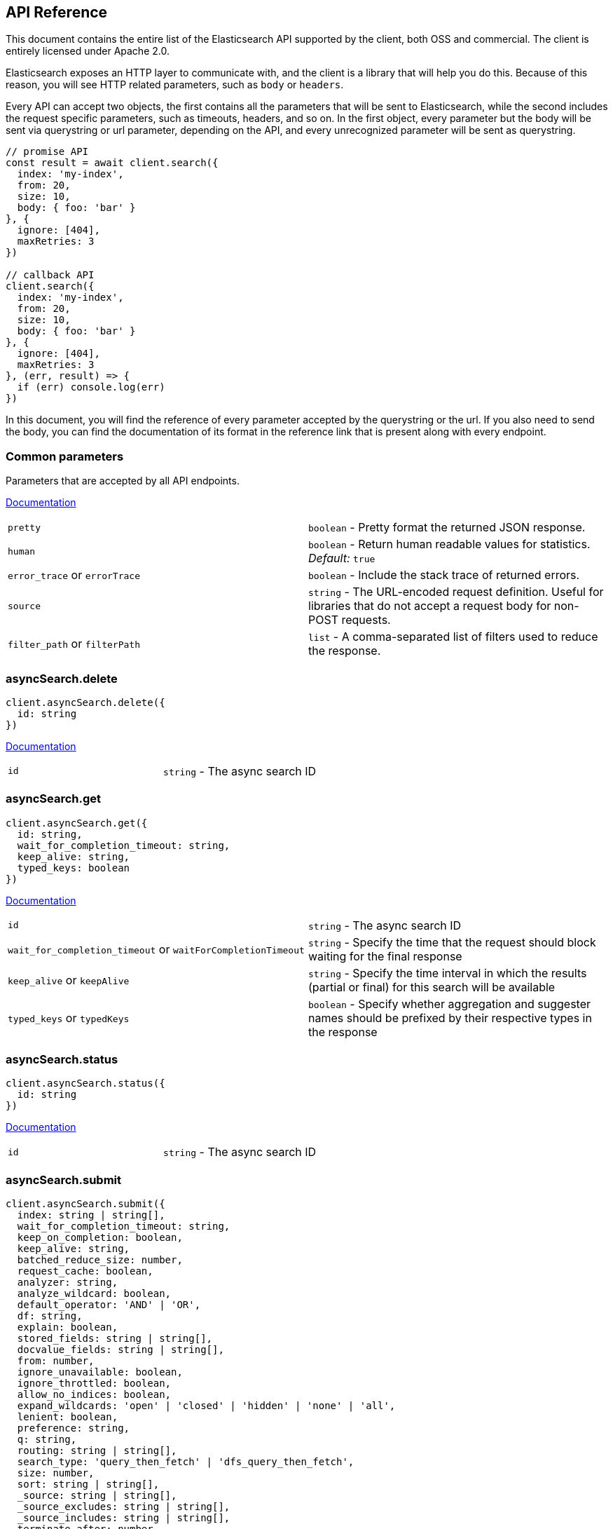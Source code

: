 [[api-reference]]

////////



===========================================================================================================================
||                                                                                                                       ||
||                                                                                                                       ||
||                                                                                                                       ||
||        ██████╗ ███████╗ █████╗ ██████╗ ███╗   ███╗███████╗                                                            ||
||        ██╔══██╗██╔════╝██╔══██╗██╔══██╗████╗ ████║██╔════╝                                                            ||
||        ██████╔╝█████╗  ███████║██║  ██║██╔████╔██║█████╗                                                              ||
||        ██╔══██╗██╔══╝  ██╔══██║██║  ██║██║╚██╔╝██║██╔══╝                                                              ||
||        ██║  ██║███████╗██║  ██║██████╔╝██║ ╚═╝ ██║███████╗                                                            ||
||        ╚═╝  ╚═╝╚══════╝╚═╝  ╚═╝╚═════╝ ╚═╝     ╚═╝╚══════╝                                                            ||
||                                                                                                                       ||
||                                                                                                                       ||
||    This file is autogenerated, DO NOT send pull requests that changes this file directly.                             ||
||    You should update the script that does the generation, which can be found in '/scripts/utils/generateDocs.js'.     ||
||                                                                                                                       ||
||    You can run the script with the following command:                                                                 ||
||       node scripts/generate --branch <branch_name>                                                                    ||
||    or                                                                                                                 ||
||       node scripts/generate --tag <tag_name>                                                                          ||
||                                                                                                                       ||
||                                                                                                                       ||
||                                                                                                                       ||
===========================================================================================================================



////////

== API Reference

This document contains the entire list of the Elasticsearch API supported by the client, both OSS and commercial. The client is entirely licensed under Apache 2.0.

Elasticsearch exposes an HTTP layer to communicate with, and the client is a library that will help you do this. Because of this reason, you will see HTTP related parameters, such as `body` or `headers`.

Every API can accept two objects, the first contains all the parameters that will be sent to Elasticsearch, while the second includes the request specific parameters, such as timeouts, headers, and so on.
In the first object, every parameter but the body will be sent via querystring or url parameter, depending on the API, and every unrecognized parameter will be sent as querystring.

[source,js]
----
// promise API
const result = await client.search({
  index: 'my-index',
  from: 20,
  size: 10,
  body: { foo: 'bar' }
}, {
  ignore: [404],
  maxRetries: 3
})

// callback API
client.search({
  index: 'my-index',
  from: 20,
  size: 10,
  body: { foo: 'bar' }
}, {
  ignore: [404],
  maxRetries: 3
}, (err, result) => {
  if (err) console.log(err)
})
----

In this document, you will find the reference of every parameter accepted by the querystring or the url. If you also need to send the body, you can find the documentation of its format in the reference link that is present along with every endpoint.



[discrete]
=== Common parameters
Parameters that are accepted by all API endpoints.

link:{ref}/common-options.html[Documentation]
[cols=2*]
|===
|`pretty`
|`boolean` - Pretty format the returned JSON response.

|`human`
|`boolean` - Return human readable values for statistics. +
    _Default:_ `true`

|`error_trace` or `errorTrace`
|`boolean` - Include the stack trace of returned errors.

|`source`
|`string` - The URL-encoded request definition. Useful for libraries that do not accept a request body for non-POST requests.

|`filter_path` or `filterPath`
|`list` - A comma-separated list of filters used to reduce the response.

|===
[discrete]
=== asyncSearch.delete

[source,ts]
----
client.asyncSearch.delete({
  id: string
})
----
link:{ref}/async-search.html[Documentation] +
[cols=2*]
|===
|`id`
|`string` - The async search ID

|===

[discrete]
=== asyncSearch.get

[source,ts]
----
client.asyncSearch.get({
  id: string,
  wait_for_completion_timeout: string,
  keep_alive: string,
  typed_keys: boolean
})
----
link:{ref}/async-search.html[Documentation] +
[cols=2*]
|===
|`id`
|`string` - The async search ID

|`wait_for_completion_timeout` or `waitForCompletionTimeout`
|`string` - Specify the time that the request should block waiting for the final response

|`keep_alive` or `keepAlive`
|`string` - Specify the time interval in which the results (partial or final) for this search will be available

|`typed_keys` or `typedKeys`
|`boolean` - Specify whether aggregation and suggester names should be prefixed by their respective types in the response

|===

[discrete]
=== asyncSearch.status

[source,ts]
----
client.asyncSearch.status({
  id: string
})
----
link:{ref}/async-search.html[Documentation] +
[cols=2*]
|===
|`id`
|`string` - The async search ID

|===

[discrete]
=== asyncSearch.submit

[source,ts]
----
client.asyncSearch.submit({
  index: string | string[],
  wait_for_completion_timeout: string,
  keep_on_completion: boolean,
  keep_alive: string,
  batched_reduce_size: number,
  request_cache: boolean,
  analyzer: string,
  analyze_wildcard: boolean,
  default_operator: 'AND' | 'OR',
  df: string,
  explain: boolean,
  stored_fields: string | string[],
  docvalue_fields: string | string[],
  from: number,
  ignore_unavailable: boolean,
  ignore_throttled: boolean,
  allow_no_indices: boolean,
  expand_wildcards: 'open' | 'closed' | 'hidden' | 'none' | 'all',
  lenient: boolean,
  preference: string,
  q: string,
  routing: string | string[],
  search_type: 'query_then_fetch' | 'dfs_query_then_fetch',
  size: number,
  sort: string | string[],
  _source: string | string[],
  _source_excludes: string | string[],
  _source_includes: string | string[],
  terminate_after: number,
  stats: string | string[],
  suggest_field: string,
  suggest_mode: 'missing' | 'popular' | 'always',
  suggest_size: number,
  suggest_text: string,
  timeout: string,
  track_scores: boolean,
  track_total_hits: boolean,
  allow_partial_search_results: boolean,
  typed_keys: boolean,
  version: boolean,
  seq_no_primary_term: boolean,
  max_concurrent_shard_requests: number,
  body: object
})
----
link:{ref}/async-search.html[Documentation] +
[cols=2*]
|===
|`index`
|`string \| string[]` - A comma-separated list of index names to search; use `_all` or empty string to perform the operation on all indices

|`wait_for_completion_timeout` or `waitForCompletionTimeout`
|`string` - Specify the time that the request should block waiting for the final response +
_Default:_ `1s`

|`keep_on_completion` or `keepOnCompletion`
|`boolean` - Control whether the response should be stored in the cluster if it completed within the provided [wait_for_completion] time (default: false)

|`keep_alive` or `keepAlive`
|`string` - Update the time interval in which the results (partial or final) for this search will be available +
_Default:_ `5d`

|`batched_reduce_size` or `batchedReduceSize`
|`number` - The number of shard results that should be reduced at once on the coordinating node. This value should be used as the granularity at which progress results will be made available. +
_Default:_ `5`

|`request_cache` or `requestCache`
|`boolean` - Specify if request cache should be used for this request or not, defaults to true

|`analyzer`
|`string` - The analyzer to use for the query string

|`analyze_wildcard` or `analyzeWildcard`
|`boolean` - Specify whether wildcard and prefix queries should be analyzed (default: false)

|`default_operator` or `defaultOperator`
|`'AND' \| 'OR'` - The default operator for query string query (AND or OR) +
_Default:_ `OR`

|`df`
|`string` - The field to use as default where no field prefix is given in the query string

|`explain`
|`boolean` - Specify whether to return detailed information about score computation as part of a hit

|`stored_fields` or `storedFields`
|`string \| string[]` - A comma-separated list of stored fields to return as part of a hit

|`docvalue_fields` or `docvalueFields`
|`string \| string[]` - A comma-separated list of fields to return as the docvalue representation of a field for each hit

|`from`
|`number` - Starting offset (default: 0)

|`ignore_unavailable` or `ignoreUnavailable`
|`boolean` - Whether specified concrete indices should be ignored when unavailable (missing or closed)

|`ignore_throttled` or `ignoreThrottled`
|`boolean` - Whether specified concrete, expanded or aliased indices should be ignored when throttled

|`allow_no_indices` or `allowNoIndices`
|`boolean` - Whether to ignore if a wildcard indices expression resolves into no concrete indices. (This includes `_all` string or when no indices have been specified)

|`expand_wildcards` or `expandWildcards`
|`'open' \| 'closed' \| 'hidden' \| 'none' \| 'all'` - Whether to expand wildcard expression to concrete indices that are open, closed or both. +
_Default:_ `open`

|`lenient`
|`boolean` - Specify whether format-based query failures (such as providing text to a numeric field) should be ignored

|`preference`
|`string` - Specify the node or shard the operation should be performed on (default: random)

|`q`
|`string` - Query in the Lucene query string syntax

|`routing`
|`string \| string[]` - A comma-separated list of specific routing values

|`search_type` or `searchType`
|`'query_then_fetch' \| 'dfs_query_then_fetch'` - Search operation type

|`size`
|`number` - Number of hits to return (default: 10)

|`sort`
|`string \| string[]` - A comma-separated list of <field>:<direction> pairs

|`_source`
|`string \| string[]` - True or false to return the _source field or not, or a list of fields to return

|`_source_excludes` or `_sourceExcludes`
|`string \| string[]` - A list of fields to exclude from the returned _source field

|`_source_includes` or `_sourceIncludes`
|`string \| string[]` - A list of fields to extract and return from the _source field

|`terminate_after` or `terminateAfter`
|`number` - The maximum number of documents to collect for each shard, upon reaching which the query execution will terminate early.

|`stats`
|`string \| string[]` - Specific 'tag' of the request for logging and statistical purposes

|`suggest_field` or `suggestField`
|`string` - Specify which field to use for suggestions

|`suggest_mode` or `suggestMode`
|`'missing' \| 'popular' \| 'always'` - Specify suggest mode +
_Default:_ `missing`

|`suggest_size` or `suggestSize`
|`number` - How many suggestions to return in response

|`suggest_text` or `suggestText`
|`string` - The source text for which the suggestions should be returned

|`timeout`
|`string` - Explicit operation timeout

|`track_scores` or `trackScores`
|`boolean` - Whether to calculate and return scores even if they are not used for sorting

|`track_total_hits` or `trackTotalHits`
|`boolean` - Indicate if the number of documents that match the query should be tracked

|`allow_partial_search_results` or `allowPartialSearchResults`
|`boolean` - Indicate if an error should be returned if there is a partial search failure or timeout +
_Default:_ `true`

|`typed_keys` or `typedKeys`
|`boolean` - Specify whether aggregation and suggester names should be prefixed by their respective types in the response

|`version`
|`boolean` - Specify whether to return document version as part of a hit

|`seq_no_primary_term` or `seqNoPrimaryTerm`
|`boolean` - Specify whether to return sequence number and primary term of the last modification of each hit

|`max_concurrent_shard_requests` or `maxConcurrentShardRequests`
|`number` - The number of concurrent shard requests per node this search executes concurrently. This value should be used to limit the impact of the search on the cluster in order to limit the number of concurrent shard requests +
_Default:_ `5`

|`body`
|`object` - The search definition using the Query DSL

|===

[discrete]
=== autoscaling.deleteAutoscalingPolicy

[source,ts]
----
client.autoscaling.deleteAutoscalingPolicy({
  name: string
})
----
link:{ref}/autoscaling-delete-autoscaling-policy.html[Documentation] +
[cols=2*]
|===
|`name`
|`string` - the name of the autoscaling policy

|===

[discrete]
=== autoscaling.getAutoscalingCapacity

[source,ts]
----
client.autoscaling.getAutoscalingCapacity()
----
link:{ref}/autoscaling-get-autoscaling-capacity.html[Documentation] +


[discrete]
=== autoscaling.getAutoscalingPolicy

[source,ts]
----
client.autoscaling.getAutoscalingPolicy({
  name: string
})
----
link:{ref}/autoscaling-get-autoscaling-policy.html[Documentation] +
[cols=2*]
|===
|`name`
|`string` - the name of the autoscaling policy

|===

[discrete]
=== autoscaling.putAutoscalingPolicy

[source,ts]
----
client.autoscaling.putAutoscalingPolicy({
  name: string,
  body: object
})
----
link:{ref}/autoscaling-put-autoscaling-policy.html[Documentation] +
[cols=2*]
|===
|`name`
|`string` - the name of the autoscaling policy

|`body`
|`object` - the specification of the autoscaling policy

|===

[discrete]
=== bulk

[source,ts]
----
client.bulk({
  index: string,
  type: string,
  wait_for_active_shards: string,
  refresh: 'true' | 'false' | 'wait_for',
  routing: string,
  timeout: string,
  _source: string | string[],
  _source_excludes: string | string[],
  _source_includes: string | string[],
  pipeline: string,
  require_alias: boolean,
  body: object
})
----
link:{ref}/docs-bulk.html[Documentation] +
<<bulk_examples,Code Example>> +
[cols=2*]
|===
|`index`
|`string` - Default index for items which don't provide one

|`type`
|`string` - Default document type for items which don't provide one

|`wait_for_active_shards` or `waitForActiveShards`
|`string` - Sets the number of shard copies that must be active before proceeding with the bulk operation. Defaults to 1, meaning the primary shard only. Set to `all` for all shard copies, otherwise set to any non-negative value less than or equal to the total number of copies for the shard (number of replicas + 1)

|`refresh`
|`'true' \| 'false' \| 'wait_for'` - If `true` then refresh the affected shards to make this operation visible to search, if `wait_for` then wait for a refresh to make this operation visible to search, if `false` (the default) then do nothing with refreshes.

|`routing`
|`string` - Specific routing value

|`timeout`
|`string` - Explicit operation timeout

|`_source`
|`string \| string[]` - True or false to return the _source field or not, or default list of fields to return, can be overridden on each sub-request

|`_source_excludes` or `_sourceExcludes`
|`string \| string[]` - Default list of fields to exclude from the returned _source field, can be overridden on each sub-request

|`_source_includes` or `_sourceIncludes`
|`string \| string[]` - Default list of fields to extract and return from the _source field, can be overridden on each sub-request

|`pipeline`
|`string` - The pipeline id to preprocess incoming documents with

|`require_alias` or `requireAlias`
|`boolean` - Sets require_alias for all incoming documents. Defaults to unset (false)

|`body`
|`object` - The operation definition and data (action-data pairs), separated by newlines

|===

[discrete]
=== cat.aliases

[source,ts]
----
client.cat.aliases({
  name: string | string[],
  format: string,
  local: boolean,
  h: string | string[],
  help: boolean,
  s: string | string[],
  v: boolean,
  expand_wildcards: 'open' | 'closed' | 'hidden' | 'none' | 'all'
})
----
link:{ref}/cat-alias.html[Documentation] +
[cols=2*]
|===
|`name`
|`string \| string[]` - A comma-separated list of alias names to return

|`format`
|`string` - a short version of the Accept header, e.g. json, yaml

|`local`
|`boolean` - Return local information, do not retrieve the state from master node (default: false)

|`h`
|`string \| string[]` - Comma-separated list of column names to display

|`help`
|`boolean` - Return help information

|`s`
|`string \| string[]` - Comma-separated list of column names or column aliases to sort by

|`v`
|`boolean` - Verbose mode. Display column headers

|`expand_wildcards` or `expandWildcards`
|`'open' \| 'closed' \| 'hidden' \| 'none' \| 'all'` - Whether to expand wildcard expression to concrete indices that are open, closed or both. +
_Default:_ `all`

|===

[discrete]
=== cat.allocation

[source,ts]
----
client.cat.allocation({
  node_id: string | string[],
  format: string,
  bytes: 'b' | 'k' | 'kb' | 'm' | 'mb' | 'g' | 'gb' | 't' | 'tb' | 'p' | 'pb',
  local: boolean,
  master_timeout: string,
  h: string | string[],
  help: boolean,
  s: string | string[],
  v: boolean
})
----
link:{ref}/cat-allocation.html[Documentation] +
[cols=2*]
|===
|`node_id` or `nodeId`
|`string \| string[]` - A comma-separated list of node IDs or names to limit the returned information

|`format`
|`string` - a short version of the Accept header, e.g. json, yaml

|`bytes`
|`'b' \| 'k' \| 'kb' \| 'm' \| 'mb' \| 'g' \| 'gb' \| 't' \| 'tb' \| 'p' \| 'pb'` - The unit in which to display byte values

|`local`
|`boolean` - Return local information, do not retrieve the state from master node (default: false)

|`master_timeout` or `masterTimeout`
|`string` - Explicit operation timeout for connection to master node

|`h`
|`string \| string[]` - Comma-separated list of column names to display

|`help`
|`boolean` - Return help information

|`s`
|`string \| string[]` - Comma-separated list of column names or column aliases to sort by

|`v`
|`boolean` - Verbose mode. Display column headers

|===

[discrete]
=== cat.count

[source,ts]
----
client.cat.count({
  index: string | string[],
  format: string,
  h: string | string[],
  help: boolean,
  s: string | string[],
  v: boolean
})
----
link:{ref}/cat-count.html[Documentation] +
[cols=2*]
|===
|`index`
|`string \| string[]` - A comma-separated list of index names to limit the returned information

|`format`
|`string` - a short version of the Accept header, e.g. json, yaml

|`h`
|`string \| string[]` - Comma-separated list of column names to display

|`help`
|`boolean` - Return help information

|`s`
|`string \| string[]` - Comma-separated list of column names or column aliases to sort by

|`v`
|`boolean` - Verbose mode. Display column headers

|===

[discrete]
=== cat.fielddata

[source,ts]
----
client.cat.fielddata({
  fields: string | string[],
  format: string,
  bytes: 'b' | 'k' | 'kb' | 'm' | 'mb' | 'g' | 'gb' | 't' | 'tb' | 'p' | 'pb',
  h: string | string[],
  help: boolean,
  s: string | string[],
  v: boolean
})
----
link:{ref}/cat-fielddata.html[Documentation] +
[cols=2*]
|===
|`fields`
|`string \| string[]` - A comma-separated list of fields to return the fielddata size

|`format`
|`string` - a short version of the Accept header, e.g. json, yaml

|`bytes`
|`'b' \| 'k' \| 'kb' \| 'm' \| 'mb' \| 'g' \| 'gb' \| 't' \| 'tb' \| 'p' \| 'pb'` - The unit in which to display byte values

|`h`
|`string \| string[]` - Comma-separated list of column names to display

|`help`
|`boolean` - Return help information

|`s`
|`string \| string[]` - Comma-separated list of column names or column aliases to sort by

|`v`
|`boolean` - Verbose mode. Display column headers

|===

[discrete]
=== cat.health

[source,ts]
----
client.cat.health({
  format: string,
  h: string | string[],
  help: boolean,
  s: string | string[],
  time: 'd' | 'h' | 'm' | 's' | 'ms' | 'micros' | 'nanos',
  ts: boolean,
  v: boolean
})
----
link:{ref}/cat-health.html[Documentation] +
[cols=2*]
|===
|`format`
|`string` - a short version of the Accept header, e.g. json, yaml

|`h`
|`string \| string[]` - Comma-separated list of column names to display

|`help`
|`boolean` - Return help information

|`s`
|`string \| string[]` - Comma-separated list of column names or column aliases to sort by

|`time`
|`'d' \| 'h' \| 'm' \| 's' \| 'ms' \| 'micros' \| 'nanos'` - The unit in which to display time values

|`ts`
|`boolean` - Set to false to disable timestamping +
_Default:_ `true`

|`v`
|`boolean` - Verbose mode. Display column headers

|===

[discrete]
=== cat.help

[source,ts]
----
client.cat.help({
  help: boolean,
  s: string | string[]
})
----
link:{ref}/cat.html[Documentation] +
[cols=2*]
|===
|`help`
|`boolean` - Return help information

|`s`
|`string \| string[]` - Comma-separated list of column names or column aliases to sort by

|===

[discrete]
=== cat.indices

[source,ts]
----
client.cat.indices({
  index: string | string[],
  format: string,
  bytes: 'b' | 'k' | 'kb' | 'm' | 'mb' | 'g' | 'gb' | 't' | 'tb' | 'p' | 'pb',
  local: boolean,
  master_timeout: string,
  h: string | string[],
  health: 'green' | 'yellow' | 'red',
  help: boolean,
  pri: boolean,
  s: string | string[],
  time: 'd' | 'h' | 'm' | 's' | 'ms' | 'micros' | 'nanos',
  v: boolean,
  include_unloaded_segments: boolean,
  expand_wildcards: 'open' | 'closed' | 'hidden' | 'none' | 'all'
})
----
link:{ref}/cat-indices.html[Documentation] +
[cols=2*]
|===
|`index`
|`string \| string[]` - A comma-separated list of index names to limit the returned information

|`format`
|`string` - a short version of the Accept header, e.g. json, yaml

|`bytes`
|`'b' \| 'k' \| 'kb' \| 'm' \| 'mb' \| 'g' \| 'gb' \| 't' \| 'tb' \| 'p' \| 'pb'` - The unit in which to display byte values

|`local`
|`boolean` - Return local information, do not retrieve the state from master node (default: false) +

WARNING: This parameter has been deprecated.

|`master_timeout` or `masterTimeout`
|`string` - Explicit operation timeout for connection to master node

|`h`
|`string \| string[]` - Comma-separated list of column names to display

|`health`
|`'green' \| 'yellow' \| 'red'` - A health status ("green", "yellow", or "red" to filter only indices matching the specified health status

|`help`
|`boolean` - Return help information

|`pri`
|`boolean` - Set to true to return stats only for primary shards

|`s`
|`string \| string[]` - Comma-separated list of column names or column aliases to sort by

|`time`
|`'d' \| 'h' \| 'm' \| 's' \| 'ms' \| 'micros' \| 'nanos'` - The unit in which to display time values

|`v`
|`boolean` - Verbose mode. Display column headers

|`include_unloaded_segments` or `includeUnloadedSegments`
|`boolean` - If set to true segment stats will include stats for segments that are not currently loaded into memory

|`expand_wildcards` or `expandWildcards`
|`'open' \| 'closed' \| 'hidden' \| 'none' \| 'all'` - Whether to expand wildcard expression to concrete indices that are open, closed or both. +
_Default:_ `all`

|===

[discrete]
=== cat.master

[source,ts]
----
client.cat.master({
  format: string,
  local: boolean,
  master_timeout: string,
  h: string | string[],
  help: boolean,
  s: string | string[],
  v: boolean
})
----
link:{ref}/cat-master.html[Documentation] +
[cols=2*]
|===
|`format`
|`string` - a short version of the Accept header, e.g. json, yaml

|`local`
|`boolean` - Return local information, do not retrieve the state from master node (default: false)

|`master_timeout` or `masterTimeout`
|`string` - Explicit operation timeout for connection to master node

|`h`
|`string \| string[]` - Comma-separated list of column names to display

|`help`
|`boolean` - Return help information

|`s`
|`string \| string[]` - Comma-separated list of column names or column aliases to sort by

|`v`
|`boolean` - Verbose mode. Display column headers

|===

[discrete]
=== cat.mlDataFrameAnalytics

[source,ts]
----
client.cat.mlDataFrameAnalytics({
  id: string,
  allow_no_match: boolean,
  bytes: 'b' | 'k' | 'kb' | 'm' | 'mb' | 'g' | 'gb' | 't' | 'tb' | 'p' | 'pb',
  format: string,
  h: string | string[],
  help: boolean,
  s: string | string[],
  time: 'd' | 'h' | 'm' | 's' | 'ms' | 'micros' | 'nanos',
  v: boolean
})
----
link:{ref}/cat-dfanalytics.html[Documentation] +
[cols=2*]
|===
|`id`
|`string` - The ID of the data frame analytics to fetch

|`allow_no_match` or `allowNoMatch`
|`boolean` - Whether to ignore if a wildcard expression matches no configs. (This includes `_all` string or when no configs have been specified)

|`bytes`
|`'b' \| 'k' \| 'kb' \| 'm' \| 'mb' \| 'g' \| 'gb' \| 't' \| 'tb' \| 'p' \| 'pb'` - The unit in which to display byte values

|`format`
|`string` - a short version of the Accept header, e.g. json, yaml

|`h`
|`string \| string[]` - Comma-separated list of column names to display

|`help`
|`boolean` - Return help information

|`s`
|`string \| string[]` - Comma-separated list of column names or column aliases to sort by

|`time`
|`'d' \| 'h' \| 'm' \| 's' \| 'ms' \| 'micros' \| 'nanos'` - The unit in which to display time values

|`v`
|`boolean` - Verbose mode. Display column headers

|===

[discrete]
=== cat.mlDatafeeds

[source,ts]
----
client.cat.mlDatafeeds({
  datafeed_id: string,
  allow_no_match: boolean,
  allow_no_datafeeds: boolean,
  format: string,
  h: string | string[],
  help: boolean,
  s: string | string[],
  time: 'd' | 'h' | 'm' | 's' | 'ms' | 'micros' | 'nanos',
  v: boolean
})
----
link:{ref}/cat-datafeeds.html[Documentation] +
[cols=2*]
|===
|`datafeed_id` or `datafeedId`
|`string` - The ID of the datafeeds stats to fetch

|`allow_no_match` or `allowNoMatch`
|`boolean` - Whether to ignore if a wildcard expression matches no datafeeds. (This includes `_all` string or when no datafeeds have been specified)

|`allow_no_datafeeds` or `allowNoDatafeeds`
|`boolean` - Whether to ignore if a wildcard expression matches no datafeeds. (This includes `_all` string or when no datafeeds have been specified) +

WARNING: This parameter has been deprecated.

|`format`
|`string` - a short version of the Accept header, e.g. json, yaml

|`h`
|`string \| string[]` - Comma-separated list of column names to display

|`help`
|`boolean` - Return help information

|`s`
|`string \| string[]` - Comma-separated list of column names or column aliases to sort by

|`time`
|`'d' \| 'h' \| 'm' \| 's' \| 'ms' \| 'micros' \| 'nanos'` - The unit in which to display time values

|`v`
|`boolean` - Verbose mode. Display column headers

|===

[discrete]
=== cat.mlJobs

[source,ts]
----
client.cat.mlJobs({
  job_id: string,
  allow_no_match: boolean,
  allow_no_jobs: boolean,
  bytes: 'b' | 'k' | 'kb' | 'm' | 'mb' | 'g' | 'gb' | 't' | 'tb' | 'p' | 'pb',
  format: string,
  h: string | string[],
  help: boolean,
  s: string | string[],
  time: 'd' | 'h' | 'm' | 's' | 'ms' | 'micros' | 'nanos',
  v: boolean
})
----
link:{ref}/cat-anomaly-detectors.html[Documentation] +
[cols=2*]
|===
|`job_id` or `jobId`
|`string` - The ID of the jobs stats to fetch

|`allow_no_match` or `allowNoMatch`
|`boolean` - Whether to ignore if a wildcard expression matches no jobs. (This includes `_all` string or when no jobs have been specified)

|`allow_no_jobs` or `allowNoJobs`
|`boolean` - Whether to ignore if a wildcard expression matches no jobs. (This includes `_all` string or when no jobs have been specified) +

WARNING: This parameter has been deprecated.

|`bytes`
|`'b' \| 'k' \| 'kb' \| 'm' \| 'mb' \| 'g' \| 'gb' \| 't' \| 'tb' \| 'p' \| 'pb'` - The unit in which to display byte values

|`format`
|`string` - a short version of the Accept header, e.g. json, yaml

|`h`
|`string \| string[]` - Comma-separated list of column names to display

|`help`
|`boolean` - Return help information

|`s`
|`string \| string[]` - Comma-separated list of column names or column aliases to sort by

|`time`
|`'d' \| 'h' \| 'm' \| 's' \| 'ms' \| 'micros' \| 'nanos'` - The unit in which to display time values

|`v`
|`boolean` - Verbose mode. Display column headers

|===

[discrete]
=== cat.mlTrainedModels

[source,ts]
----
client.cat.mlTrainedModels({
  model_id: string,
  allow_no_match: boolean,
  from: number,
  size: number,
  bytes: 'b' | 'k' | 'kb' | 'm' | 'mb' | 'g' | 'gb' | 't' | 'tb' | 'p' | 'pb',
  format: string,
  h: string | string[],
  help: boolean,
  s: string | string[],
  time: 'd' | 'h' | 'm' | 's' | 'ms' | 'micros' | 'nanos',
  v: boolean
})
----
link:{ref}/cat-trained-model.html[Documentation] +
[cols=2*]
|===
|`model_id` or `modelId`
|`string` - The ID of the trained models stats to fetch

|`allow_no_match` or `allowNoMatch`
|`boolean` - Whether to ignore if a wildcard expression matches no trained models. (This includes `_all` string or when no trained models have been specified) +
_Default:_ `true`

|`from`
|`number` - skips a number of trained models

|`size`
|`number` - specifies a max number of trained models to get +
_Default:_ `100`

|`bytes`
|`'b' \| 'k' \| 'kb' \| 'm' \| 'mb' \| 'g' \| 'gb' \| 't' \| 'tb' \| 'p' \| 'pb'` - The unit in which to display byte values

|`format`
|`string` - a short version of the Accept header, e.g. json, yaml

|`h`
|`string \| string[]` - Comma-separated list of column names to display

|`help`
|`boolean` - Return help information

|`s`
|`string \| string[]` - Comma-separated list of column names or column aliases to sort by

|`time`
|`'d' \| 'h' \| 'm' \| 's' \| 'ms' \| 'micros' \| 'nanos'` - The unit in which to display time values

|`v`
|`boolean` - Verbose mode. Display column headers

|===

[discrete]
=== cat.nodeattrs

[source,ts]
----
client.cat.nodeattrs({
  format: string,
  local: boolean,
  master_timeout: string,
  h: string | string[],
  help: boolean,
  s: string | string[],
  v: boolean
})
----
link:{ref}/cat-nodeattrs.html[Documentation] +
[cols=2*]
|===
|`format`
|`string` - a short version of the Accept header, e.g. json, yaml

|`local`
|`boolean` - Return local information, do not retrieve the state from master node (default: false)

|`master_timeout` or `masterTimeout`
|`string` - Explicit operation timeout for connection to master node

|`h`
|`string \| string[]` - Comma-separated list of column names to display

|`help`
|`boolean` - Return help information

|`s`
|`string \| string[]` - Comma-separated list of column names or column aliases to sort by

|`v`
|`boolean` - Verbose mode. Display column headers

|===

[discrete]
=== cat.nodes

[source,ts]
----
client.cat.nodes({
  bytes: 'b' | 'k' | 'kb' | 'm' | 'mb' | 'g' | 'gb' | 't' | 'tb' | 'p' | 'pb',
  format: string,
  full_id: boolean,
  local: boolean,
  master_timeout: string,
  h: string | string[],
  help: boolean,
  s: string | string[],
  time: 'd' | 'h' | 'm' | 's' | 'ms' | 'micros' | 'nanos',
  v: boolean,
  include_unloaded_segments: boolean
})
----
link:{ref}/cat-nodes.html[Documentation] +
[cols=2*]
|===
|`bytes`
|`'b' \| 'k' \| 'kb' \| 'm' \| 'mb' \| 'g' \| 'gb' \| 't' \| 'tb' \| 'p' \| 'pb'` - The unit in which to display byte values

|`format`
|`string` - a short version of the Accept header, e.g. json, yaml

|`full_id` or `fullId`
|`boolean` - Return the full node ID instead of the shortened version (default: false)

|`local`
|`boolean` - Calculate the selected nodes using the local cluster state rather than the state from master node (default: false) +

WARNING: This parameter has been deprecated.

|`master_timeout` or `masterTimeout`
|`string` - Explicit operation timeout for connection to master node

|`h`
|`string \| string[]` - Comma-separated list of column names to display

|`help`
|`boolean` - Return help information

|`s`
|`string \| string[]` - Comma-separated list of column names or column aliases to sort by

|`time`
|`'d' \| 'h' \| 'm' \| 's' \| 'ms' \| 'micros' \| 'nanos'` - The unit in which to display time values

|`v`
|`boolean` - Verbose mode. Display column headers

|`include_unloaded_segments` or `includeUnloadedSegments`
|`boolean` - If set to true segment stats will include stats for segments that are not currently loaded into memory

|===

[discrete]
=== cat.pendingTasks

[source,ts]
----
client.cat.pendingTasks({
  format: string,
  local: boolean,
  master_timeout: string,
  h: string | string[],
  help: boolean,
  s: string | string[],
  time: 'd' | 'h' | 'm' | 's' | 'ms' | 'micros' | 'nanos',
  v: boolean
})
----
link:{ref}/cat-pending-tasks.html[Documentation] +
[cols=2*]
|===
|`format`
|`string` - a short version of the Accept header, e.g. json, yaml

|`local`
|`boolean` - Return local information, do not retrieve the state from master node (default: false)

|`master_timeout` or `masterTimeout`
|`string` - Explicit operation timeout for connection to master node

|`h`
|`string \| string[]` - Comma-separated list of column names to display

|`help`
|`boolean` - Return help information

|`s`
|`string \| string[]` - Comma-separated list of column names or column aliases to sort by

|`time`
|`'d' \| 'h' \| 'm' \| 's' \| 'ms' \| 'micros' \| 'nanos'` - The unit in which to display time values

|`v`
|`boolean` - Verbose mode. Display column headers

|===

[discrete]
=== cat.plugins

[source,ts]
----
client.cat.plugins({
  format: string,
  local: boolean,
  master_timeout: string,
  h: string | string[],
  help: boolean,
  include_bootstrap: boolean,
  s: string | string[],
  v: boolean
})
----
link:{ref}/cat-plugins.html[Documentation] +
[cols=2*]
|===
|`format`
|`string` - a short version of the Accept header, e.g. json, yaml

|`local`
|`boolean` - Return local information, do not retrieve the state from master node (default: false)

|`master_timeout` or `masterTimeout`
|`string` - Explicit operation timeout for connection to master node

|`h`
|`string \| string[]` - Comma-separated list of column names to display

|`help`
|`boolean` - Return help information

|`include_bootstrap` or `includeBootstrap`
|`boolean` - Include bootstrap plugins in the response

|`s`
|`string \| string[]` - Comma-separated list of column names or column aliases to sort by

|`v`
|`boolean` - Verbose mode. Display column headers

|===

[discrete]
=== cat.recovery

[source,ts]
----
client.cat.recovery({
  index: string | string[],
  format: string,
  active_only: boolean,
  bytes: 'b' | 'k' | 'kb' | 'm' | 'mb' | 'g' | 'gb' | 't' | 'tb' | 'p' | 'pb',
  detailed: boolean,
  h: string | string[],
  help: boolean,
  s: string | string[],
  time: 'd' | 'h' | 'm' | 's' | 'ms' | 'micros' | 'nanos',
  v: boolean
})
----
link:{ref}/cat-recovery.html[Documentation] +
[cols=2*]
|===
|`index`
|`string \| string[]` - Comma-separated list or wildcard expression of index names to limit the returned information

|`format`
|`string` - a short version of the Accept header, e.g. json, yaml

|`active_only` or `activeOnly`
|`boolean` - If `true`, the response only includes ongoing shard recoveries

|`bytes`
|`'b' \| 'k' \| 'kb' \| 'm' \| 'mb' \| 'g' \| 'gb' \| 't' \| 'tb' \| 'p' \| 'pb'` - The unit in which to display byte values

|`detailed`
|`boolean` - If `true`, the response includes detailed information about shard recoveries

|`h`
|`string \| string[]` - Comma-separated list of column names to display

|`help`
|`boolean` - Return help information

|`s`
|`string \| string[]` - Comma-separated list of column names or column aliases to sort by

|`time`
|`'d' \| 'h' \| 'm' \| 's' \| 'ms' \| 'micros' \| 'nanos'` - The unit in which to display time values

|`v`
|`boolean` - Verbose mode. Display column headers

|===

[discrete]
=== cat.repositories

[source,ts]
----
client.cat.repositories({
  format: string,
  local: boolean,
  master_timeout: string,
  h: string | string[],
  help: boolean,
  s: string | string[],
  v: boolean
})
----
link:{ref}/cat-repositories.html[Documentation] +
[cols=2*]
|===
|`format`
|`string` - a short version of the Accept header, e.g. json, yaml

|`local`
|`boolean` - Return local information, do not retrieve the state from master node

|`master_timeout` or `masterTimeout`
|`string` - Explicit operation timeout for connection to master node

|`h`
|`string \| string[]` - Comma-separated list of column names to display

|`help`
|`boolean` - Return help information

|`s`
|`string \| string[]` - Comma-separated list of column names or column aliases to sort by

|`v`
|`boolean` - Verbose mode. Display column headers

|===

[discrete]
=== cat.segments

[source,ts]
----
client.cat.segments({
  index: string | string[],
  format: string,
  bytes: 'b' | 'k' | 'kb' | 'm' | 'mb' | 'g' | 'gb' | 't' | 'tb' | 'p' | 'pb',
  h: string | string[],
  help: boolean,
  s: string | string[],
  v: boolean
})
----
link:{ref}/cat-segments.html[Documentation] +
[cols=2*]
|===
|`index`
|`string \| string[]` - A comma-separated list of index names to limit the returned information

|`format`
|`string` - a short version of the Accept header, e.g. json, yaml

|`bytes`
|`'b' \| 'k' \| 'kb' \| 'm' \| 'mb' \| 'g' \| 'gb' \| 't' \| 'tb' \| 'p' \| 'pb'` - The unit in which to display byte values

|`h`
|`string \| string[]` - Comma-separated list of column names to display

|`help`
|`boolean` - Return help information

|`s`
|`string \| string[]` - Comma-separated list of column names or column aliases to sort by

|`v`
|`boolean` - Verbose mode. Display column headers

|===

[discrete]
=== cat.shards

[source,ts]
----
client.cat.shards({
  index: string | string[],
  format: string,
  bytes: 'b' | 'k' | 'kb' | 'm' | 'mb' | 'g' | 'gb' | 't' | 'tb' | 'p' | 'pb',
  local: boolean,
  master_timeout: string,
  h: string | string[],
  help: boolean,
  s: string | string[],
  time: 'd' | 'h' | 'm' | 's' | 'ms' | 'micros' | 'nanos',
  v: boolean
})
----
link:{ref}/cat-shards.html[Documentation] +
[cols=2*]
|===
|`index`
|`string \| string[]` - A comma-separated list of index names to limit the returned information

|`format`
|`string` - a short version of the Accept header, e.g. json, yaml

|`bytes`
|`'b' \| 'k' \| 'kb' \| 'm' \| 'mb' \| 'g' \| 'gb' \| 't' \| 'tb' \| 'p' \| 'pb'` - The unit in which to display byte values

|`local`
|`boolean` - Return local information, do not retrieve the state from master node (default: false) +

WARNING: This parameter has been deprecated.

|`master_timeout` or `masterTimeout`
|`string` - Explicit operation timeout for connection to master node

|`h`
|`string \| string[]` - Comma-separated list of column names to display

|`help`
|`boolean` - Return help information

|`s`
|`string \| string[]` - Comma-separated list of column names or column aliases to sort by

|`time`
|`'d' \| 'h' \| 'm' \| 's' \| 'ms' \| 'micros' \| 'nanos'` - The unit in which to display time values

|`v`
|`boolean` - Verbose mode. Display column headers

|===

[discrete]
=== cat.snapshots

[source,ts]
----
client.cat.snapshots({
  repository: string | string[],
  format: string,
  ignore_unavailable: boolean,
  master_timeout: string,
  h: string | string[],
  help: boolean,
  s: string | string[],
  time: 'd' | 'h' | 'm' | 's' | 'ms' | 'micros' | 'nanos',
  v: boolean
})
----
link:{ref}/cat-snapshots.html[Documentation] +
[cols=2*]
|===
|`repository`
|`string \| string[]` - Name of repository from which to fetch the snapshot information

|`format`
|`string` - a short version of the Accept header, e.g. json, yaml

|`ignore_unavailable` or `ignoreUnavailable`
|`boolean` - Set to true to ignore unavailable snapshots

|`master_timeout` or `masterTimeout`
|`string` - Explicit operation timeout for connection to master node

|`h`
|`string \| string[]` - Comma-separated list of column names to display

|`help`
|`boolean` - Return help information

|`s`
|`string \| string[]` - Comma-separated list of column names or column aliases to sort by

|`time`
|`'d' \| 'h' \| 'm' \| 's' \| 'ms' \| 'micros' \| 'nanos'` - The unit in which to display time values

|`v`
|`boolean` - Verbose mode. Display column headers

|===

[discrete]
=== cat.tasks

[source,ts]
----
client.cat.tasks({
  format: string,
  nodes: string | string[],
  actions: string | string[],
  detailed: boolean,
  parent_task_id: string,
  h: string | string[],
  help: boolean,
  s: string | string[],
  time: 'd' | 'h' | 'm' | 's' | 'ms' | 'micros' | 'nanos',
  v: boolean
})
----
link:{ref}/tasks.html[Documentation] +
[cols=2*]
|===
|`format`
|`string` - a short version of the Accept header, e.g. json, yaml

|`nodes`
|`string \| string[]` - A comma-separated list of node IDs or names to limit the returned information; use `_local` to return information from the node you're connecting to, leave empty to get information from all nodes

|`actions`
|`string \| string[]` - A comma-separated list of actions that should be returned. Leave empty to return all.

|`detailed`
|`boolean` - Return detailed task information (default: false)

|`parent_task_id` or `parentTaskId`
|`string` - Return tasks with specified parent task id (node_id:task_number). Set to -1 to return all.

|`h`
|`string \| string[]` - Comma-separated list of column names to display

|`help`
|`boolean` - Return help information

|`s`
|`string \| string[]` - Comma-separated list of column names or column aliases to sort by

|`time`
|`'d' \| 'h' \| 'm' \| 's' \| 'ms' \| 'micros' \| 'nanos'` - The unit in which to display time values

|`v`
|`boolean` - Verbose mode. Display column headers

|===

[discrete]
=== cat.templates

[source,ts]
----
client.cat.templates({
  name: string,
  format: string,
  local: boolean,
  master_timeout: string,
  h: string | string[],
  help: boolean,
  s: string | string[],
  v: boolean
})
----
link:{ref}/cat-templates.html[Documentation] +
[cols=2*]
|===
|`name`
|`string` - A pattern that returned template names must match

|`format`
|`string` - a short version of the Accept header, e.g. json, yaml

|`local`
|`boolean` - Return local information, do not retrieve the state from master node (default: false)

|`master_timeout` or `masterTimeout`
|`string` - Explicit operation timeout for connection to master node

|`h`
|`string \| string[]` - Comma-separated list of column names to display

|`help`
|`boolean` - Return help information

|`s`
|`string \| string[]` - Comma-separated list of column names or column aliases to sort by

|`v`
|`boolean` - Verbose mode. Display column headers

|===

[discrete]
=== cat.threadPool

[source,ts]
----
client.cat.threadPool({
  thread_pool_patterns: string | string[],
  format: string,
  size: '' | 'k' | 'm' | 'g' | 't' | 'p',
  local: boolean,
  master_timeout: string,
  h: string | string[],
  help: boolean,
  s: string | string[],
  v: boolean
})
----
link:{ref}/cat-thread-pool.html[Documentation] +
[cols=2*]
|===
|`thread_pool_patterns` or `threadPoolPatterns`
|`string \| string[]` - A comma-separated list of regular-expressions to filter the thread pools in the output

|`format`
|`string` - a short version of the Accept header, e.g. json, yaml

|`size`
|`'' \| 'k' \| 'm' \| 'g' \| 't' \| 'p'` - The multiplier in which to display values +

WARNING: This parameter has been deprecated.

|`local`
|`boolean` - Return local information, do not retrieve the state from master node (default: false)

|`master_timeout` or `masterTimeout`
|`string` - Explicit operation timeout for connection to master node

|`h`
|`string \| string[]` - Comma-separated list of column names to display

|`help`
|`boolean` - Return help information

|`s`
|`string \| string[]` - Comma-separated list of column names or column aliases to sort by

|`v`
|`boolean` - Verbose mode. Display column headers

|===

[discrete]
=== cat.transforms

[source,ts]
----
client.cat.transforms({
  transform_id: string,
  from: number,
  size: number,
  allow_no_match: boolean,
  format: string,
  h: string | string[],
  help: boolean,
  s: string | string[],
  time: 'd' | 'h' | 'm' | 's' | 'ms' | 'micros' | 'nanos',
  v: boolean
})
----
link:{ref}/cat-transforms.html[Documentation] +
[cols=2*]
|===
|`transform_id` or `transformId`
|`string` - The id of the transform for which to get stats. '_all' or '*' implies all transforms

|`from`
|`number` - skips a number of transform configs, defaults to 0

|`size`
|`number` - specifies a max number of transforms to get, defaults to 100

|`allow_no_match` or `allowNoMatch`
|`boolean` - Whether to ignore if a wildcard expression matches no transforms. (This includes `_all` string or when no transforms have been specified)

|`format`
|`string` - a short version of the Accept header, e.g. json, yaml

|`h`
|`string \| string[]` - Comma-separated list of column names to display

|`help`
|`boolean` - Return help information

|`s`
|`string \| string[]` - Comma-separated list of column names or column aliases to sort by

|`time`
|`'d' \| 'h' \| 'm' \| 's' \| 'ms' \| 'micros' \| 'nanos'` - The unit in which to display time values

|`v`
|`boolean` - Verbose mode. Display column headers

|===

[discrete]
=== ccr.deleteAutoFollowPattern

[source,ts]
----
client.ccr.deleteAutoFollowPattern({
  name: string
})
----
link:{ref}/ccr-delete-auto-follow-pattern.html[Documentation] +
[cols=2*]
|===
|`name`
|`string` - The name of the auto follow pattern.

|===

[discrete]
=== ccr.follow

[source,ts]
----
client.ccr.follow({
  index: string,
  wait_for_active_shards: string,
  body: object
})
----
link:{ref}/ccr-put-follow.html[Documentation] +
[cols=2*]
|===
|`index`
|`string` - The name of the follower index

|`wait_for_active_shards` or `waitForActiveShards`
|`string` - Sets the number of shard copies that must be active before returning. Defaults to 0. Set to `all` for all shard copies, otherwise set to any non-negative value less than or equal to the total number of copies for the shard (number of replicas + 1) +
_Default:_ `0`

|`body`
|`object` - The name of the leader index and other optional ccr related parameters

|===

[discrete]
=== ccr.followInfo

[source,ts]
----
client.ccr.followInfo({
  index: string | string[]
})
----
link:{ref}/ccr-get-follow-info.html[Documentation] +
[cols=2*]
|===
|`index`
|`string \| string[]` - A comma-separated list of index patterns; use `_all` to perform the operation on all indices

|===

[discrete]
=== ccr.followStats

[source,ts]
----
client.ccr.followStats({
  index: string | string[]
})
----
link:{ref}/ccr-get-follow-stats.html[Documentation] +
[cols=2*]
|===
|`index`
|`string \| string[]` - A comma-separated list of index patterns; use `_all` to perform the operation on all indices

|===

[discrete]
=== ccr.forgetFollower

[source,ts]
----
client.ccr.forgetFollower({
  index: string,
  body: object
})
----
link:{ref}/ccr-post-forget-follower.html[Documentation] +
[cols=2*]
|===
|`index`
|`string` - the name of the leader index for which specified follower retention leases should be removed

|`body`
|`object` - the name and UUID of the follower index, the name of the cluster containing the follower index, and the alias from the perspective of that cluster for the remote cluster containing the leader index

|===

[discrete]
=== ccr.getAutoFollowPattern

[source,ts]
----
client.ccr.getAutoFollowPattern({
  name: string
})
----
link:{ref}/ccr-get-auto-follow-pattern.html[Documentation] +
[cols=2*]
|===
|`name`
|`string` - The name of the auto follow pattern.

|===

[discrete]
=== ccr.pauseAutoFollowPattern

[source,ts]
----
client.ccr.pauseAutoFollowPattern({
  name: string
})
----
link:{ref}/ccr-pause-auto-follow-pattern.html[Documentation] +
[cols=2*]
|===
|`name`
|`string` - The name of the auto follow pattern that should pause discovering new indices to follow.

|===

[discrete]
=== ccr.pauseFollow

[source,ts]
----
client.ccr.pauseFollow({
  index: string
})
----
link:{ref}/ccr-post-pause-follow.html[Documentation] +
[cols=2*]
|===
|`index`
|`string` - The name of the follower index that should pause following its leader index.

|===

[discrete]
=== ccr.putAutoFollowPattern

[source,ts]
----
client.ccr.putAutoFollowPattern({
  name: string,
  body: object
})
----
link:{ref}/ccr-put-auto-follow-pattern.html[Documentation] +
[cols=2*]
|===
|`name`
|`string` - The name of the auto follow pattern.

|`body`
|`object` - The specification of the auto follow pattern

|===

[discrete]
=== ccr.resumeAutoFollowPattern

[source,ts]
----
client.ccr.resumeAutoFollowPattern({
  name: string
})
----
link:{ref}/ccr-resume-auto-follow-pattern.html[Documentation] +
[cols=2*]
|===
|`name`
|`string` - The name of the auto follow pattern to resume discovering new indices to follow.

|===

[discrete]
=== ccr.resumeFollow

[source,ts]
----
client.ccr.resumeFollow({
  index: string,
  body: object
})
----
link:{ref}/ccr-post-resume-follow.html[Documentation] +
[cols=2*]
|===
|`index`
|`string` - The name of the follow index to resume following.

|`body`
|`object` - The name of the leader index and other optional ccr related parameters

|===

[discrete]
=== ccr.stats

[source,ts]
----
client.ccr.stats()
----
link:{ref}/ccr-get-stats.html[Documentation] +


[discrete]
=== ccr.unfollow

[source,ts]
----
client.ccr.unfollow({
  index: string
})
----
link:{ref}/ccr-post-unfollow.html[Documentation] +
[cols=2*]
|===
|`index`
|`string` - The name of the follower index that should be turned into a regular index.

|===

[discrete]
=== clearScroll

[source,ts]
----
client.clearScroll({
  scroll_id: string | string[],
  body: object
})
----
link:{ref}/clear-scroll-api.html[Documentation] +
[cols=2*]
|===
|`scroll_id` or `scrollId`
|`string \| string[]` - A comma-separated list of scroll IDs to clear +

WARNING: This parameter has been deprecated.

|`body`
|`object` - A comma-separated list of scroll IDs to clear if none was specified via the scroll_id parameter

|===

[discrete]
=== closePointInTime

[source,ts]
----
client.closePointInTime({
  body: object
})
----
link:{ref}/point-in-time-api.html[Documentation] +
[cols=2*]
|===
|`body`
|`object` - a point-in-time id to close

|===

[discrete]
=== cluster.allocationExplain

[source,ts]
----
client.cluster.allocationExplain({
  include_yes_decisions: boolean,
  include_disk_info: boolean,
  body: object
})
----
link:{ref}/cluster-allocation-explain.html[Documentation] +
[cols=2*]
|===
|`include_yes_decisions` or `includeYesDecisions`
|`boolean` - Return 'YES' decisions in explanation (default: false)

|`include_disk_info` or `includeDiskInfo`
|`boolean` - Return information about disk usage and shard sizes (default: false)

|`body`
|`object` - The index, shard, and primary flag to explain. Empty means 'explain a randomly-chosen unassigned shard'

|===

[discrete]
=== cluster.deleteComponentTemplate

[source,ts]
----
client.cluster.deleteComponentTemplate({
  name: string,
  timeout: string,
  master_timeout: string
})
----
link:{ref}/indices-component-template.html[Documentation] +
[cols=2*]
|===
|`name`
|`string` - The name of the template

|`timeout`
|`string` - Explicit operation timeout

|`master_timeout` or `masterTimeout`
|`string` - Specify timeout for connection to master

|===

[discrete]
=== cluster.deleteVotingConfigExclusions

[source,ts]
----
client.cluster.deleteVotingConfigExclusions({
  wait_for_removal: boolean
})
----
link:{ref}/voting-config-exclusions.html[Documentation] +
[cols=2*]
|===
|`wait_for_removal` or `waitForRemoval`
|`boolean` - Specifies whether to wait for all excluded nodes to be removed from the cluster before clearing the voting configuration exclusions list. +
_Default:_ `true`

|===

[discrete]
=== cluster.existsComponentTemplate

[source,ts]
----
client.cluster.existsComponentTemplate({
  name: string,
  master_timeout: string,
  local: boolean
})
----
link:{ref}/indices-component-template.html[Documentation] +
[cols=2*]
|===
|`name`
|`string` - The name of the template

|`master_timeout` or `masterTimeout`
|`string` - Explicit operation timeout for connection to master node

|`local`
|`boolean` - Return local information, do not retrieve the state from master node (default: false)

|===

[discrete]
=== cluster.getComponentTemplate

[source,ts]
----
client.cluster.getComponentTemplate({
  name: string | string[],
  master_timeout: string,
  local: boolean
})
----
link:{ref}/indices-component-template.html[Documentation] +
[cols=2*]
|===
|`name`
|`string \| string[]` - The comma separated names of the component templates

|`master_timeout` or `masterTimeout`
|`string` - Explicit operation timeout for connection to master node

|`local`
|`boolean` - Return local information, do not retrieve the state from master node (default: false)

|===

[discrete]
=== cluster.getSettings

[source,ts]
----
client.cluster.getSettings({
  flat_settings: boolean,
  master_timeout: string,
  timeout: string,
  include_defaults: boolean
})
----
link:{ref}/cluster-get-settings.html[Documentation] +
[cols=2*]
|===
|`flat_settings` or `flatSettings`
|`boolean` - Return settings in flat format (default: false)

|`master_timeout` or `masterTimeout`
|`string` - Explicit operation timeout for connection to master node

|`timeout`
|`string` - Explicit operation timeout

|`include_defaults` or `includeDefaults`
|`boolean` - Whether to return all default clusters setting.

|===

[discrete]
=== cluster.health

[source,ts]
----
client.cluster.health({
  index: string | string[],
  expand_wildcards: 'open' | 'closed' | 'hidden' | 'none' | 'all',
  level: 'cluster' | 'indices' | 'shards',
  local: boolean,
  master_timeout: string,
  timeout: string,
  wait_for_active_shards: string,
  wait_for_nodes: string,
  wait_for_events: 'immediate' | 'urgent' | 'high' | 'normal' | 'low' | 'languid',
  wait_for_no_relocating_shards: boolean,
  wait_for_no_initializing_shards: boolean,
  wait_for_status: 'green' | 'yellow' | 'red'
})
----
link:{ref}/cluster-health.html[Documentation] +
[cols=2*]
|===
|`index`
|`string \| string[]` - Limit the information returned to a specific index

|`expand_wildcards` or `expandWildcards`
|`'open' \| 'closed' \| 'hidden' \| 'none' \| 'all'` - Whether to expand wildcard expression to concrete indices that are open, closed or both. +
_Default:_ `all`

|`level`
|`'cluster' \| 'indices' \| 'shards'` - Specify the level of detail for returned information +
_Default:_ `cluster`

|`local`
|`boolean` - Return local information, do not retrieve the state from master node (default: false)

|`master_timeout` or `masterTimeout`
|`string` - Explicit operation timeout for connection to master node

|`timeout`
|`string` - Explicit operation timeout

|`wait_for_active_shards` or `waitForActiveShards`
|`string` - Wait until the specified number of shards is active

|`wait_for_nodes` or `waitForNodes`
|`string` - Wait until the specified number of nodes is available

|`wait_for_events` or `waitForEvents`
|`'immediate' \| 'urgent' \| 'high' \| 'normal' \| 'low' \| 'languid'` - Wait until all currently queued events with the given priority are processed

|`wait_for_no_relocating_shards` or `waitForNoRelocatingShards`
|`boolean` - Whether to wait until there are no relocating shards in the cluster

|`wait_for_no_initializing_shards` or `waitForNoInitializingShards`
|`boolean` - Whether to wait until there are no initializing shards in the cluster

|`wait_for_status` or `waitForStatus`
|`'green' \| 'yellow' \| 'red'` - Wait until cluster is in a specific state

|===

[discrete]
=== cluster.pendingTasks

[source,ts]
----
client.cluster.pendingTasks({
  local: boolean,
  master_timeout: string
})
----
link:{ref}/cluster-pending.html[Documentation] +
[cols=2*]
|===
|`local`
|`boolean` - Return local information, do not retrieve the state from master node (default: false)

|`master_timeout` or `masterTimeout`
|`string` - Specify timeout for connection to master

|===

[discrete]
=== cluster.postVotingConfigExclusions

[source,ts]
----
client.cluster.postVotingConfigExclusions({
  node_ids: string,
  node_names: string,
  timeout: string
})
----
link:{ref}/voting-config-exclusions.html[Documentation] +
[cols=2*]
|===
|`node_ids` or `nodeIds`
|`string` - A comma-separated list of the persistent ids of the nodes to exclude from the voting configuration. If specified, you may not also specify ?node_names.

|`node_names` or `nodeNames`
|`string` - A comma-separated list of the names of the nodes to exclude from the voting configuration. If specified, you may not also specify ?node_ids.

|`timeout`
|`string` - Explicit operation timeout +
_Default:_ `30s`

|===

[discrete]
=== cluster.putComponentTemplate

[source,ts]
----
client.cluster.putComponentTemplate({
  name: string,
  create: boolean,
  timeout: string,
  master_timeout: string,
  body: object
})
----
link:{ref}/indices-component-template.html[Documentation] +
[cols=2*]
|===
|`name`
|`string` - The name of the template

|`create`
|`boolean` - Whether the index template should only be added if new or can also replace an existing one

|`timeout`
|`string` - Explicit operation timeout

|`master_timeout` or `masterTimeout`
|`string` - Specify timeout for connection to master

|`body`
|`object` - The template definition

|===

[discrete]
=== cluster.putSettings

[source,ts]
----
client.cluster.putSettings({
  flat_settings: boolean,
  master_timeout: string,
  timeout: string,
  body: object
})
----
link:{ref}/cluster-update-settings.html[Documentation] +
[cols=2*]
|===
|`flat_settings` or `flatSettings`
|`boolean` - Return settings in flat format (default: false)

|`master_timeout` or `masterTimeout`
|`string` - Explicit operation timeout for connection to master node

|`timeout`
|`string` - Explicit operation timeout

|`body`
|`object` - The settings to be updated. Can be either `transient` or `persistent` (survives cluster restart).

|===

[discrete]
=== cluster.remoteInfo

[source,ts]
----
client.cluster.remoteInfo()
----
link:{ref}/cluster-remote-info.html[Documentation] +


[discrete]
=== cluster.reroute

[source,ts]
----
client.cluster.reroute({
  dry_run: boolean,
  explain: boolean,
  retry_failed: boolean,
  metric: string | string[],
  master_timeout: string,
  timeout: string,
  body: object
})
----
link:{ref}/cluster-reroute.html[Documentation] +
[cols=2*]
|===
|`dry_run` or `dryRun`
|`boolean` - Simulate the operation only and return the resulting state

|`explain`
|`boolean` - Return an explanation of why the commands can or cannot be executed

|`retry_failed` or `retryFailed`
|`boolean` - Retries allocation of shards that are blocked due to too many subsequent allocation failures

|`metric`
|`string \| string[]` - Limit the information returned to the specified metrics. Defaults to all but metadata

|`master_timeout` or `masterTimeout`
|`string` - Explicit operation timeout for connection to master node

|`timeout`
|`string` - Explicit operation timeout

|`body`
|`object` - The definition of `commands` to perform (`move`, `cancel`, `allocate`)

|===

[discrete]
=== cluster.state

[source,ts]
----
client.cluster.state({
  index: string | string[],
  metric: string | string[],
  local: boolean,
  master_timeout: string,
  flat_settings: boolean,
  wait_for_metadata_version: number,
  wait_for_timeout: string,
  ignore_unavailable: boolean,
  allow_no_indices: boolean,
  expand_wildcards: 'open' | 'closed' | 'hidden' | 'none' | 'all'
})
----
link:{ref}/cluster-state.html[Documentation] +
[cols=2*]
|===
|`index`
|`string \| string[]` - A comma-separated list of index names; use `_all` or empty string to perform the operation on all indices

|`metric`
|`string \| string[]` - Limit the information returned to the specified metrics

|`local`
|`boolean` - Return local information, do not retrieve the state from master node (default: false)

|`master_timeout` or `masterTimeout`
|`string` - Specify timeout for connection to master

|`flat_settings` or `flatSettings`
|`boolean` - Return settings in flat format (default: false)

|`wait_for_metadata_version` or `waitForMetadataVersion`
|`number` - Wait for the metadata version to be equal or greater than the specified metadata version

|`wait_for_timeout` or `waitForTimeout`
|`string` - The maximum time to wait for wait_for_metadata_version before timing out

|`ignore_unavailable` or `ignoreUnavailable`
|`boolean` - Whether specified concrete indices should be ignored when unavailable (missing or closed)

|`allow_no_indices` or `allowNoIndices`
|`boolean` - Whether to ignore if a wildcard indices expression resolves into no concrete indices. (This includes `_all` string or when no indices have been specified)

|`expand_wildcards` or `expandWildcards`
|`'open' \| 'closed' \| 'hidden' \| 'none' \| 'all'` - Whether to expand wildcard expression to concrete indices that are open, closed or both. +
_Default:_ `open`

|===

[discrete]
=== cluster.stats

[source,ts]
----
client.cluster.stats({
  node_id: string | string[],
  flat_settings: boolean,
  timeout: string
})
----
link:{ref}/cluster-stats.html[Documentation] +
[cols=2*]
|===
|`node_id` or `nodeId`
|`string \| string[]` - A comma-separated list of node IDs or names to limit the returned information; use `_local` to return information from the node you're connecting to, leave empty to get information from all nodes

|`flat_settings` or `flatSettings`
|`boolean` - Return settings in flat format (default: false)

|`timeout`
|`string` - Explicit operation timeout

|===

[discrete]
=== count

[source,ts]
----
client.count({
  index: string | string[],
  type: string | string[],
  ignore_unavailable: boolean,
  ignore_throttled: boolean,
  allow_no_indices: boolean,
  expand_wildcards: 'open' | 'closed' | 'hidden' | 'none' | 'all',
  min_score: number,
  preference: string,
  routing: string | string[],
  q: string,
  analyzer: string,
  analyze_wildcard: boolean,
  default_operator: 'AND' | 'OR',
  df: string,
  lenient: boolean,
  terminate_after: number,
  body: object
})
----
link:{ref}/search-count.html[Documentation] +
[cols=2*]
|===
|`index`
|`string \| string[]` - A comma-separated list of indices to restrict the results

|`type`
|`string \| string[]` - A comma-separated list of types to restrict the results

|`ignore_unavailable` or `ignoreUnavailable`
|`boolean` - Whether specified concrete indices should be ignored when unavailable (missing or closed)

|`ignore_throttled` or `ignoreThrottled`
|`boolean` - Whether specified concrete, expanded or aliased indices should be ignored when throttled

|`allow_no_indices` or `allowNoIndices`
|`boolean` - Whether to ignore if a wildcard indices expression resolves into no concrete indices. (This includes `_all` string or when no indices have been specified)

|`expand_wildcards` or `expandWildcards`
|`'open' \| 'closed' \| 'hidden' \| 'none' \| 'all'` - Whether to expand wildcard expression to concrete indices that are open, closed or both. +
_Default:_ `open`

|`min_score` or `minScore`
|`number` - Include only documents with a specific `_score` value in the result

|`preference`
|`string` - Specify the node or shard the operation should be performed on (default: random)

|`routing`
|`string \| string[]` - A comma-separated list of specific routing values

|`q`
|`string` - Query in the Lucene query string syntax

|`analyzer`
|`string` - The analyzer to use for the query string

|`analyze_wildcard` or `analyzeWildcard`
|`boolean` - Specify whether wildcard and prefix queries should be analyzed (default: false)

|`default_operator` or `defaultOperator`
|`'AND' \| 'OR'` - The default operator for query string query (AND or OR) +
_Default:_ `OR`

|`df`
|`string` - The field to use as default where no field prefix is given in the query string

|`lenient`
|`boolean` - Specify whether format-based query failures (such as providing text to a numeric field) should be ignored

|`terminate_after` or `terminateAfter`
|`number` - The maximum count for each shard, upon reaching which the query execution will terminate early

|`body`
|`object` - A query to restrict the results specified with the Query DSL (optional)

|===

[discrete]
=== create

[source,ts]
----
client.create({
  id: string,
  index: string,
  type: string,
  wait_for_active_shards: string,
  refresh: 'true' | 'false' | 'wait_for',
  routing: string,
  timeout: string,
  version: number,
  version_type: 'internal' | 'external' | 'external_gte',
  pipeline: string,
  body: object
})
----
link:{ref}/docs-index_.html[Documentation] +
[cols=2*]
|===
|`id`
|`string` - Document ID

|`index`
|`string` - The name of the index

|`type`
|`string` - The type of the document +

WARNING: This parameter has been deprecated.

|`wait_for_active_shards` or `waitForActiveShards`
|`string` - Sets the number of shard copies that must be active before proceeding with the index operation. Defaults to 1, meaning the primary shard only. Set to `all` for all shard copies, otherwise set to any non-negative value less than or equal to the total number of copies for the shard (number of replicas + 1)

|`refresh`
|`'true' \| 'false' \| 'wait_for'` - If `true` then refresh the affected shards to make this operation visible to search, if `wait_for` then wait for a refresh to make this operation visible to search, if `false` (the default) then do nothing with refreshes.

|`routing`
|`string` - Specific routing value

|`timeout`
|`string` - Explicit operation timeout

|`version`
|`number` - Explicit version number for concurrency control

|`version_type` or `versionType`
|`'internal' \| 'external' \| 'external_gte'` - Specific version type

|`pipeline`
|`string` - The pipeline id to preprocess incoming documents with

|`body`
|`object` - The document

|===

[discrete]
=== danglingIndices.deleteDanglingIndex

[source,ts]
----
client.danglingIndices.deleteDanglingIndex({
  index_uuid: string,
  accept_data_loss: boolean,
  timeout: string,
  master_timeout: string
})
----
link:{ref}/modules-gateway-dangling-indices.html[Documentation] +
[cols=2*]
|===
|`index_uuid` or `indexUuid`
|`string` - The UUID of the dangling index

|`accept_data_loss` or `acceptDataLoss`
|`boolean` - Must be set to true in order to delete the dangling index

|`timeout`
|`string` - Explicit operation timeout

|`master_timeout` or `masterTimeout`
|`string` - Specify timeout for connection to master

|===

[discrete]
=== danglingIndices.importDanglingIndex

[source,ts]
----
client.danglingIndices.importDanglingIndex({
  index_uuid: string,
  accept_data_loss: boolean,
  timeout: string,
  master_timeout: string
})
----
link:{ref}/modules-gateway-dangling-indices.html[Documentation] +
[cols=2*]
|===
|`index_uuid` or `indexUuid`
|`string` - The UUID of the dangling index

|`accept_data_loss` or `acceptDataLoss`
|`boolean` - Must be set to true in order to import the dangling index

|`timeout`
|`string` - Explicit operation timeout

|`master_timeout` or `masterTimeout`
|`string` - Specify timeout for connection to master

|===

[discrete]
=== danglingIndices.listDanglingIndices

[source,ts]
----
client.danglingIndices.listDanglingIndices()
----
link:{ref}/modules-gateway-dangling-indices.html[Documentation] +


[discrete]
=== delete

[source,ts]
----
client.delete({
  id: string,
  index: string,
  type: string,
  wait_for_active_shards: string,
  refresh: 'true' | 'false' | 'wait_for',
  routing: string,
  timeout: string,
  if_seq_no: number,
  if_primary_term: number,
  version: number,
  version_type: 'internal' | 'external' | 'external_gte' | 'force'
})
----
link:{ref}/docs-delete.html[Documentation] +
[cols=2*]
|===
|`id`
|`string` - The document ID

|`index`
|`string` - The name of the index

|`type`
|`string` - The type of the document +

WARNING: This parameter has been deprecated.

|`wait_for_active_shards` or `waitForActiveShards`
|`string` - Sets the number of shard copies that must be active before proceeding with the delete operation. Defaults to 1, meaning the primary shard only. Set to `all` for all shard copies, otherwise set to any non-negative value less than or equal to the total number of copies for the shard (number of replicas + 1)

|`refresh`
|`'true' \| 'false' \| 'wait_for'` - If `true` then refresh the affected shards to make this operation visible to search, if `wait_for` then wait for a refresh to make this operation visible to search, if `false` (the default) then do nothing with refreshes.

|`routing`
|`string` - Specific routing value

|`timeout`
|`string` - Explicit operation timeout

|`if_seq_no` or `ifSeqNo`
|`number` - only perform the delete operation if the last operation that has changed the document has the specified sequence number

|`if_primary_term` or `ifPrimaryTerm`
|`number` - only perform the delete operation if the last operation that has changed the document has the specified primary term

|`version`
|`number` - Explicit version number for concurrency control

|`version_type` or `versionType`
|`'internal' \| 'external' \| 'external_gte' \| 'force'` - Specific version type

|===

[discrete]
=== deleteByQuery

[source,ts]
----
client.deleteByQuery({
  index: string | string[],
  type: string | string[],
  analyzer: string,
  analyze_wildcard: boolean,
  default_operator: 'AND' | 'OR',
  df: string,
  from: number,
  ignore_unavailable: boolean,
  allow_no_indices: boolean,
  conflicts: 'abort' | 'proceed',
  expand_wildcards: 'open' | 'closed' | 'hidden' | 'none' | 'all',
  lenient: boolean,
  preference: string,
  q: string,
  routing: string | string[],
  scroll: string,
  search_type: 'query_then_fetch' | 'dfs_query_then_fetch',
  search_timeout: string,
  size: number,
  max_docs: number,
  sort: string | string[],
  terminate_after: number,
  stats: string | string[],
  version: boolean,
  request_cache: boolean,
  refresh: boolean,
  timeout: string,
  wait_for_active_shards: string,
  scroll_size: number,
  wait_for_completion: boolean,
  requests_per_second: number,
  slices: number|string,
  body: object
})
----
link:{ref}/docs-delete-by-query.html[Documentation] +
[cols=2*]
|===
|`index`
|`string \| string[]` - A comma-separated list of index names to search; use `_all` or empty string to perform the operation on all indices

|`type`
|`string \| string[]` - A comma-separated list of document types to search; leave empty to perform the operation on all types

|`analyzer`
|`string` - The analyzer to use for the query string

|`analyze_wildcard` or `analyzeWildcard`
|`boolean` - Specify whether wildcard and prefix queries should be analyzed (default: false)

|`default_operator` or `defaultOperator`
|`'AND' \| 'OR'` - The default operator for query string query (AND or OR) +
_Default:_ `OR`

|`df`
|`string` - The field to use as default where no field prefix is given in the query string

|`from`
|`number` - Starting offset (default: 0)

|`ignore_unavailable` or `ignoreUnavailable`
|`boolean` - Whether specified concrete indices should be ignored when unavailable (missing or closed)

|`allow_no_indices` or `allowNoIndices`
|`boolean` - Whether to ignore if a wildcard indices expression resolves into no concrete indices. (This includes `_all` string or when no indices have been specified)

|`conflicts`
|`'abort' \| 'proceed'` - What to do when the delete by query hits version conflicts? +
_Default:_ `abort`

|`expand_wildcards` or `expandWildcards`
|`'open' \| 'closed' \| 'hidden' \| 'none' \| 'all'` - Whether to expand wildcard expression to concrete indices that are open, closed or both. +
_Default:_ `open`

|`lenient`
|`boolean` - Specify whether format-based query failures (such as providing text to a numeric field) should be ignored

|`preference`
|`string` - Specify the node or shard the operation should be performed on (default: random)

|`q`
|`string` - Query in the Lucene query string syntax

|`routing`
|`string \| string[]` - A comma-separated list of specific routing values

|`scroll`
|`string` - Specify how long a consistent view of the index should be maintained for scrolled search

|`search_type` or `searchType`
|`'query_then_fetch' \| 'dfs_query_then_fetch'` - Search operation type

|`search_timeout` or `searchTimeout`
|`string` - Explicit timeout for each search request. Defaults to no timeout.

|`size`
|`number` - Deprecated, please use `max_docs` instead

|`max_docs` or `maxDocs`
|`number` - Maximum number of documents to process (default: all documents)

|`sort`
|`string \| string[]` - A comma-separated list of <field>:<direction> pairs

|`terminate_after` or `terminateAfter`
|`number` - The maximum number of documents to collect for each shard, upon reaching which the query execution will terminate early.

|`stats`
|`string \| string[]` - Specific 'tag' of the request for logging and statistical purposes

|`version`
|`boolean` - Specify whether to return document version as part of a hit

|`request_cache` or `requestCache`
|`boolean` - Specify if request cache should be used for this request or not, defaults to index level setting

|`refresh`
|`boolean` - Should the effected indexes be refreshed?

|`timeout`
|`string` - Time each individual bulk request should wait for shards that are unavailable. +
_Default:_ `1m`

|`wait_for_active_shards` or `waitForActiveShards`
|`string` - Sets the number of shard copies that must be active before proceeding with the delete by query operation. Defaults to 1, meaning the primary shard only. Set to `all` for all shard copies, otherwise set to any non-negative value less than or equal to the total number of copies for the shard (number of replicas + 1)

|`scroll_size` or `scrollSize`
|`number` - Size on the scroll request powering the delete by query +
_Default:_ `100`

|`wait_for_completion` or `waitForCompletion`
|`boolean` - Should the request should block until the delete by query is complete. +
_Default:_ `true`

|`requests_per_second` or `requestsPerSecond`
|`number` - The throttle for this request in sub-requests per second. -1 means no throttle.

|`slices`
|`number\|string` - The number of slices this task should be divided into. Defaults to 1, meaning the task isn't sliced into subtasks. Can be set to `auto`. +
_Default:_ `1`

|`body`
|`object` - The search definition using the Query DSL

|===

[discrete]
=== deleteByQueryRethrottle

[source,ts]
----
client.deleteByQueryRethrottle({
  task_id: string,
  requests_per_second: number
})
----
link:{ref}/docs-delete-by-query.html[Documentation] +
[cols=2*]
|===
|`task_id` or `taskId`
|`string` - The task id to rethrottle

|`requests_per_second` or `requestsPerSecond`
|`number` - The throttle to set on this request in floating sub-requests per second. -1 means set no throttle.

|===

[discrete]
=== deleteScript

[source,ts]
----
client.deleteScript({
  id: string,
  timeout: string,
  master_timeout: string
})
----
link:{ref}/modules-scripting.html[Documentation] +
[cols=2*]
|===
|`id`
|`string` - Script ID

|`timeout`
|`string` - Explicit operation timeout

|`master_timeout` or `masterTimeout`
|`string` - Specify timeout for connection to master

|===

[discrete]
=== enrich.deletePolicy

[source,ts]
----
client.enrich.deletePolicy({
  name: string
})
----
link:{ref}/delete-enrich-policy-api.html[Documentation] +
[cols=2*]
|===
|`name`
|`string` - The name of the enrich policy

|===

[discrete]
=== enrich.executePolicy

[source,ts]
----
client.enrich.executePolicy({
  name: string,
  wait_for_completion: boolean
})
----
link:{ref}/execute-enrich-policy-api.html[Documentation] +
[cols=2*]
|===
|`name`
|`string` - The name of the enrich policy

|`wait_for_completion` or `waitForCompletion`
|`boolean` - Should the request should block until the execution is complete. +
_Default:_ `true`

|===

[discrete]
=== enrich.getPolicy

[source,ts]
----
client.enrich.getPolicy({
  name: string | string[]
})
----
link:{ref}/get-enrich-policy-api.html[Documentation] +
[cols=2*]
|===
|`name`
|`string \| string[]` - A comma-separated list of enrich policy names

|===

[discrete]
=== enrich.putPolicy

[source,ts]
----
client.enrich.putPolicy({
  name: string,
  body: object
})
----
link:{ref}/put-enrich-policy-api.html[Documentation] +
[cols=2*]
|===
|`name`
|`string` - The name of the enrich policy

|`body`
|`object` - The enrich policy to register

|===

[discrete]
=== enrich.stats

[source,ts]
----
client.enrich.stats()
----
link:{ref}/enrich-stats-api.html[Documentation] +


[discrete]
=== eql.delete

[source,ts]
----
client.eql.delete({
  id: string
})
----
link:{ref}/eql-search-api.html[Documentation] +
[cols=2*]
|===
|`id`
|`string` - The async search ID

|===

[discrete]
=== eql.get

[source,ts]
----
client.eql.get({
  id: string,
  wait_for_completion_timeout: string,
  keep_alive: string
})
----
link:{ref}/eql-search-api.html[Documentation] +
[cols=2*]
|===
|`id`
|`string` - The async search ID

|`wait_for_completion_timeout` or `waitForCompletionTimeout`
|`string` - Specify the time that the request should block waiting for the final response

|`keep_alive` or `keepAlive`
|`string` - Update the time interval in which the results (partial or final) for this search will be available +
_Default:_ `5d`

|===

[discrete]
=== eql.getStatus

[source,ts]
----
client.eql.getStatus({
  id: string
})
----
link:{ref}/eql-search-api.html[Documentation] +
[cols=2*]
|===
|`id`
|`string` - The async search ID

|===

[discrete]
=== eql.search

[source,ts]
----
client.eql.search({
  index: string,
  wait_for_completion_timeout: string,
  keep_on_completion: boolean,
  keep_alive: string,
  body: object
})
----
link:{ref}/eql-search-api.html[Documentation] +
[cols=2*]
|===
|`index`
|`string` - The name of the index to scope the operation

|`wait_for_completion_timeout` or `waitForCompletionTimeout`
|`string` - Specify the time that the request should block waiting for the final response

|`keep_on_completion` or `keepOnCompletion`
|`boolean` - Control whether the response should be stored in the cluster if it completed within the provided [wait_for_completion] time (default: false)

|`keep_alive` or `keepAlive`
|`string` - Update the time interval in which the results (partial or final) for this search will be available +
_Default:_ `5d`

|`body`
|`object` - Eql request body. Use the `query` to limit the query scope.

|===

[discrete]
=== exists

[source,ts]
----
client.exists({
  id: string,
  index: string,
  type: string,
  stored_fields: string | string[],
  preference: string,
  realtime: boolean,
  refresh: boolean,
  routing: string,
  _source: string | string[],
  _source_excludes: string | string[],
  _source_includes: string | string[],
  version: number,
  version_type: 'internal' | 'external' | 'external_gte' | 'force'
})
----
link:{ref}/docs-get.html[Documentation] +
<<exists_examples,Code Example>> +
[cols=2*]
|===
|`id`
|`string` - The document ID

|`index`
|`string` - The name of the index

|`type`
|`string` - The type of the document (use `_all` to fetch the first document matching the ID across all types) +

WARNING: This parameter has been deprecated.

|`stored_fields` or `storedFields`
|`string \| string[]` - A comma-separated list of stored fields to return in the response

|`preference`
|`string` - Specify the node or shard the operation should be performed on (default: random)

|`realtime`
|`boolean` - Specify whether to perform the operation in realtime or search mode

|`refresh`
|`boolean` - Refresh the shard containing the document before performing the operation

|`routing`
|`string` - Specific routing value

|`_source`
|`string \| string[]` - True or false to return the _source field or not, or a list of fields to return

|`_source_excludes` or `_sourceExcludes`
|`string \| string[]` - A list of fields to exclude from the returned _source field

|`_source_includes` or `_sourceIncludes`
|`string \| string[]` - A list of fields to extract and return from the _source field

|`version`
|`number` - Explicit version number for concurrency control

|`version_type` or `versionType`
|`'internal' \| 'external' \| 'external_gte' \| 'force'` - Specific version type

|===

[discrete]
=== existsSource

[source,ts]
----
client.existsSource({
  id: string,
  index: string,
  type: string,
  preference: string,
  realtime: boolean,
  refresh: boolean,
  routing: string,
  _source: string | string[],
  _source_excludes: string | string[],
  _source_includes: string | string[],
  version: number,
  version_type: 'internal' | 'external' | 'external_gte' | 'force'
})
----
link:{ref}/docs-get.html[Documentation] +
[cols=2*]
|===
|`id`
|`string` - The document ID

|`index`
|`string` - The name of the index

|`type`
|`string` - The type of the document; deprecated and optional starting with 7.0 +

WARNING: This parameter has been deprecated.

|`preference`
|`string` - Specify the node or shard the operation should be performed on (default: random)

|`realtime`
|`boolean` - Specify whether to perform the operation in realtime or search mode

|`refresh`
|`boolean` - Refresh the shard containing the document before performing the operation

|`routing`
|`string` - Specific routing value

|`_source`
|`string \| string[]` - True or false to return the _source field or not, or a list of fields to return

|`_source_excludes` or `_sourceExcludes`
|`string \| string[]` - A list of fields to exclude from the returned _source field

|`_source_includes` or `_sourceIncludes`
|`string \| string[]` - A list of fields to extract and return from the _source field

|`version`
|`number` - Explicit version number for concurrency control

|`version_type` or `versionType`
|`'internal' \| 'external' \| 'external_gte' \| 'force'` - Specific version type

|===

[discrete]
=== explain

[source,ts]
----
client.explain({
  id: string,
  index: string,
  type: string,
  analyze_wildcard: boolean,
  analyzer: string,
  default_operator: 'AND' | 'OR',
  df: string,
  stored_fields: string | string[],
  lenient: boolean,
  preference: string,
  q: string,
  routing: string,
  _source: string | string[],
  _source_excludes: string | string[],
  _source_includes: string | string[],
  body: object
})
----
link:{ref}/search-explain.html[Documentation] +
[cols=2*]
|===
|`id`
|`string` - The document ID

|`index`
|`string` - The name of the index

|`type`
|`string` - The type of the document +

WARNING: This parameter has been deprecated.

|`analyze_wildcard` or `analyzeWildcard`
|`boolean` - Specify whether wildcards and prefix queries in the query string query should be analyzed (default: false)

|`analyzer`
|`string` - The analyzer for the query string query

|`default_operator` or `defaultOperator`
|`'AND' \| 'OR'` - The default operator for query string query (AND or OR) +
_Default:_ `OR`

|`df`
|`string` - The default field for query string query (default: _all)

|`stored_fields` or `storedFields`
|`string \| string[]` - A comma-separated list of stored fields to return in the response

|`lenient`
|`boolean` - Specify whether format-based query failures (such as providing text to a numeric field) should be ignored

|`preference`
|`string` - Specify the node or shard the operation should be performed on (default: random)

|`q`
|`string` - Query in the Lucene query string syntax

|`routing`
|`string` - Specific routing value

|`_source`
|`string \| string[]` - True or false to return the _source field or not, or a list of fields to return

|`_source_excludes` or `_sourceExcludes`
|`string \| string[]` - A list of fields to exclude from the returned _source field

|`_source_includes` or `_sourceIncludes`
|`string \| string[]` - A list of fields to extract and return from the _source field

|`body`
|`object` - The query definition using the Query DSL

|===

[discrete]
=== features.getFeatures

[source,ts]
----
client.features.getFeatures({
  master_timeout: string
})
----
link:{ref}/get-features-api.html[Documentation] +
[cols=2*]
|===
|`master_timeout` or `masterTimeout`
|`string` - Explicit operation timeout for connection to master node

|===

[discrete]
=== features.resetFeatures
*Stability:* experimental
[source,ts]
----
client.features.resetFeatures()
----
link:{ref}/modules-snapshots.html[Documentation] +


[discrete]
=== fieldCaps

[source,ts]
----
client.fieldCaps({
  index: string | string[],
  fields: string | string[],
  ignore_unavailable: boolean,
  allow_no_indices: boolean,
  expand_wildcards: 'open' | 'closed' | 'hidden' | 'none' | 'all',
  include_unmapped: boolean,
  body: object
})
----
link:{ref}/search-field-caps.html[Documentation] +
[cols=2*]
|===
|`index`
|`string \| string[]` - A comma-separated list of index names; use `_all` or empty string to perform the operation on all indices

|`fields`
|`string \| string[]` - A comma-separated list of field names

|`ignore_unavailable` or `ignoreUnavailable`
|`boolean` - Whether specified concrete indices should be ignored when unavailable (missing or closed)

|`allow_no_indices` or `allowNoIndices`
|`boolean` - Whether to ignore if a wildcard indices expression resolves into no concrete indices. (This includes `_all` string or when no indices have been specified)

|`expand_wildcards` or `expandWildcards`
|`'open' \| 'closed' \| 'hidden' \| 'none' \| 'all'` - Whether to expand wildcard expression to concrete indices that are open, closed or both. +
_Default:_ `open`

|`include_unmapped` or `includeUnmapped`
|`boolean` - Indicates whether unmapped fields should be included in the response.

|`body`
|`object` - An index filter specified with the Query DSL

|===

[discrete]
=== fleet.globalCheckpoints

[source,ts]
----
client.fleet.globalCheckpoints({
  index: string,
  wait_for_advance: boolean,
  wait_for_index: boolean,
  checkpoints: string | string[],
  timeout: string
})
----
link:{ref}/get-global-checkpoints.html[Documentation] +
[cols=2*]
|===
|`index`
|`string` - The name of the index.

|`wait_for_advance` or `waitForAdvance`
|`boolean` - Whether to wait for the global checkpoint to advance past the specified current checkpoints +
_Default:_ `false`

|`wait_for_index` or `waitForIndex`
|`boolean` - Whether to wait for the target index to exist and all primary shards be active +
_Default:_ `false`

|`checkpoints`
|`string \| string[]` - Comma separated list of checkpoints

|`timeout`
|`string` - Timeout to wait for global checkpoint to advance +
_Default:_ `30s`

|===

[discrete]
=== fleet.msearch
*Stability:* experimental
[source,ts]
----
client.fleet.msearch({
  index: string,
  body: object
})
----
[cols=2*]
|===
|`index`
|`string` - The index name to use as the default

|`body`
|`object` - The request definitions (metadata-fleet search request definition pairs), separated by newlines

|===

[discrete]
=== fleet.search
*Stability:* experimental
[source,ts]
----
client.fleet.search({
  index: string,
  wait_for_checkpoints: string | string[],
  wait_for_checkpoints_timeout: string,
  allow_partial_search_results: boolean,
  body: object
})
----
[cols=2*]
|===
|`index`
|`string` - The index name to search.

|`wait_for_checkpoints` or `waitForCheckpoints`
|`string \| string[]` - Comma separated list of checkpoints, one per shard

|`wait_for_checkpoints_timeout` or `waitForCheckpointsTimeout`
|`string` - Explicit wait_for_checkpoints timeout

|`allow_partial_search_results` or `allowPartialSearchResults`
|`boolean` - Indicate if an error should be returned if there is a partial search failure or timeout +
_Default:_ `true`

|`body`
|`object` - The search definition using the Query DSL

|===

[discrete]
=== get

[source,ts]
----
client.get({
  id: string,
  index: string,
  type: string,
  stored_fields: string | string[],
  preference: string,
  realtime: boolean,
  refresh: boolean,
  routing: string,
  _source: string | string[],
  _source_excludes: string | string[],
  _source_includes: string | string[],
  version: number,
  version_type: 'internal' | 'external' | 'external_gte' | 'force'
})
----
link:{ref}/docs-get.html[Documentation] +
<<get_examples,Code Example>> +
[cols=2*]
|===
|`id`
|`string` - The document ID

|`index`
|`string` - The name of the index

|`type`
|`string` - The type of the document (use `_all` to fetch the first document matching the ID across all types) +

WARNING: This parameter has been deprecated.

|`stored_fields` or `storedFields`
|`string \| string[]` - A comma-separated list of stored fields to return in the response

|`preference`
|`string` - Specify the node or shard the operation should be performed on (default: random)

|`realtime`
|`boolean` - Specify whether to perform the operation in realtime or search mode

|`refresh`
|`boolean` - Refresh the shard containing the document before performing the operation

|`routing`
|`string` - Specific routing value

|`_source`
|`string \| string[]` - True or false to return the _source field or not, or a list of fields to return

|`_source_excludes` or `_sourceExcludes`
|`string \| string[]` - A list of fields to exclude from the returned _source field

|`_source_includes` or `_sourceIncludes`
|`string \| string[]` - A list of fields to extract and return from the _source field

|`version`
|`number` - Explicit version number for concurrency control

|`version_type` or `versionType`
|`'internal' \| 'external' \| 'external_gte' \| 'force'` - Specific version type

|===

[discrete]
=== getScript

[source,ts]
----
client.getScript({
  id: string,
  master_timeout: string
})
----
link:{ref}/modules-scripting.html[Documentation] +
[cols=2*]
|===
|`id`
|`string` - Script ID

|`master_timeout` or `masterTimeout`
|`string` - Specify timeout for connection to master

|===

[discrete]
=== getScriptContext

[source,ts]
----
client.getScriptContext()
----
link:https://www.elastic.co/guide/en/elasticsearch/painless/master/painless-contexts.html[Documentation] +


[discrete]
=== getScriptLanguages

[source,ts]
----
client.getScriptLanguages()
----
link:{ref}/modules-scripting.html[Documentation] +


[discrete]
=== getSource

[source,ts]
----
client.getSource({
  id: string,
  index: string,
  type: string,
  preference: string,
  realtime: boolean,
  refresh: boolean,
  routing: string,
  _source: string | string[],
  _source_excludes: string | string[],
  _source_includes: string | string[],
  version: number,
  version_type: 'internal' | 'external' | 'external_gte' | 'force'
})
----
link:{ref}/docs-get.html[Documentation] +
[cols=2*]
|===
|`id`
|`string` - The document ID

|`index`
|`string` - The name of the index

|`type`
|`string` - The type of the document; deprecated and optional starting with 7.0 +

WARNING: This parameter has been deprecated.

|`preference`
|`string` - Specify the node or shard the operation should be performed on (default: random)

|`realtime`
|`boolean` - Specify whether to perform the operation in realtime or search mode

|`refresh`
|`boolean` - Refresh the shard containing the document before performing the operation

|`routing`
|`string` - Specific routing value

|`_source`
|`string \| string[]` - True or false to return the _source field or not, or a list of fields to return

|`_source_excludes` or `_sourceExcludes`
|`string \| string[]` - A list of fields to exclude from the returned _source field

|`_source_includes` or `_sourceIncludes`
|`string \| string[]` - A list of fields to extract and return from the _source field

|`version`
|`number` - Explicit version number for concurrency control

|`version_type` or `versionType`
|`'internal' \| 'external' \| 'external_gte' \| 'force'` - Specific version type

|===

[discrete]
=== graph.explore

[source,ts]
----
client.graph.explore({
  index: string | string[],
  type: string | string[],
  routing: string,
  timeout: string,
  body: object
})
----
link:{ref}/graph-explore-api.html[Documentation] +
[cols=2*]
|===
|`index`
|`string \| string[]` - A comma-separated list of index names to search; use `_all` or empty string to perform the operation on all indices

|`type`
|`string \| string[]` - A comma-separated list of document types to search; leave empty to perform the operation on all types +

WARNING: This parameter has been deprecated.

|`routing`
|`string` - Specific routing value

|`timeout`
|`string` - Explicit operation timeout

|`body`
|`object` - Graph Query DSL

|===

[discrete]
=== ilm.deleteLifecycle

[source,ts]
----
client.ilm.deleteLifecycle({
  policy: string
})
----
link:{ref}/ilm-delete-lifecycle.html[Documentation] +
[cols=2*]
|===
|`policy`
|`string` - The name of the index lifecycle policy

|===

[discrete]
=== ilm.explainLifecycle

[source,ts]
----
client.ilm.explainLifecycle({
  index: string,
  only_managed: boolean,
  only_errors: boolean
})
----
link:{ref}/ilm-explain-lifecycle.html[Documentation] +
[cols=2*]
|===
|`index`
|`string` - The name of the index to explain

|`only_managed` or `onlyManaged`
|`boolean` - filters the indices included in the response to ones managed by ILM

|`only_errors` or `onlyErrors`
|`boolean` - filters the indices included in the response to ones in an ILM error state, implies only_managed

|===

[discrete]
=== ilm.getLifecycle

[source,ts]
----
client.ilm.getLifecycle({
  policy: string
})
----
link:{ref}/ilm-get-lifecycle.html[Documentation] +
[cols=2*]
|===
|`policy`
|`string` - The name of the index lifecycle policy

|===

[discrete]
=== ilm.getStatus

[source,ts]
----
client.ilm.getStatus()
----
link:{ref}/ilm-get-status.html[Documentation] +


[discrete]
=== ilm.migrateToDataTiers

[source,ts]
----
client.ilm.migrateToDataTiers({
  dry_run: boolean,
  body: object
})
----
link:{ref}/ilm-migrate-to-data-tiers.html[Documentation] +
[cols=2*]
|===
|`dry_run` or `dryRun`
|`boolean` - If set to true it will simulate the migration, providing a way to retrieve the ILM policies and indices that need to be migrated. The default is false

|`body`
|`object` - Optionally specify a legacy index template name to delete and optionally specify a node attribute name used for index shard routing (defaults to "data")

|===

[discrete]
=== ilm.moveToStep

[source,ts]
----
client.ilm.moveToStep({
  index: string,
  body: object
})
----
link:{ref}/ilm-move-to-step.html[Documentation] +
[cols=2*]
|===
|`index`
|`string` - The name of the index whose lifecycle step is to change

|`body`
|`object` - The new lifecycle step to move to

|===

[discrete]
=== ilm.putLifecycle

[source,ts]
----
client.ilm.putLifecycle({
  policy: string,
  body: object
})
----
link:{ref}/ilm-put-lifecycle.html[Documentation] +
[cols=2*]
|===
|`policy`
|`string` - The name of the index lifecycle policy

|`body`
|`object` - The lifecycle policy definition to register

|===

[discrete]
=== ilm.removePolicy

[source,ts]
----
client.ilm.removePolicy({
  index: string
})
----
link:{ref}/ilm-remove-policy.html[Documentation] +
[cols=2*]
|===
|`index`
|`string` - The name of the index to remove policy on

|===

[discrete]
=== ilm.retry

[source,ts]
----
client.ilm.retry({
  index: string
})
----
link:{ref}/ilm-retry-policy.html[Documentation] +
[cols=2*]
|===
|`index`
|`string` - The name of the indices (comma-separated) whose failed lifecycle step is to be retry

|===

[discrete]
=== ilm.start

[source,ts]
----
client.ilm.start()
----
link:{ref}/ilm-start.html[Documentation] +


[discrete]
=== ilm.stop

[source,ts]
----
client.ilm.stop()
----
link:{ref}/ilm-stop.html[Documentation] +


[discrete]
=== index

[source,ts]
----
client.index({
  id: string,
  index: string,
  type: string,
  wait_for_active_shards: string,
  op_type: 'index' | 'create',
  refresh: 'true' | 'false' | 'wait_for',
  routing: string,
  timeout: string,
  version: number,
  version_type: 'internal' | 'external' | 'external_gte',
  if_seq_no: number,
  if_primary_term: number,
  pipeline: string,
  require_alias: boolean,
  body: object
})
----
link:{ref}/docs-index_.html[Documentation] +
[cols=2*]
|===
|`id`
|`string` - Document ID

|`index`
|`string` - The name of the index

|`type`
|`string` - The type of the document +

WARNING: This parameter has been deprecated.

|`wait_for_active_shards` or `waitForActiveShards`
|`string` - Sets the number of shard copies that must be active before proceeding with the index operation. Defaults to 1, meaning the primary shard only. Set to `all` for all shard copies, otherwise set to any non-negative value less than or equal to the total number of copies for the shard (number of replicas + 1)

|`op_type` or `opType`
|`'index' \| 'create'` - Explicit operation type. Defaults to `index` for requests with an explicit document ID, and to `create`for requests without an explicit document ID

|`refresh`
|`'true' \| 'false' \| 'wait_for'` - If `true` then refresh the affected shards to make this operation visible to search, if `wait_for` then wait for a refresh to make this operation visible to search, if `false` (the default) then do nothing with refreshes.

|`routing`
|`string` - Specific routing value

|`timeout`
|`string` - Explicit operation timeout

|`version`
|`number` - Explicit version number for concurrency control

|`version_type` or `versionType`
|`'internal' \| 'external' \| 'external_gte'` - Specific version type

|`if_seq_no` or `ifSeqNo`
|`number` - only perform the index operation if the last operation that has changed the document has the specified sequence number

|`if_primary_term` or `ifPrimaryTerm`
|`number` - only perform the index operation if the last operation that has changed the document has the specified primary term

|`pipeline`
|`string` - The pipeline id to preprocess incoming documents with

|`require_alias` or `requireAlias`
|`boolean` - When true, requires destination to be an alias. Default is false

|`body`
|`object` - The document

|===

[discrete]
=== indices.addBlock

[source,ts]
----
client.indices.addBlock({
  index: string | string[],
  block: string,
  timeout: string,
  master_timeout: string,
  ignore_unavailable: boolean,
  allow_no_indices: boolean,
  expand_wildcards: 'open' | 'closed' | 'hidden' | 'none' | 'all'
})
----
link:{ref}/index-modules-blocks.html[Documentation] +
[cols=2*]
|===
|`index`
|`string \| string[]` - A comma separated list of indices to add a block to

|`block`
|`string` - The block to add (one of read, write, read_only or metadata)

|`timeout`
|`string` - Explicit operation timeout

|`master_timeout` or `masterTimeout`
|`string` - Specify timeout for connection to master

|`ignore_unavailable` or `ignoreUnavailable`
|`boolean` - Whether specified concrete indices should be ignored when unavailable (missing or closed)

|`allow_no_indices` or `allowNoIndices`
|`boolean` - Whether to ignore if a wildcard indices expression resolves into no concrete indices. (This includes `_all` string or when no indices have been specified)

|`expand_wildcards` or `expandWildcards`
|`'open' \| 'closed' \| 'hidden' \| 'none' \| 'all'` - Whether to expand wildcard expression to concrete indices that are open, closed or both. +
_Default:_ `open`

|===

[discrete]
=== indices.analyze

[source,ts]
----
client.indices.analyze({
  index: string,
  body: object
})
----
link:{ref}/indices-analyze.html[Documentation] +
[cols=2*]
|===
|`index`
|`string` - The name of the index to scope the operation

|`body`
|`object` - Define analyzer/tokenizer parameters and the text on which the analysis should be performed

|===

[discrete]
=== indices.clearCache

[source,ts]
----
client.indices.clearCache({
  index: string | string[],
  fielddata: boolean,
  fields: string | string[],
  query: boolean,
  ignore_unavailable: boolean,
  allow_no_indices: boolean,
  expand_wildcards: 'open' | 'closed' | 'hidden' | 'none' | 'all',
  request: boolean
})
----
link:{ref}/indices-clearcache.html[Documentation] +
[cols=2*]
|===
|`index`
|`string \| string[]` - A comma-separated list of index name to limit the operation

|`fielddata`
|`boolean` - Clear field data

|`fields`
|`string \| string[]` - A comma-separated list of fields to clear when using the `fielddata` parameter (default: all)

|`query`
|`boolean` - Clear query caches

|`ignore_unavailable` or `ignoreUnavailable`
|`boolean` - Whether specified concrete indices should be ignored when unavailable (missing or closed)

|`allow_no_indices` or `allowNoIndices`
|`boolean` - Whether to ignore if a wildcard indices expression resolves into no concrete indices. (This includes `_all` string or when no indices have been specified)

|`expand_wildcards` or `expandWildcards`
|`'open' \| 'closed' \| 'hidden' \| 'none' \| 'all'` - Whether to expand wildcard expression to concrete indices that are open, closed or both. +
_Default:_ `open`

|`request`
|`boolean` - Clear request cache

|===

[discrete]
=== indices.clone

[source,ts]
----
client.indices.clone({
  index: string,
  target: string,
  timeout: string,
  master_timeout: string,
  wait_for_active_shards: string,
  body: object
})
----
link:{ref}/indices-clone-index.html[Documentation] +
[cols=2*]
|===
|`index`
|`string` - The name of the source index to clone

|`target`
|`string` - The name of the target index to clone into

|`timeout`
|`string` - Explicit operation timeout

|`master_timeout` or `masterTimeout`
|`string` - Specify timeout for connection to master

|`wait_for_active_shards` or `waitForActiveShards`
|`string` - Set the number of active shards to wait for on the cloned index before the operation returns.

|`body`
|`object` - The configuration for the target index (`settings` and `aliases`)

|===

[discrete]
=== indices.close

[source,ts]
----
client.indices.close({
  index: string | string[],
  timeout: string,
  master_timeout: string,
  ignore_unavailable: boolean,
  allow_no_indices: boolean,
  expand_wildcards: 'open' | 'closed' | 'hidden' | 'none' | 'all',
  wait_for_active_shards: string
})
----
link:{ref}/indices-open-close.html[Documentation] +
[cols=2*]
|===
|`index`
|`string \| string[]` - A comma separated list of indices to close

|`timeout`
|`string` - Explicit operation timeout

|`master_timeout` or `masterTimeout`
|`string` - Specify timeout for connection to master

|`ignore_unavailable` or `ignoreUnavailable`
|`boolean` - Whether specified concrete indices should be ignored when unavailable (missing or closed)

|`allow_no_indices` or `allowNoIndices`
|`boolean` - Whether to ignore if a wildcard indices expression resolves into no concrete indices. (This includes `_all` string or when no indices have been specified)

|`expand_wildcards` or `expandWildcards`
|`'open' \| 'closed' \| 'hidden' \| 'none' \| 'all'` - Whether to expand wildcard expression to concrete indices that are open, closed or both. +
_Default:_ `open`

|`wait_for_active_shards` or `waitForActiveShards`
|`string` - Sets the number of active shards to wait for before the operation returns. Set to `index-setting` to wait according to the index setting `index.write.wait_for_active_shards`, or `all` to wait for all shards, or an integer. Defaults to `0`.

|===

[discrete]
=== indices.create

[source,ts]
----
client.indices.create({
  index: string,
  include_type_name: boolean,
  wait_for_active_shards: string,
  timeout: string,
  master_timeout: string,
  body: object
})
----
link:{ref}/indices-create-index.html[Documentation] +
[cols=2*]
|===
|`index`
|`string` - The name of the index

|`include_type_name` or `includeTypeName`
|`boolean` - Whether a type should be expected in the body of the mappings.

|`wait_for_active_shards` or `waitForActiveShards`
|`string` - Set the number of active shards to wait for before the operation returns.

|`timeout`
|`string` - Explicit operation timeout

|`master_timeout` or `masterTimeout`
|`string` - Specify timeout for connection to master

|`body`
|`object` - The configuration for the index (`settings` and `mappings`)

|===

[discrete]
=== indices.createDataStream

[source,ts]
----
client.indices.createDataStream({
  name: string
})
----
link:{ref}/data-streams.html[Documentation] +
[cols=2*]
|===
|`name`
|`string` - The name of the data stream

|===

[discrete]
=== indices.dataStreamsStats

[source,ts]
----
client.indices.dataStreamsStats({
  name: string | string[]
})
----
link:{ref}/data-streams.html[Documentation] +
[cols=2*]
|===
|`name`
|`string \| string[]` - A comma-separated list of data stream names; use `_all` or empty string to perform the operation on all data streams

|===

[discrete]
=== indices.delete

[source,ts]
----
client.indices.delete({
  index: string | string[],
  timeout: string,
  master_timeout: string,
  ignore_unavailable: boolean,
  allow_no_indices: boolean,
  expand_wildcards: 'open' | 'closed' | 'hidden' | 'none' | 'all'
})
----
link:{ref}/indices-delete-index.html[Documentation] +
[cols=2*]
|===
|`index`
|`string \| string[]` - A comma-separated list of indices to delete; use `_all` or `*` string to delete all indices

|`timeout`
|`string` - Explicit operation timeout

|`master_timeout` or `masterTimeout`
|`string` - Specify timeout for connection to master

|`ignore_unavailable` or `ignoreUnavailable`
|`boolean` - Ignore unavailable indexes (default: false)

|`allow_no_indices` or `allowNoIndices`
|`boolean` - Ignore if a wildcard expression resolves to no concrete indices (default: false)

|`expand_wildcards` or `expandWildcards`
|`'open' \| 'closed' \| 'hidden' \| 'none' \| 'all'` - Whether wildcard expressions should get expanded to open, closed, or hidden indices +
_Default:_ `open,closed`

|===

[discrete]
=== indices.deleteAlias

[source,ts]
----
client.indices.deleteAlias({
  index: string | string[],
  name: string | string[],
  timeout: string,
  master_timeout: string
})
----
link:{ref}/indices-aliases.html[Documentation] +
[cols=2*]
|===
|`index`
|`string \| string[]` - A comma-separated list of index names (supports wildcards); use `_all` for all indices

|`name`
|`string \| string[]` - A comma-separated list of aliases to delete (supports wildcards); use `_all` to delete all aliases for the specified indices.

|`timeout`
|`string` - Explicit timestamp for the document

|`master_timeout` or `masterTimeout`
|`string` - Specify timeout for connection to master

|===

[discrete]
=== indices.deleteDataStream

[source,ts]
----
client.indices.deleteDataStream({
  name: string | string[],
  expand_wildcards: 'open' | 'closed' | 'hidden' | 'none' | 'all'
})
----
link:{ref}/data-streams.html[Documentation] +
[cols=2*]
|===
|`name`
|`string \| string[]` - A comma-separated list of data streams to delete; use `*` to delete all data streams

|`expand_wildcards` or `expandWildcards`
|`'open' \| 'closed' \| 'hidden' \| 'none' \| 'all'` - Whether wildcard expressions should get expanded to open or closed indices (default: open) +
_Default:_ `open`

|===

[discrete]
=== indices.deleteIndexTemplate

[source,ts]
----
client.indices.deleteIndexTemplate({
  name: string,
  timeout: string,
  master_timeout: string
})
----
link:{ref}/indices-templates.html[Documentation] +
[cols=2*]
|===
|`name`
|`string` - The name of the template

|`timeout`
|`string` - Explicit operation timeout

|`master_timeout` or `masterTimeout`
|`string` - Specify timeout for connection to master

|===

[discrete]
=== indices.deleteTemplate

[source,ts]
----
client.indices.deleteTemplate({
  name: string,
  timeout: string,
  master_timeout: string
})
----
link:{ref}/indices-templates.html[Documentation] +
[cols=2*]
|===
|`name`
|`string` - The name of the template

|`timeout`
|`string` - Explicit operation timeout

|`master_timeout` or `masterTimeout`
|`string` - Specify timeout for connection to master

|===

[discrete]
=== indices.diskUsage
*Stability:* experimental
[source,ts]
----
client.indices.diskUsage({
  index: string,
  run_expensive_tasks: boolean,
  flush: boolean,
  ignore_unavailable: boolean,
  allow_no_indices: boolean,
  expand_wildcards: 'open' | 'closed' | 'hidden' | 'none' | 'all'
})
----
link:{ref}/indices-disk-usage.html[Documentation] +
[cols=2*]
|===
|`index`
|`string` - Comma-separated list of indices or data streams to analyze the disk usage

|`run_expensive_tasks` or `runExpensiveTasks`
|`boolean` - Must be set to [true] in order for the task to be performed. Defaults to false.

|`flush`
|`boolean` - Whether flush or not before analyzing the index disk usage. Defaults to true

|`ignore_unavailable` or `ignoreUnavailable`
|`boolean` - Whether specified concrete indices should be ignored when unavailable (missing or closed)

|`allow_no_indices` or `allowNoIndices`
|`boolean` - Whether to ignore if a wildcard indices expression resolves into no concrete indices. (This includes `_all` string or when no indices have been specified)

|`expand_wildcards` or `expandWildcards`
|`'open' \| 'closed' \| 'hidden' \| 'none' \| 'all'` - Whether to expand wildcard expression to concrete indices that are open, closed or both. +
_Default:_ `open`

|===

[discrete]
=== indices.exists

[source,ts]
----
client.indices.exists({
  index: string | string[],
  local: boolean,
  ignore_unavailable: boolean,
  allow_no_indices: boolean,
  expand_wildcards: 'open' | 'closed' | 'hidden' | 'none' | 'all',
  flat_settings: boolean,
  include_defaults: boolean
})
----
link:{ref}/indices-exists.html[Documentation] +
[cols=2*]
|===
|`index`
|`string \| string[]` - A comma-separated list of index names

|`local`
|`boolean` - Return local information, do not retrieve the state from master node (default: false)

|`ignore_unavailable` or `ignoreUnavailable`
|`boolean` - Ignore unavailable indexes (default: false)

|`allow_no_indices` or `allowNoIndices`
|`boolean` - Ignore if a wildcard expression resolves to no concrete indices (default: false)

|`expand_wildcards` or `expandWildcards`
|`'open' \| 'closed' \| 'hidden' \| 'none' \| 'all'` - Whether wildcard expressions should get expanded to open or closed indices (default: open) +
_Default:_ `open`

|`flat_settings` or `flatSettings`
|`boolean` - Return settings in flat format (default: false)

|`include_defaults` or `includeDefaults`
|`boolean` - Whether to return all default setting for each of the indices.

|===

[discrete]
=== indices.existsAlias

[source,ts]
----
client.indices.existsAlias({
  name: string | string[],
  index: string | string[],
  ignore_unavailable: boolean,
  allow_no_indices: boolean,
  expand_wildcards: 'open' | 'closed' | 'hidden' | 'none' | 'all',
  local: boolean
})
----
link:{ref}/indices-aliases.html[Documentation] +
[cols=2*]
|===
|`name`
|`string \| string[]` - A comma-separated list of alias names to return

|`index`
|`string \| string[]` - A comma-separated list of index names to filter aliases

|`ignore_unavailable` or `ignoreUnavailable`
|`boolean` - Whether specified concrete indices should be ignored when unavailable (missing or closed)

|`allow_no_indices` or `allowNoIndices`
|`boolean` - Whether to ignore if a wildcard indices expression resolves into no concrete indices. (This includes `_all` string or when no indices have been specified)

|`expand_wildcards` or `expandWildcards`
|`'open' \| 'closed' \| 'hidden' \| 'none' \| 'all'` - Whether to expand wildcard expression to concrete indices that are open, closed or both. +
_Default:_ `all`

|`local`
|`boolean` - Return local information, do not retrieve the state from master node (default: false)

|===

[discrete]
=== indices.existsIndexTemplate

[source,ts]
----
client.indices.existsIndexTemplate({
  name: string,
  flat_settings: boolean,
  master_timeout: string,
  local: boolean
})
----
link:{ref}/indices-templates.html[Documentation] +
[cols=2*]
|===
|`name`
|`string` - The name of the template

|`flat_settings` or `flatSettings`
|`boolean` - Return settings in flat format (default: false)

|`master_timeout` or `masterTimeout`
|`string` - Explicit operation timeout for connection to master node

|`local`
|`boolean` - Return local information, do not retrieve the state from master node (default: false)

|===

[discrete]
=== indices.existsTemplate

[source,ts]
----
client.indices.existsTemplate({
  name: string | string[],
  flat_settings: boolean,
  master_timeout: string,
  local: boolean
})
----
link:{ref}/indices-templates.html[Documentation] +
[cols=2*]
|===
|`name`
|`string \| string[]` - The comma separated names of the index templates

|`flat_settings` or `flatSettings`
|`boolean` - Return settings in flat format (default: false)

|`master_timeout` or `masterTimeout`
|`string` - Explicit operation timeout for connection to master node

|`local`
|`boolean` - Return local information, do not retrieve the state from master node (default: false)

|===

[discrete]
=== indices.existsType

[source,ts]
----
client.indices.existsType({
  index: string | string[],
  type: string | string[],
  ignore_unavailable: boolean,
  allow_no_indices: boolean,
  expand_wildcards: 'open' | 'closed' | 'hidden' | 'none' | 'all',
  local: boolean
})
----
link:{ref}/indices-types-exists.html[Documentation] +
[cols=2*]
|===
|`index`
|`string \| string[]` - A comma-separated list of index names; use `_all` to check the types across all indices

|`type`
|`string \| string[]` - A comma-separated list of document types to check

|`ignore_unavailable` or `ignoreUnavailable`
|`boolean` - Whether specified concrete indices should be ignored when unavailable (missing or closed)

|`allow_no_indices` or `allowNoIndices`
|`boolean` - Whether to ignore if a wildcard indices expression resolves into no concrete indices. (This includes `_all` string or when no indices have been specified)

|`expand_wildcards` or `expandWildcards`
|`'open' \| 'closed' \| 'hidden' \| 'none' \| 'all'` - Whether to expand wildcard expression to concrete indices that are open, closed or both. +
_Default:_ `open`

|`local`
|`boolean` - Return local information, do not retrieve the state from master node (default: false)

|===

[discrete]
=== indices.fieldUsageStats
*Stability:* experimental
[source,ts]
----
client.indices.fieldUsageStats({
  index: string,
  fields: string | string[],
  ignore_unavailable: boolean,
  allow_no_indices: boolean,
  expand_wildcards: 'open' | 'closed' | 'hidden' | 'none' | 'all'
})
----
link:{ref}/field-usage-stats.html[Documentation] +
[cols=2*]
|===
|`index`
|`string` - A comma-separated list of index names; use `_all` or empty string to perform the operation on all indices

|`fields`
|`string \| string[]` - A comma-separated list of fields to include in the stats if only a subset of fields should be returned (supports wildcards)

|`ignore_unavailable` or `ignoreUnavailable`
|`boolean` - Whether specified concrete indices should be ignored when unavailable (missing or closed)

|`allow_no_indices` or `allowNoIndices`
|`boolean` - Whether to ignore if a wildcard indices expression resolves into no concrete indices. (This includes `_all` string or when no indices have been specified)

|`expand_wildcards` or `expandWildcards`
|`'open' \| 'closed' \| 'hidden' \| 'none' \| 'all'` - Whether to expand wildcard expression to concrete indices that are open, closed or both. +
_Default:_ `open`

|===

[discrete]
=== indices.flush

[source,ts]
----
client.indices.flush({
  index: string | string[],
  force: boolean,
  wait_if_ongoing: boolean,
  ignore_unavailable: boolean,
  allow_no_indices: boolean,
  expand_wildcards: 'open' | 'closed' | 'hidden' | 'none' | 'all'
})
----
link:{ref}/indices-flush.html[Documentation] +
[cols=2*]
|===
|`index`
|`string \| string[]` - A comma-separated list of index names; use `_all` or empty string for all indices

|`force`
|`boolean` - Whether a flush should be forced even if it is not necessarily needed ie. if no changes will be committed to the index. This is useful if transaction log IDs should be incremented even if no uncommitted changes are present. (This setting can be considered as internal)

|`wait_if_ongoing` or `waitIfOngoing`
|`boolean` - If set to true the flush operation will block until the flush can be executed if another flush operation is already executing. The default is true. If set to false the flush will be skipped iff if another flush operation is already running.

|`ignore_unavailable` or `ignoreUnavailable`
|`boolean` - Whether specified concrete indices should be ignored when unavailable (missing or closed)

|`allow_no_indices` or `allowNoIndices`
|`boolean` - Whether to ignore if a wildcard indices expression resolves into no concrete indices. (This includes `_all` string or when no indices have been specified)

|`expand_wildcards` or `expandWildcards`
|`'open' \| 'closed' \| 'hidden' \| 'none' \| 'all'` - Whether to expand wildcard expression to concrete indices that are open, closed or both. +
_Default:_ `open`

|===

[discrete]
=== indices.flushSynced

[source,ts]
----
client.indices.flushSynced({
  index: string | string[],
  ignore_unavailable: boolean,
  allow_no_indices: boolean,
  expand_wildcards: 'open' | 'closed' | 'none' | 'all'
})
----
link:{ref}/indices-synced-flush-api.html[Documentation] +
[cols=2*]
|===
|`index`
|`string \| string[]` - A comma-separated list of index names; use `_all` or empty string for all indices

|`ignore_unavailable` or `ignoreUnavailable`
|`boolean` - Whether specified concrete indices should be ignored when unavailable (missing or closed)

|`allow_no_indices` or `allowNoIndices`
|`boolean` - Whether to ignore if a wildcard indices expression resolves into no concrete indices. (This includes `_all` string or when no indices have been specified)

|`expand_wildcards` or `expandWildcards`
|`'open' \| 'closed' \| 'none' \| 'all'` - Whether to expand wildcard expression to concrete indices that are open, closed or both. +
_Default:_ `open`

|===

[discrete]
=== indices.forcemerge

[source,ts]
----
client.indices.forcemerge({
  index: string | string[],
  flush: boolean,
  ignore_unavailable: boolean,
  allow_no_indices: boolean,
  expand_wildcards: 'open' | 'closed' | 'hidden' | 'none' | 'all',
  max_num_segments: number,
  only_expunge_deletes: boolean
})
----
link:{ref}/indices-forcemerge.html[Documentation] +
[cols=2*]
|===
|`index`
|`string \| string[]` - A comma-separated list of index names; use `_all` or empty string to perform the operation on all indices

|`flush`
|`boolean` - Specify whether the index should be flushed after performing the operation (default: true)

|`ignore_unavailable` or `ignoreUnavailable`
|`boolean` - Whether specified concrete indices should be ignored when unavailable (missing or closed)

|`allow_no_indices` or `allowNoIndices`
|`boolean` - Whether to ignore if a wildcard indices expression resolves into no concrete indices. (This includes `_all` string or when no indices have been specified)

|`expand_wildcards` or `expandWildcards`
|`'open' \| 'closed' \| 'hidden' \| 'none' \| 'all'` - Whether to expand wildcard expression to concrete indices that are open, closed or both. +
_Default:_ `open`

|`max_num_segments` or `maxNumSegments`
|`number` - The number of segments the index should be merged into (default: dynamic)

|`only_expunge_deletes` or `onlyExpungeDeletes`
|`boolean` - Specify whether the operation should only expunge deleted documents

|===

[discrete]
=== indices.freeze

[source,ts]
----
client.indices.freeze({
  index: string,
  timeout: string,
  master_timeout: string,
  ignore_unavailable: boolean,
  allow_no_indices: boolean,
  expand_wildcards: 'open' | 'closed' | 'hidden' | 'none' | 'all',
  wait_for_active_shards: string
})
----
link:{ref}/freeze-index-api.html[Documentation] +
[cols=2*]
|===
|`index`
|`string` - The name of the index to freeze

|`timeout`
|`string` - Explicit operation timeout

|`master_timeout` or `masterTimeout`
|`string` - Specify timeout for connection to master

|`ignore_unavailable` or `ignoreUnavailable`
|`boolean` - Whether specified concrete indices should be ignored when unavailable (missing or closed)

|`allow_no_indices` or `allowNoIndices`
|`boolean` - Whether to ignore if a wildcard indices expression resolves into no concrete indices. (This includes `_all` string or when no indices have been specified)

|`expand_wildcards` or `expandWildcards`
|`'open' \| 'closed' \| 'hidden' \| 'none' \| 'all'` - Whether to expand wildcard expression to concrete indices that are open, closed or both. +
_Default:_ `closed`

|`wait_for_active_shards` or `waitForActiveShards`
|`string` - Sets the number of active shards to wait for before the operation returns.

|===

[discrete]
=== indices.get

[source,ts]
----
client.indices.get({
  index: string | string[],
  include_type_name: boolean,
  local: boolean,
  ignore_unavailable: boolean,
  allow_no_indices: boolean,
  expand_wildcards: 'open' | 'closed' | 'hidden' | 'none' | 'all',
  flat_settings: boolean,
  include_defaults: boolean,
  master_timeout: string
})
----
link:{ref}/indices-get-index.html[Documentation] +
[cols=2*]
|===
|`index`
|`string \| string[]` - A comma-separated list of index names

|`include_type_name` or `includeTypeName`
|`boolean` - Whether to add the type name to the response (default: false)

|`local`
|`boolean` - Return local information, do not retrieve the state from master node (default: false)

|`ignore_unavailable` or `ignoreUnavailable`
|`boolean` - Ignore unavailable indexes (default: false)

|`allow_no_indices` or `allowNoIndices`
|`boolean` - Ignore if a wildcard expression resolves to no concrete indices (default: false)

|`expand_wildcards` or `expandWildcards`
|`'open' \| 'closed' \| 'hidden' \| 'none' \| 'all'` - Whether wildcard expressions should get expanded to open or closed indices (default: open) +
_Default:_ `open`

|`flat_settings` or `flatSettings`
|`boolean` - Return settings in flat format (default: false)

|`include_defaults` or `includeDefaults`
|`boolean` - Whether to return all default setting for each of the indices.

|`master_timeout` or `masterTimeout`
|`string` - Specify timeout for connection to master

|===

[discrete]
=== indices.getAlias

[source,ts]
----
client.indices.getAlias({
  name: string | string[],
  index: string | string[],
  ignore_unavailable: boolean,
  allow_no_indices: boolean,
  expand_wildcards: 'open' | 'closed' | 'hidden' | 'none' | 'all',
  local: boolean
})
----
link:{ref}/indices-aliases.html[Documentation] +
[cols=2*]
|===
|`name`
|`string \| string[]` - A comma-separated list of alias names to return

|`index`
|`string \| string[]` - A comma-separated list of index names to filter aliases

|`ignore_unavailable` or `ignoreUnavailable`
|`boolean` - Whether specified concrete indices should be ignored when unavailable (missing or closed)

|`allow_no_indices` or `allowNoIndices`
|`boolean` - Whether to ignore if a wildcard indices expression resolves into no concrete indices. (This includes `_all` string or when no indices have been specified)

|`expand_wildcards` or `expandWildcards`
|`'open' \| 'closed' \| 'hidden' \| 'none' \| 'all'` - Whether to expand wildcard expression to concrete indices that are open, closed or both. +
_Default:_ `all`

|`local`
|`boolean` - Return local information, do not retrieve the state from master node (default: false)

|===

[discrete]
=== indices.getDataStream

[source,ts]
----
client.indices.getDataStream({
  name: string | string[],
  expand_wildcards: 'open' | 'closed' | 'hidden' | 'none' | 'all'
})
----
link:{ref}/data-streams.html[Documentation] +
[cols=2*]
|===
|`name`
|`string \| string[]` - A comma-separated list of data streams to get; use `*` to get all data streams

|`expand_wildcards` or `expandWildcards`
|`'open' \| 'closed' \| 'hidden' \| 'none' \| 'all'` - Whether wildcard expressions should get expanded to open or closed indices (default: open) +
_Default:_ `open`

|===

[discrete]
=== indices.getFieldMapping

[source,ts]
----
client.indices.getFieldMapping({
  fields: string | string[],
  index: string | string[],
  type: string | string[],
  include_type_name: boolean,
  include_defaults: boolean,
  ignore_unavailable: boolean,
  allow_no_indices: boolean,
  expand_wildcards: 'open' | 'closed' | 'hidden' | 'none' | 'all',
  local: boolean
})
----
link:{ref}/indices-get-field-mapping.html[Documentation] +
[cols=2*]
|===
|`fields`
|`string \| string[]` - A comma-separated list of fields

|`index`
|`string \| string[]` - A comma-separated list of index names

|`type`
|`string \| string[]` - A comma-separated list of document types +

WARNING: This parameter has been deprecated.

|`include_type_name` or `includeTypeName`
|`boolean` - Whether a type should be returned in the body of the mappings.

|`include_defaults` or `includeDefaults`
|`boolean` - Whether the default mapping values should be returned as well

|`ignore_unavailable` or `ignoreUnavailable`
|`boolean` - Whether specified concrete indices should be ignored when unavailable (missing or closed)

|`allow_no_indices` or `allowNoIndices`
|`boolean` - Whether to ignore if a wildcard indices expression resolves into no concrete indices. (This includes `_all` string or when no indices have been specified)

|`expand_wildcards` or `expandWildcards`
|`'open' \| 'closed' \| 'hidden' \| 'none' \| 'all'` - Whether to expand wildcard expression to concrete indices that are open, closed or both. +
_Default:_ `open`

|`local`
|`boolean` - Return local information, do not retrieve the state from master node (default: false)

|===

[discrete]
=== indices.getIndexTemplate

[source,ts]
----
client.indices.getIndexTemplate({
  name: string,
  flat_settings: boolean,
  master_timeout: string,
  local: boolean
})
----
link:{ref}/indices-templates.html[Documentation] +
[cols=2*]
|===
|`name`
|`string` - A pattern that returned template names must match

|`flat_settings` or `flatSettings`
|`boolean` - Return settings in flat format (default: false)

|`master_timeout` or `masterTimeout`
|`string` - Explicit operation timeout for connection to master node

|`local`
|`boolean` - Return local information, do not retrieve the state from master node (default: false)

|===

[discrete]
=== indices.getMapping

[source,ts]
----
client.indices.getMapping({
  index: string | string[],
  type: string | string[],
  include_type_name: boolean,
  ignore_unavailable: boolean,
  allow_no_indices: boolean,
  expand_wildcards: 'open' | 'closed' | 'hidden' | 'none' | 'all',
  master_timeout: string,
  local: boolean
})
----
link:{ref}/indices-get-mapping.html[Documentation] +
[cols=2*]
|===
|`index`
|`string \| string[]` - A comma-separated list of index names

|`type`
|`string \| string[]` - A comma-separated list of document types +

WARNING: This parameter has been deprecated.

|`include_type_name` or `includeTypeName`
|`boolean` - Whether to add the type name to the response (default: false)

|`ignore_unavailable` or `ignoreUnavailable`
|`boolean` - Whether specified concrete indices should be ignored when unavailable (missing or closed)

|`allow_no_indices` or `allowNoIndices`
|`boolean` - Whether to ignore if a wildcard indices expression resolves into no concrete indices. (This includes `_all` string or when no indices have been specified)

|`expand_wildcards` or `expandWildcards`
|`'open' \| 'closed' \| 'hidden' \| 'none' \| 'all'` - Whether to expand wildcard expression to concrete indices that are open, closed or both. +
_Default:_ `open`

|`master_timeout` or `masterTimeout`
|`string` - Specify timeout for connection to master

|`local`
|`boolean` - Return local information, do not retrieve the state from master node (default: false) +

WARNING: This parameter has been deprecated.

|===

[discrete]
=== indices.getSettings

[source,ts]
----
client.indices.getSettings({
  index: string | string[],
  name: string | string[],
  master_timeout: string,
  ignore_unavailable: boolean,
  allow_no_indices: boolean,
  expand_wildcards: 'open' | 'closed' | 'hidden' | 'none' | 'all',
  flat_settings: boolean,
  local: boolean,
  include_defaults: boolean
})
----
link:{ref}/indices-get-settings.html[Documentation] +
[cols=2*]
|===
|`index`
|`string \| string[]` - A comma-separated list of index names; use `_all` or empty string to perform the operation on all indices

|`name`
|`string \| string[]` - The name of the settings that should be included

|`master_timeout` or `masterTimeout`
|`string` - Specify timeout for connection to master

|`ignore_unavailable` or `ignoreUnavailable`
|`boolean` - Whether specified concrete indices should be ignored when unavailable (missing or closed)

|`allow_no_indices` or `allowNoIndices`
|`boolean` - Whether to ignore if a wildcard indices expression resolves into no concrete indices. (This includes `_all` string or when no indices have been specified)

|`expand_wildcards` or `expandWildcards`
|`'open' \| 'closed' \| 'hidden' \| 'none' \| 'all'` - Whether to expand wildcard expression to concrete indices that are open, closed or both. +
_Default:_ `all`

|`flat_settings` or `flatSettings`
|`boolean` - Return settings in flat format (default: false)

|`local`
|`boolean` - Return local information, do not retrieve the state from master node (default: false)

|`include_defaults` or `includeDefaults`
|`boolean` - Whether to return all default setting for each of the indices.

|===

[discrete]
=== indices.getTemplate

[source,ts]
----
client.indices.getTemplate({
  name: string | string[],
  include_type_name: boolean,
  flat_settings: boolean,
  master_timeout: string,
  local: boolean
})
----
link:{ref}/indices-templates.html[Documentation] +
[cols=2*]
|===
|`name`
|`string \| string[]` - The comma separated names of the index templates

|`include_type_name` or `includeTypeName`
|`boolean` - Whether a type should be returned in the body of the mappings.

|`flat_settings` or `flatSettings`
|`boolean` - Return settings in flat format (default: false)

|`master_timeout` or `masterTimeout`
|`string` - Explicit operation timeout for connection to master node

|`local`
|`boolean` - Return local information, do not retrieve the state from master node (default: false)

|===

[discrete]
=== indices.getUpgrade

[source,ts]
----
client.indices.getUpgrade({
  index: string | string[],
  ignore_unavailable: boolean,
  allow_no_indices: boolean,
  expand_wildcards: 'open' | 'closed' | 'hidden' | 'none' | 'all'
})
----
link:{ref}/indices-upgrade.html[Documentation] +
[cols=2*]
|===
|`index`
|`string \| string[]` - A comma-separated list of index names; use `_all` or empty string to perform the operation on all indices

|`ignore_unavailable` or `ignoreUnavailable`
|`boolean` - Whether specified concrete indices should be ignored when unavailable (missing or closed)

|`allow_no_indices` or `allowNoIndices`
|`boolean` - Whether to ignore if a wildcard indices expression resolves into no concrete indices. (This includes `_all` string or when no indices have been specified)

|`expand_wildcards` or `expandWildcards`
|`'open' \| 'closed' \| 'hidden' \| 'none' \| 'all'` - Whether to expand wildcard expression to concrete indices that are open, closed or both. +
_Default:_ `open`

|===

[discrete]
=== indices.migrateToDataStream

[source,ts]
----
client.indices.migrateToDataStream({
  name: string
})
----
link:{ref}/data-streams.html[Documentation] +
[cols=2*]
|===
|`name`
|`string` - The name of the alias to migrate

|===

[discrete]
=== indices.modifyDataStream

[source,ts]
----
client.indices.modifyDataStream({
  body: object
})
----
link:{ref}/data-streams.html[Documentation] +
[cols=2*]
|===
|`body`
|`object` - The data stream modifications

|===

[discrete]
=== indices.open

[source,ts]
----
client.indices.open({
  index: string | string[],
  timeout: string,
  master_timeout: string,
  ignore_unavailable: boolean,
  allow_no_indices: boolean,
  expand_wildcards: 'open' | 'closed' | 'hidden' | 'none' | 'all',
  wait_for_active_shards: string
})
----
link:{ref}/indices-open-close.html[Documentation] +
[cols=2*]
|===
|`index`
|`string \| string[]` - A comma separated list of indices to open

|`timeout`
|`string` - Explicit operation timeout

|`master_timeout` or `masterTimeout`
|`string` - Specify timeout for connection to master

|`ignore_unavailable` or `ignoreUnavailable`
|`boolean` - Whether specified concrete indices should be ignored when unavailable (missing or closed)

|`allow_no_indices` or `allowNoIndices`
|`boolean` - Whether to ignore if a wildcard indices expression resolves into no concrete indices. (This includes `_all` string or when no indices have been specified)

|`expand_wildcards` or `expandWildcards`
|`'open' \| 'closed' \| 'hidden' \| 'none' \| 'all'` - Whether to expand wildcard expression to concrete indices that are open, closed or both. +
_Default:_ `closed`

|`wait_for_active_shards` or `waitForActiveShards`
|`string` - Sets the number of active shards to wait for before the operation returns.

|===

[discrete]
=== indices.promoteDataStream

[source,ts]
----
client.indices.promoteDataStream({
  name: string
})
----
link:{ref}/data-streams.html[Documentation] +
[cols=2*]
|===
|`name`
|`string` - The name of the data stream

|===

[discrete]
=== indices.putAlias

[source,ts]
----
client.indices.putAlias({
  index: string | string[],
  name: string,
  timeout: string,
  master_timeout: string,
  body: object
})
----
link:{ref}/indices-aliases.html[Documentation] +
[cols=2*]
|===
|`index`
|`string \| string[]` - A comma-separated list of index names the alias should point to (supports wildcards); use `_all` to perform the operation on all indices.

|`name`
|`string` - The name of the alias to be created or updated

|`timeout`
|`string` - Explicit timestamp for the document

|`master_timeout` or `masterTimeout`
|`string` - Specify timeout for connection to master

|`body`
|`object` - The settings for the alias, such as `routing` or `filter`

|===

[discrete]
=== indices.putIndexTemplate

[source,ts]
----
client.indices.putIndexTemplate({
  name: string,
  create: boolean,
  cause: string,
  master_timeout: string,
  body: object
})
----
link:{ref}/indices-templates.html[Documentation] +
[cols=2*]
|===
|`name`
|`string` - The name of the template

|`create`
|`boolean` - Whether the index template should only be added if new or can also replace an existing one

|`cause`
|`string` - User defined reason for creating/updating the index template

|`master_timeout` or `masterTimeout`
|`string` - Specify timeout for connection to master

|`body`
|`object` - The template definition

|===

[discrete]
=== indices.putMapping

[source,ts]
----
client.indices.putMapping({
  index: string | string[],
  type: string,
  include_type_name: boolean,
  timeout: string,
  master_timeout: string,
  ignore_unavailable: boolean,
  allow_no_indices: boolean,
  expand_wildcards: 'open' | 'closed' | 'hidden' | 'none' | 'all',
  write_index_only: boolean,
  body: object
})
----
link:{ref}/indices-put-mapping.html[Documentation] +
[cols=2*]
|===
|`index`
|`string \| string[]` - A comma-separated list of index names the mapping should be added to (supports wildcards); use `_all` or omit to add the mapping on all indices.

|`type`
|`string` - The name of the document type +

WARNING: This parameter has been deprecated.

|`include_type_name` or `includeTypeName`
|`boolean` - Whether a type should be expected in the body of the mappings.

|`timeout`
|`string` - Explicit operation timeout

|`master_timeout` or `masterTimeout`
|`string` - Specify timeout for connection to master

|`ignore_unavailable` or `ignoreUnavailable`
|`boolean` - Whether specified concrete indices should be ignored when unavailable (missing or closed)

|`allow_no_indices` or `allowNoIndices`
|`boolean` - Whether to ignore if a wildcard indices expression resolves into no concrete indices. (This includes `_all` string or when no indices have been specified)

|`expand_wildcards` or `expandWildcards`
|`'open' \| 'closed' \| 'hidden' \| 'none' \| 'all'` - Whether to expand wildcard expression to concrete indices that are open, closed or both. +
_Default:_ `open`

|`write_index_only` or `writeIndexOnly`
|`boolean` - When true, applies mappings only to the write index of an alias or data stream

|`body`
|`object` - The mapping definition

|===

[discrete]
=== indices.putSettings

[source,ts]
----
client.indices.putSettings({
  index: string | string[],
  master_timeout: string,
  timeout: string,
  preserve_existing: boolean,
  ignore_unavailable: boolean,
  allow_no_indices: boolean,
  expand_wildcards: 'open' | 'closed' | 'hidden' | 'none' | 'all',
  flat_settings: boolean,
  body: object
})
----
link:{ref}/indices-update-settings.html[Documentation] +
[cols=2*]
|===
|`index`
|`string \| string[]` - A comma-separated list of index names; use `_all` or empty string to perform the operation on all indices

|`master_timeout` or `masterTimeout`
|`string` - Specify timeout for connection to master

|`timeout`
|`string` - Explicit operation timeout

|`preserve_existing` or `preserveExisting`
|`boolean` - Whether to update existing settings. If set to `true` existing settings on an index remain unchanged, the default is `false`

|`ignore_unavailable` or `ignoreUnavailable`
|`boolean` - Whether specified concrete indices should be ignored when unavailable (missing or closed)

|`allow_no_indices` or `allowNoIndices`
|`boolean` - Whether to ignore if a wildcard indices expression resolves into no concrete indices. (This includes `_all` string or when no indices have been specified)

|`expand_wildcards` or `expandWildcards`
|`'open' \| 'closed' \| 'hidden' \| 'none' \| 'all'` - Whether to expand wildcard expression to concrete indices that are open, closed or both. +
_Default:_ `open`

|`flat_settings` or `flatSettings`
|`boolean` - Return settings in flat format (default: false)

|`body`
|`object` - The index settings to be updated

|===

[discrete]
=== indices.putTemplate

[source,ts]
----
client.indices.putTemplate({
  name: string,
  include_type_name: boolean,
  order: number,
  create: boolean,
  master_timeout: string,
  body: object
})
----
link:{ref}/indices-templates.html[Documentation] +
[cols=2*]
|===
|`name`
|`string` - The name of the template

|`include_type_name` or `includeTypeName`
|`boolean` - Whether a type should be returned in the body of the mappings.

|`order`
|`number` - The order for this template when merging multiple matching ones (higher numbers are merged later, overriding the lower numbers)

|`create`
|`boolean` - Whether the index template should only be added if new or can also replace an existing one

|`master_timeout` or `masterTimeout`
|`string` - Specify timeout for connection to master

|`body`
|`object` - The template definition

|===

[discrete]
=== indices.recovery

[source,ts]
----
client.indices.recovery({
  index: string | string[],
  detailed: boolean,
  active_only: boolean
})
----
link:{ref}/indices-recovery.html[Documentation] +
[cols=2*]
|===
|`index`
|`string \| string[]` - A comma-separated list of index names; use `_all` or empty string to perform the operation on all indices

|`detailed`
|`boolean` - Whether to display detailed information about shard recovery

|`active_only` or `activeOnly`
|`boolean` - Display only those recoveries that are currently on-going

|===

[discrete]
=== indices.refresh

[source,ts]
----
client.indices.refresh({
  index: string | string[],
  ignore_unavailable: boolean,
  allow_no_indices: boolean,
  expand_wildcards: 'open' | 'closed' | 'hidden' | 'none' | 'all'
})
----
link:{ref}/indices-refresh.html[Documentation] +
[cols=2*]
|===
|`index`
|`string \| string[]` - A comma-separated list of index names; use `_all` or empty string to perform the operation on all indices

|`ignore_unavailable` or `ignoreUnavailable`
|`boolean` - Whether specified concrete indices should be ignored when unavailable (missing or closed)

|`allow_no_indices` or `allowNoIndices`
|`boolean` - Whether to ignore if a wildcard indices expression resolves into no concrete indices. (This includes `_all` string or when no indices have been specified)

|`expand_wildcards` or `expandWildcards`
|`'open' \| 'closed' \| 'hidden' \| 'none' \| 'all'` - Whether to expand wildcard expression to concrete indices that are open, closed or both. +
_Default:_ `open`

|===

[discrete]
=== indices.reloadSearchAnalyzers

[source,ts]
----
client.indices.reloadSearchAnalyzers({
  index: string | string[],
  ignore_unavailable: boolean,
  allow_no_indices: boolean,
  expand_wildcards: 'open' | 'closed' | 'hidden' | 'none' | 'all'
})
----
link:{ref}/indices-reload-analyzers.html[Documentation] +
[cols=2*]
|===
|`index`
|`string \| string[]` - A comma-separated list of index names to reload analyzers for

|`ignore_unavailable` or `ignoreUnavailable`
|`boolean` - Whether specified concrete indices should be ignored when unavailable (missing or closed)

|`allow_no_indices` or `allowNoIndices`
|`boolean` - Whether to ignore if a wildcard indices expression resolves into no concrete indices. (This includes `_all` string or when no indices have been specified)

|`expand_wildcards` or `expandWildcards`
|`'open' \| 'closed' \| 'hidden' \| 'none' \| 'all'` - Whether to expand wildcard expression to concrete indices that are open, closed or both. +
_Default:_ `open`

|===

[discrete]
=== indices.resolveIndex

[source,ts]
----
client.indices.resolveIndex({
  name: string | string[],
  expand_wildcards: 'open' | 'closed' | 'hidden' | 'none' | 'all'
})
----
link:{ref}/indices-resolve-index-api.html[Documentation] +
[cols=2*]
|===
|`name`
|`string \| string[]` - A comma-separated list of names or wildcard expressions

|`expand_wildcards` or `expandWildcards`
|`'open' \| 'closed' \| 'hidden' \| 'none' \| 'all'` - Whether wildcard expressions should get expanded to open or closed indices (default: open) +
_Default:_ `open`

|===

[discrete]
=== indices.rollover

[source,ts]
----
client.indices.rollover({
  alias: string,
  new_index: string,
  include_type_name: boolean,
  timeout: string,
  dry_run: boolean,
  master_timeout: string,
  wait_for_active_shards: string,
  body: object
})
----
link:{ref}/indices-rollover-index.html[Documentation] +
[cols=2*]
|===
|`alias`
|`string` - The name of the alias to rollover

|`new_index` or `newIndex`
|`string` - The name of the rollover index

|`include_type_name` or `includeTypeName`
|`boolean` - Whether a type should be included in the body of the mappings.

|`timeout`
|`string` - Explicit operation timeout

|`dry_run` or `dryRun`
|`boolean` - If set to true the rollover action will only be validated but not actually performed even if a condition matches. The default is false

|`master_timeout` or `masterTimeout`
|`string` - Specify timeout for connection to master

|`wait_for_active_shards` or `waitForActiveShards`
|`string` - Set the number of active shards to wait for on the newly created rollover index before the operation returns.

|`body`
|`object` - The conditions that needs to be met for executing rollover

|===

[discrete]
=== indices.segments

[source,ts]
----
client.indices.segments({
  index: string | string[],
  ignore_unavailable: boolean,
  allow_no_indices: boolean,
  expand_wildcards: 'open' | 'closed' | 'hidden' | 'none' | 'all',
  verbose: boolean
})
----
link:{ref}/indices-segments.html[Documentation] +
[cols=2*]
|===
|`index`
|`string \| string[]` - A comma-separated list of index names; use `_all` or empty string to perform the operation on all indices

|`ignore_unavailable` or `ignoreUnavailable`
|`boolean` - Whether specified concrete indices should be ignored when unavailable (missing or closed)

|`allow_no_indices` or `allowNoIndices`
|`boolean` - Whether to ignore if a wildcard indices expression resolves into no concrete indices. (This includes `_all` string or when no indices have been specified)

|`expand_wildcards` or `expandWildcards`
|`'open' \| 'closed' \| 'hidden' \| 'none' \| 'all'` - Whether to expand wildcard expression to concrete indices that are open, closed or both. +
_Default:_ `open`

|`verbose`
|`boolean` - Includes detailed memory usage by Lucene.

|===

[discrete]
=== indices.shardStores

[source,ts]
----
client.indices.shardStores({
  index: string | string[],
  status: string | string[],
  ignore_unavailable: boolean,
  allow_no_indices: boolean,
  expand_wildcards: 'open' | 'closed' | 'hidden' | 'none' | 'all'
})
----
link:{ref}/indices-shards-stores.html[Documentation] +
[cols=2*]
|===
|`index`
|`string \| string[]` - A comma-separated list of index names; use `_all` or empty string to perform the operation on all indices

|`status`
|`string \| string[]` - A comma-separated list of statuses used to filter on shards to get store information for

|`ignore_unavailable` or `ignoreUnavailable`
|`boolean` - Whether specified concrete indices should be ignored when unavailable (missing or closed)

|`allow_no_indices` or `allowNoIndices`
|`boolean` - Whether to ignore if a wildcard indices expression resolves into no concrete indices. (This includes `_all` string or when no indices have been specified)

|`expand_wildcards` or `expandWildcards`
|`'open' \| 'closed' \| 'hidden' \| 'none' \| 'all'` - Whether to expand wildcard expression to concrete indices that are open, closed or both. +
_Default:_ `open`

|===

[discrete]
=== indices.shrink

[source,ts]
----
client.indices.shrink({
  index: string,
  target: string,
  copy_settings: boolean,
  timeout: string,
  master_timeout: string,
  wait_for_active_shards: string,
  body: object
})
----
link:{ref}/indices-shrink-index.html[Documentation] +
[cols=2*]
|===
|`index`
|`string` - The name of the source index to shrink

|`target`
|`string` - The name of the target index to shrink into

|`copy_settings` or `copySettings`
|`boolean` - whether or not to copy settings from the source index (defaults to false)

|`timeout`
|`string` - Explicit operation timeout

|`master_timeout` or `masterTimeout`
|`string` - Specify timeout for connection to master

|`wait_for_active_shards` or `waitForActiveShards`
|`string` - Set the number of active shards to wait for on the shrunken index before the operation returns.

|`body`
|`object` - The configuration for the target index (`settings` and `aliases`)

|===

[discrete]
=== indices.simulateIndexTemplate

[source,ts]
----
client.indices.simulateIndexTemplate({
  name: string,
  create: boolean,
  cause: string,
  master_timeout: string,
  body: object
})
----
link:{ref}/indices-templates.html[Documentation] +
[cols=2*]
|===
|`name`
|`string` - The name of the index (it must be a concrete index name)

|`create`
|`boolean` - Whether the index template we optionally defined in the body should only be dry-run added if new or can also replace an existing one

|`cause`
|`string` - User defined reason for dry-run creating the new template for simulation purposes

|`master_timeout` or `masterTimeout`
|`string` - Specify timeout for connection to master

|`body`
|`object` - New index template definition, which will be included in the simulation, as if it already exists in the system

|===

[discrete]
=== indices.simulateTemplate

[source,ts]
----
client.indices.simulateTemplate({
  name: string,
  create: boolean,
  cause: string,
  master_timeout: string,
  body: object
})
----
link:{ref}/indices-templates.html[Documentation] +
[cols=2*]
|===
|`name`
|`string` - The name of the index template

|`create`
|`boolean` - Whether the index template we optionally defined in the body should only be dry-run added if new or can also replace an existing one

|`cause`
|`string` - User defined reason for dry-run creating the new template for simulation purposes

|`master_timeout` or `masterTimeout`
|`string` - Specify timeout for connection to master

|`body`
|`object` - New index template definition to be simulated, if no index template name is specified

|===

[discrete]
=== indices.split

[source,ts]
----
client.indices.split({
  index: string,
  target: string,
  copy_settings: boolean,
  timeout: string,
  master_timeout: string,
  wait_for_active_shards: string,
  body: object
})
----
link:{ref}/indices-split-index.html[Documentation] +
[cols=2*]
|===
|`index`
|`string` - The name of the source index to split

|`target`
|`string` - The name of the target index to split into

|`copy_settings` or `copySettings`
|`boolean` - whether or not to copy settings from the source index (defaults to false)

|`timeout`
|`string` - Explicit operation timeout

|`master_timeout` or `masterTimeout`
|`string` - Specify timeout for connection to master

|`wait_for_active_shards` or `waitForActiveShards`
|`string` - Set the number of active shards to wait for on the shrunken index before the operation returns.

|`body`
|`object` - The configuration for the target index (`settings` and `aliases`)

|===

[discrete]
=== indices.stats

[source,ts]
----
client.indices.stats({
  metric: string | string[],
  index: string | string[],
  completion_fields: string | string[],
  fielddata_fields: string | string[],
  fields: string | string[],
  groups: string | string[],
  level: 'cluster' | 'indices' | 'shards',
  types: string | string[],
  include_segment_file_sizes: boolean,
  include_unloaded_segments: boolean,
  expand_wildcards: 'open' | 'closed' | 'hidden' | 'none' | 'all',
  forbid_closed_indices: boolean
})
----
link:{ref}/indices-stats.html[Documentation] +
[cols=2*]
|===
|`metric`
|`string \| string[]` - Limit the information returned the specific metrics.

|`index`
|`string \| string[]` - A comma-separated list of index names; use `_all` or empty string to perform the operation on all indices

|`completion_fields` or `completionFields`
|`string \| string[]` - A comma-separated list of fields for `fielddata` and `suggest` index metric (supports wildcards)

|`fielddata_fields` or `fielddataFields`
|`string \| string[]` - A comma-separated list of fields for `fielddata` index metric (supports wildcards)

|`fields`
|`string \| string[]` - A comma-separated list of fields for `fielddata` and `completion` index metric (supports wildcards)

|`groups`
|`string \| string[]` - A comma-separated list of search groups for `search` index metric

|`level`
|`'cluster' \| 'indices' \| 'shards'` - Return stats aggregated at cluster, index or shard level +
_Default:_ `indices`

|`types`
|`string \| string[]` - A comma-separated list of document types for the `indexing` index metric

|`include_segment_file_sizes` or `includeSegmentFileSizes`
|`boolean` - Whether to report the aggregated disk usage of each one of the Lucene index files (only applies if segment stats are requested)

|`include_unloaded_segments` or `includeUnloadedSegments`
|`boolean` - If set to true segment stats will include stats for segments that are not currently loaded into memory

|`expand_wildcards` or `expandWildcards`
|`'open' \| 'closed' \| 'hidden' \| 'none' \| 'all'` - Whether to expand wildcard expression to concrete indices that are open, closed or both. +
_Default:_ `open`

|`forbid_closed_indices` or `forbidClosedIndices`
|`boolean` - If set to false stats will also collected from closed indices if explicitly specified or if expand_wildcards expands to closed indices +
_Default:_ `true`

|===

[discrete]
=== indices.unfreeze

[source,ts]
----
client.indices.unfreeze({
  index: string,
  timeout: string,
  master_timeout: string,
  ignore_unavailable: boolean,
  allow_no_indices: boolean,
  expand_wildcards: 'open' | 'closed' | 'hidden' | 'none' | 'all',
  wait_for_active_shards: string
})
----
link:{ref}/unfreeze-index-api.html[Documentation] +
[cols=2*]
|===
|`index`
|`string` - The name of the index to unfreeze

|`timeout`
|`string` - Explicit operation timeout

|`master_timeout` or `masterTimeout`
|`string` - Specify timeout for connection to master

|`ignore_unavailable` or `ignoreUnavailable`
|`boolean` - Whether specified concrete indices should be ignored when unavailable (missing or closed)

|`allow_no_indices` or `allowNoIndices`
|`boolean` - Whether to ignore if a wildcard indices expression resolves into no concrete indices. (This includes `_all` string or when no indices have been specified)

|`expand_wildcards` or `expandWildcards`
|`'open' \| 'closed' \| 'hidden' \| 'none' \| 'all'` - Whether to expand wildcard expression to concrete indices that are open, closed or both. +
_Default:_ `closed`

|`wait_for_active_shards` or `waitForActiveShards`
|`string` - Sets the number of active shards to wait for before the operation returns.

|===

[discrete]
=== indices.updateAliases

[source,ts]
----
client.indices.updateAliases({
  timeout: string,
  master_timeout: string,
  body: object
})
----
link:{ref}/indices-aliases.html[Documentation] +
[cols=2*]
|===
|`timeout`
|`string` - Request timeout

|`master_timeout` or `masterTimeout`
|`string` - Specify timeout for connection to master

|`body`
|`object` - The definition of `actions` to perform

|===

[discrete]
=== indices.upgrade

[source,ts]
----
client.indices.upgrade({
  index: string | string[],
  allow_no_indices: boolean,
  expand_wildcards: 'open' | 'closed' | 'hidden' | 'none' | 'all',
  ignore_unavailable: boolean,
  wait_for_completion: boolean,
  only_ancient_segments: boolean
})
----
link:{ref}/indices-upgrade.html[Documentation] +
[cols=2*]
|===
|`index`
|`string \| string[]` - A comma-separated list of index names; use `_all` or empty string to perform the operation on all indices

|`allow_no_indices` or `allowNoIndices`
|`boolean` - Whether to ignore if a wildcard indices expression resolves into no concrete indices. (This includes `_all` string or when no indices have been specified)

|`expand_wildcards` or `expandWildcards`
|`'open' \| 'closed' \| 'hidden' \| 'none' \| 'all'` - Whether to expand wildcard expression to concrete indices that are open, closed or both. +
_Default:_ `open`

|`ignore_unavailable` or `ignoreUnavailable`
|`boolean` - Whether specified concrete indices should be ignored when unavailable (missing or closed)

|`wait_for_completion` or `waitForCompletion`
|`boolean` - Specify whether the request should block until the all segments are upgraded (default: false)

|`only_ancient_segments` or `onlyAncientSegments`
|`boolean` - If true, only ancient (an older Lucene major release) segments will be upgraded

|===

[discrete]
=== indices.validateQuery

[source,ts]
----
client.indices.validateQuery({
  index: string | string[],
  type: string | string[],
  explain: boolean,
  ignore_unavailable: boolean,
  allow_no_indices: boolean,
  expand_wildcards: 'open' | 'closed' | 'hidden' | 'none' | 'all',
  q: string,
  analyzer: string,
  analyze_wildcard: boolean,
  default_operator: 'AND' | 'OR',
  df: string,
  lenient: boolean,
  rewrite: boolean,
  all_shards: boolean,
  body: object
})
----
link:{ref}/search-validate.html[Documentation] +
[cols=2*]
|===
|`index`
|`string \| string[]` - A comma-separated list of index names to restrict the operation; use `_all` or empty string to perform the operation on all indices

|`type`
|`string \| string[]` - A comma-separated list of document types to restrict the operation; leave empty to perform the operation on all types +

WARNING: This parameter has been deprecated.

|`explain`
|`boolean` - Return detailed information about the error

|`ignore_unavailable` or `ignoreUnavailable`
|`boolean` - Whether specified concrete indices should be ignored when unavailable (missing or closed)

|`allow_no_indices` or `allowNoIndices`
|`boolean` - Whether to ignore if a wildcard indices expression resolves into no concrete indices. (This includes `_all` string or when no indices have been specified)

|`expand_wildcards` or `expandWildcards`
|`'open' \| 'closed' \| 'hidden' \| 'none' \| 'all'` - Whether to expand wildcard expression to concrete indices that are open, closed or both. +
_Default:_ `open`

|`q`
|`string` - Query in the Lucene query string syntax

|`analyzer`
|`string` - The analyzer to use for the query string

|`analyze_wildcard` or `analyzeWildcard`
|`boolean` - Specify whether wildcard and prefix queries should be analyzed (default: false)

|`default_operator` or `defaultOperator`
|`'AND' \| 'OR'` - The default operator for query string query (AND or OR) +
_Default:_ `OR`

|`df`
|`string` - The field to use as default where no field prefix is given in the query string

|`lenient`
|`boolean` - Specify whether format-based query failures (such as providing text to a numeric field) should be ignored

|`rewrite`
|`boolean` - Provide a more detailed explanation showing the actual Lucene query that will be executed.

|`all_shards` or `allShards`
|`boolean` - Execute validation on all shards instead of one random shard per index

|`body`
|`object` - The query definition specified with the Query DSL

|===

[discrete]
=== info

[source,ts]
----
client.info()
----
link:{ref}/index.html[Documentation] +


[discrete]
=== ingest.deletePipeline

[source,ts]
----
client.ingest.deletePipeline({
  id: string,
  master_timeout: string,
  timeout: string
})
----
link:{ref}/delete-pipeline-api.html[Documentation] +
[cols=2*]
|===
|`id`
|`string` - Pipeline ID

|`master_timeout` or `masterTimeout`
|`string` - Explicit operation timeout for connection to master node

|`timeout`
|`string` - Explicit operation timeout

|===

[discrete]
=== ingest.geoIpStats

[source,ts]
----
client.ingest.geoIpStats()
----
link:{ref}/geoip-stats-api.html[Documentation] +


[discrete]
=== ingest.getPipeline

[source,ts]
----
client.ingest.getPipeline({
  id: string,
  summary: boolean,
  master_timeout: string
})
----
link:{ref}/get-pipeline-api.html[Documentation] +
[cols=2*]
|===
|`id`
|`string` - Comma separated list of pipeline ids. Wildcards supported

|`summary`
|`boolean` - Return pipelines without their definitions (default: false)

|`master_timeout` or `masterTimeout`
|`string` - Explicit operation timeout for connection to master node

|===

[discrete]
=== ingest.processorGrok

[source,ts]
----
client.ingest.processorGrok()
----
link:{ref}/grok-processor.html#grok-processor-rest-get[Documentation] +


[discrete]
=== ingest.putPipeline

[source,ts]
----
client.ingest.putPipeline({
  id: string,
  if_version: number,
  master_timeout: string,
  timeout: string,
  body: object
})
----
link:{ref}/put-pipeline-api.html[Documentation] +
[cols=2*]
|===
|`id`
|`string` - Pipeline ID

|`if_version` or `ifVersion`
|`number` - Required version for optimistic concurrency control for pipeline updates

|`master_timeout` or `masterTimeout`
|`string` - Explicit operation timeout for connection to master node

|`timeout`
|`string` - Explicit operation timeout

|`body`
|`object` - The ingest definition

|===

[discrete]
=== ingest.simulate

[source,ts]
----
client.ingest.simulate({
  id: string,
  verbose: boolean,
  body: object
})
----
link:{ref}/simulate-pipeline-api.html[Documentation] +
[cols=2*]
|===
|`id`
|`string` - Pipeline ID

|`verbose`
|`boolean` - Verbose mode. Display data output for each processor in executed pipeline

|`body`
|`object` - The simulate definition

|===

[discrete]
=== license.delete

[source,ts]
----
client.license.delete()
----
link:{ref}/delete-license.html[Documentation] +


[discrete]
=== license.get

[source,ts]
----
client.license.get({
  local: boolean,
  accept_enterprise: boolean
})
----
link:{ref}/get-license.html[Documentation] +
[cols=2*]
|===
|`local`
|`boolean` - Return local information, do not retrieve the state from master node (default: false)

|`accept_enterprise` or `acceptEnterprise`
|`boolean` - If the active license is an enterprise license, return type as 'enterprise' (default: false)

|===

[discrete]
=== license.getBasicStatus

[source,ts]
----
client.license.getBasicStatus()
----
link:{ref}/get-basic-status.html[Documentation] +


[discrete]
=== license.getTrialStatus

[source,ts]
----
client.license.getTrialStatus()
----
link:{ref}/get-trial-status.html[Documentation] +


[discrete]
=== license.post

[source,ts]
----
client.license.post({
  acknowledge: boolean,
  body: object
})
----
link:{ref}/update-license.html[Documentation] +
[cols=2*]
|===
|`acknowledge`
|`boolean` - whether the user has acknowledged acknowledge messages (default: false)

|`body`
|`object` - licenses to be installed

|===

[discrete]
=== license.postStartBasic

[source,ts]
----
client.license.postStartBasic({
  acknowledge: boolean
})
----
link:{ref}/start-basic.html[Documentation] +
[cols=2*]
|===
|`acknowledge`
|`boolean` - whether the user has acknowledged acknowledge messages (default: false)

|===

[discrete]
=== license.postStartTrial

[source,ts]
----
client.license.postStartTrial({
  type: string,
  acknowledge: boolean
})
----
link:{ref}/start-trial.html[Documentation] +
[cols=2*]
|===
|`type`
|`string` - The type of trial license to generate (default: "trial")

|`acknowledge`
|`boolean` - whether the user has acknowledged acknowledge messages (default: false)

|===

[discrete]
=== logstash.deletePipeline

[source,ts]
----
client.logstash.deletePipeline({
  id: string
})
----
link:{ref}/logstash-api-delete-pipeline.html[Documentation] +
[cols=2*]
|===
|`id`
|`string` - The ID of the Pipeline

|===

[discrete]
=== logstash.getPipeline

[source,ts]
----
client.logstash.getPipeline({
  id: string
})
----
link:{ref}/logstash-api-get-pipeline.html[Documentation] +
[cols=2*]
|===
|`id`
|`string` - A comma-separated list of Pipeline IDs

|===

[discrete]
=== logstash.putPipeline

[source,ts]
----
client.logstash.putPipeline({
  id: string,
  body: object
})
----
link:{ref}/logstash-api-put-pipeline.html[Documentation] +
[cols=2*]
|===
|`id`
|`string` - The ID of the Pipeline

|`body`
|`object` - The Pipeline to add or update

|===

[discrete]
=== mget

[source,ts]
----
client.mget({
  index: string,
  type: string,
  stored_fields: string | string[],
  preference: string,
  realtime: boolean,
  refresh: boolean,
  routing: string,
  _source: string | string[],
  _source_excludes: string | string[],
  _source_includes: string | string[],
  body: object
})
----
link:{ref}/docs-multi-get.html[Documentation] +
[cols=2*]
|===
|`index`
|`string` - The name of the index

|`type`
|`string` - The type of the document +

WARNING: This parameter has been deprecated.

|`stored_fields` or `storedFields`
|`string \| string[]` - A comma-separated list of stored fields to return in the response

|`preference`
|`string` - Specify the node or shard the operation should be performed on (default: random)

|`realtime`
|`boolean` - Specify whether to perform the operation in realtime or search mode

|`refresh`
|`boolean` - Refresh the shard containing the document before performing the operation

|`routing`
|`string` - Specific routing value

|`_source`
|`string \| string[]` - True or false to return the _source field or not, or a list of fields to return

|`_source_excludes` or `_sourceExcludes`
|`string \| string[]` - A list of fields to exclude from the returned _source field

|`_source_includes` or `_sourceIncludes`
|`string \| string[]` - A list of fields to extract and return from the _source field

|`body`
|`object` - Document identifiers; can be either `docs` (containing full document information) or `ids` (when index and type is provided in the URL.

|===

[discrete]
=== migration.deprecations

[source,ts]
----
client.migration.deprecations({
  index: string
})
----
link:{ref}/migration-api-deprecation.html[Documentation] +
[cols=2*]
|===
|`index`
|`string` - Index pattern

|===

[discrete]
=== migration.getFeatureUpgradeStatus

[source,ts]
----
client.migration.getFeatureUpgradeStatus()
----
link:{ref}/migration-api-feature-upgrade.html[Documentation] +


[discrete]
=== migration.postFeatureUpgrade

[source,ts]
----
client.migration.postFeatureUpgrade()
----
link:{ref}/migration-api-feature-upgrade.html[Documentation] +


[discrete]
=== ml.closeJob

[source,ts]
----
client.ml.closeJob({
  job_id: string,
  allow_no_match: boolean,
  allow_no_jobs: boolean,
  force: boolean,
  timeout: string,
  body: object
})
----
link:{ref}/ml-close-job.html[Documentation] +
[cols=2*]
|===
|`job_id` or `jobId`
|`string` - The name of the job to close

|`allow_no_match` or `allowNoMatch`
|`boolean` - Whether to ignore if a wildcard expression matches no jobs. (This includes `_all` string or when no jobs have been specified)

|`allow_no_jobs` or `allowNoJobs`
|`boolean` - Whether to ignore if a wildcard expression matches no jobs. (This includes `_all` string or when no jobs have been specified) +

WARNING: This parameter has been deprecated.

|`force`
|`boolean` - True if the job should be forcefully closed

|`timeout`
|`string` - Controls the time to wait until a job has closed. Default to 30 minutes

|`body`
|`object` - The URL params optionally sent in the body

|===

[discrete]
=== ml.deleteCalendar

[source,ts]
----
client.ml.deleteCalendar({
  calendar_id: string
})
----
link:{ref}/ml-delete-calendar.html[Documentation] +
[cols=2*]
|===
|`calendar_id` or `calendarId`
|`string` - The ID of the calendar to delete

|===

[discrete]
=== ml.deleteCalendarEvent

[source,ts]
----
client.ml.deleteCalendarEvent({
  calendar_id: string,
  event_id: string
})
----
link:{ref}/ml-delete-calendar-event.html[Documentation] +
[cols=2*]
|===
|`calendar_id` or `calendarId`
|`string` - The ID of the calendar to modify

|`event_id` or `eventId`
|`string` - The ID of the event to remove from the calendar

|===

[discrete]
=== ml.deleteCalendarJob

[source,ts]
----
client.ml.deleteCalendarJob({
  calendar_id: string,
  job_id: string
})
----
link:{ref}/ml-delete-calendar-job.html[Documentation] +
[cols=2*]
|===
|`calendar_id` or `calendarId`
|`string` - The ID of the calendar to modify

|`job_id` or `jobId`
|`string` - The ID of the job to remove from the calendar

|===

[discrete]
=== ml.deleteDataFrameAnalytics

[source,ts]
----
client.ml.deleteDataFrameAnalytics({
  id: string,
  force: boolean,
  timeout: string
})
----
link:{ref}/delete-dfanalytics.html[Documentation] +
[cols=2*]
|===
|`id`
|`string` - The ID of the data frame analytics to delete

|`force`
|`boolean` - True if the job should be forcefully deleted

|`timeout`
|`string` - Controls the time to wait until a job is deleted. Defaults to 1 minute

|===

[discrete]
=== ml.deleteDatafeed

[source,ts]
----
client.ml.deleteDatafeed({
  datafeed_id: string,
  force: boolean
})
----
link:{ref}/ml-delete-datafeed.html[Documentation] +
[cols=2*]
|===
|`datafeed_id` or `datafeedId`
|`string` - The ID of the datafeed to delete

|`force`
|`boolean` - True if the datafeed should be forcefully deleted

|===

[discrete]
=== ml.deleteExpiredData

[source,ts]
----
client.ml.deleteExpiredData({
  job_id: string,
  requests_per_second: number,
  timeout: string,
  body: object
})
----
link:{ref}/ml-delete-expired-data.html[Documentation] +
[cols=2*]
|===
|`job_id` or `jobId`
|`string` - The ID of the job(s) to perform expired data hygiene for

|`requests_per_second` or `requestsPerSecond`
|`number` - The desired requests per second for the deletion processes.

|`timeout`
|`string` - How long can the underlying delete processes run until they are canceled

|`body`
|`object` - deleting expired data parameters

|===

[discrete]
=== ml.deleteFilter

[source,ts]
----
client.ml.deleteFilter({
  filter_id: string
})
----
link:{ref}/ml-delete-filter.html[Documentation] +
[cols=2*]
|===
|`filter_id` or `filterId`
|`string` - The ID of the filter to delete

|===

[discrete]
=== ml.deleteForecast

[source,ts]
----
client.ml.deleteForecast({
  job_id: string,
  forecast_id: string,
  allow_no_forecasts: boolean,
  timeout: string
})
----
link:{ref}/ml-delete-forecast.html[Documentation] +
[cols=2*]
|===
|`job_id` or `jobId`
|`string` - The ID of the job from which to delete forecasts

|`forecast_id` or `forecastId`
|`string` - The ID of the forecast to delete, can be comma delimited list. Leaving blank implies `_all`

|`allow_no_forecasts` or `allowNoForecasts`
|`boolean` - Whether to ignore if `_all` matches no forecasts

|`timeout`
|`string` - Controls the time to wait until the forecast(s) are deleted. Default to 30 seconds

|===

[discrete]
=== ml.deleteJob

[source,ts]
----
client.ml.deleteJob({
  job_id: string,
  force: boolean,
  wait_for_completion: boolean
})
----
link:{ref}/ml-delete-job.html[Documentation] +
[cols=2*]
|===
|`job_id` or `jobId`
|`string` - The ID of the job to delete

|`force`
|`boolean` - True if the job should be forcefully deleted

|`wait_for_completion` or `waitForCompletion`
|`boolean` - Should this request wait until the operation has completed before returning +
_Default:_ `true`

|===

[discrete]
=== ml.deleteModelSnapshot

[source,ts]
----
client.ml.deleteModelSnapshot({
  job_id: string,
  snapshot_id: string
})
----
link:{ref}/ml-delete-snapshot.html[Documentation] +
[cols=2*]
|===
|`job_id` or `jobId`
|`string` - The ID of the job to fetch

|`snapshot_id` or `snapshotId`
|`string` - The ID of the snapshot to delete

|===

[discrete]
=== ml.deleteTrainedModel

[source,ts]
----
client.ml.deleteTrainedModel({
  model_id: string
})
----
link:{ref}/delete-trained-models.html[Documentation] +
[cols=2*]
|===
|`model_id` or `modelId`
|`string` - The ID of the trained model to delete

|===

[discrete]
=== ml.deleteTrainedModelAlias

[source,ts]
----
client.ml.deleteTrainedModelAlias({
  model_alias: string,
  model_id: string
})
----
link:{ref}/delete-trained-models-aliases.html[Documentation] +
[cols=2*]
|===
|`model_alias` or `modelAlias`
|`string` - The trained model alias to delete

|`model_id` or `modelId`
|`string` - The trained model where the model alias is assigned

|===

[discrete]
=== ml.estimateModelMemory

[source,ts]
----
client.ml.estimateModelMemory({
  body: object
})
----
link:{ref}/ml-apis.html[Documentation] +
[cols=2*]
|===
|`body`
|`object` - The analysis config, plus cardinality estimates for fields it references

|===

[discrete]
=== ml.evaluateDataFrame

[source,ts]
----
client.ml.evaluateDataFrame({
  body: object
})
----
link:{ref}/evaluate-dfanalytics.html[Documentation] +
[cols=2*]
|===
|`body`
|`object` - The evaluation definition

|===

[discrete]
=== ml.explainDataFrameAnalytics

[source,ts]
----
client.ml.explainDataFrameAnalytics({
  id: string,
  body: object
})
----
link:{ref}/explain-dfanalytics.html[Documentation] +
[cols=2*]
|===
|`id`
|`string` - The ID of the data frame analytics to explain

|`body`
|`object` - The data frame analytics config to explain

|===

[discrete]
=== ml.findFileStructure
*Stability:* experimental
[source,ts]
----
client.ml.findFileStructure({
  lines_to_sample: number,
  line_merge_size_limit: number,
  timeout: string,
  charset: string,
  format: 'ndjson' | 'xml' | 'delimited' | 'semi_structured_text',
  has_header_row: boolean,
  column_names: string | string[],
  delimiter: string,
  quote: string,
  should_trim_fields: boolean,
  grok_pattern: string,
  timestamp_field: string,
  timestamp_format: string,
  explain: boolean,
  body: object
})
----
link:{ref}/find-structure.html[Documentation] +
[cols=2*]
|===
|`lines_to_sample` or `linesToSample`
|`number` - How many lines of the file should be included in the analysis +
_Default:_ `1000`

|`line_merge_size_limit` or `lineMergeSizeLimit`
|`number` - Maximum number of characters permitted in a single message when lines are merged to create messages. +
_Default:_ `10000`

|`timeout`
|`string` - Timeout after which the analysis will be aborted +
_Default:_ `25s`

|`charset`
|`string` - Optional parameter to specify the character set of the file

|`format`
|`'ndjson' \| 'xml' \| 'delimited' \| 'semi_structured_text'` - Optional parameter to specify the high level file format

|`has_header_row` or `hasHeaderRow`
|`boolean` - Optional parameter to specify whether a delimited file includes the column names in its first row

|`column_names` or `columnNames`
|`string \| string[]` - Optional parameter containing a comma separated list of the column names for a delimited file

|`delimiter`
|`string` - Optional parameter to specify the delimiter character for a delimited file - must be a single character

|`quote`
|`string` - Optional parameter to specify the quote character for a delimited file - must be a single character

|`should_trim_fields` or `shouldTrimFields`
|`boolean` - Optional parameter to specify whether the values between delimiters in a delimited file should have whitespace trimmed from them

|`grok_pattern` or `grokPattern`
|`string` - Optional parameter to specify the Grok pattern that should be used to extract fields from messages in a semi-structured text file

|`timestamp_field` or `timestampField`
|`string` - Optional parameter to specify the timestamp field in the file

|`timestamp_format` or `timestampFormat`
|`string` - Optional parameter to specify the timestamp format in the file - may be either a Joda or Java time format

|`explain`
|`boolean` - Whether to include a commentary on how the structure was derived

|`body`
|`object` - The contents of the file to be analyzed

|===

[discrete]
=== ml.flushJob

[source,ts]
----
client.ml.flushJob({
  job_id: string,
  calc_interim: boolean,
  start: string,
  end: string,
  advance_time: string,
  skip_time: string,
  body: object
})
----
link:{ref}/ml-flush-job.html[Documentation] +
[cols=2*]
|===
|`job_id` or `jobId`
|`string` - The name of the job to flush

|`calc_interim` or `calcInterim`
|`boolean` - Calculates interim results for the most recent bucket or all buckets within the latency period

|`start`
|`string` - When used in conjunction with calc_interim, specifies the range of buckets on which to calculate interim results

|`end`
|`string` - When used in conjunction with calc_interim, specifies the range of buckets on which to calculate interim results

|`advance_time` or `advanceTime`
|`string` - Advances time to the given value generating results and updating the model for the advanced interval

|`skip_time` or `skipTime`
|`string` - Skips time to the given value without generating results or updating the model for the skipped interval

|`body`
|`object` - Flush parameters

|===

[discrete]
=== ml.forecast

[source,ts]
----
client.ml.forecast({
  job_id: string,
  duration: string,
  expires_in: string,
  max_model_memory: string,
  body: object
})
----
link:{ref}/ml-forecast.html[Documentation] +
[cols=2*]
|===
|`job_id` or `jobId`
|`string` - The ID of the job to forecast for

|`duration`
|`string` - The duration of the forecast

|`expires_in` or `expiresIn`
|`string` - The time interval after which the forecast expires. Expired forecasts will be deleted at the first opportunity.

|`max_model_memory` or `maxModelMemory`
|`string` - The max memory able to be used by the forecast. Default is 20mb.

|`body`
|`object` - Query parameters can be specified in the body

|===

[discrete]
=== ml.getBuckets

[source,ts]
----
client.ml.getBuckets({
  job_id: string,
  timestamp: string,
  expand: boolean,
  exclude_interim: boolean,
  from: number,
  size: number,
  start: string,
  end: string,
  anomaly_score: number,
  sort: string,
  desc: boolean,
  body: object
})
----
link:{ref}/ml-get-bucket.html[Documentation] +
[cols=2*]
|===
|`job_id` or `jobId`
|`string` - ID of the job to get bucket results from

|`timestamp`
|`string` - The timestamp of the desired single bucket result

|`expand`
|`boolean` - Include anomaly records

|`exclude_interim` or `excludeInterim`
|`boolean` - Exclude interim results

|`from`
|`number` - skips a number of buckets

|`size`
|`number` - specifies a max number of buckets to get

|`start`
|`string` - Start time filter for buckets

|`end`
|`string` - End time filter for buckets

|`anomaly_score` or `anomalyScore`
|`number` - Filter for the most anomalous buckets

|`sort`
|`string` - Sort buckets by a particular field

|`desc`
|`boolean` - Set the sort direction

|`body`
|`object` - Bucket selection details if not provided in URI

|===

[discrete]
=== ml.getCalendarEvents

[source,ts]
----
client.ml.getCalendarEvents({
  calendar_id: string,
  job_id: string,
  start: string,
  end: string,
  from: number,
  size: number
})
----
link:{ref}/ml-get-calendar-event.html[Documentation] +
[cols=2*]
|===
|`calendar_id` or `calendarId`
|`string` - The ID of the calendar containing the events

|`job_id` or `jobId`
|`string` - Get events for the job. When this option is used calendar_id must be '_all'

|`start`
|`string` - Get events after this time

|`end`
|`string` - Get events before this time

|`from`
|`number` - Skips a number of events

|`size`
|`number` - Specifies a max number of events to get

|===

[discrete]
=== ml.getCalendars

[source,ts]
----
client.ml.getCalendars({
  calendar_id: string,
  from: number,
  size: number,
  body: object
})
----
link:{ref}/ml-get-calendar.html[Documentation] +
[cols=2*]
|===
|`calendar_id` or `calendarId`
|`string` - The ID of the calendar to fetch

|`from`
|`number` - skips a number of calendars

|`size`
|`number` - specifies a max number of calendars to get

|`body`
|`object` - The from and size parameters optionally sent in the body

|===

[discrete]
=== ml.getCategories

[source,ts]
----
client.ml.getCategories({
  job_id: string,
  category_id: number,
  from: number,
  size: number,
  partition_field_value: string,
  body: object
})
----
link:{ref}/ml-get-category.html[Documentation] +
[cols=2*]
|===
|`job_id` or `jobId`
|`string` - The name of the job

|`category_id` or `categoryId`
|`number` - The identifier of the category definition of interest

|`from`
|`number` - skips a number of categories

|`size`
|`number` - specifies a max number of categories to get

|`partition_field_value` or `partitionFieldValue`
|`string` - Specifies the partition to retrieve categories for. This is optional, and should never be used for jobs where per-partition categorization is disabled.

|`body`
|`object` - Category selection details if not provided in URI

|===

[discrete]
=== ml.getDataFrameAnalytics

[source,ts]
----
client.ml.getDataFrameAnalytics({
  id: string,
  allow_no_match: boolean,
  from: number,
  size: number,
  exclude_generated: boolean
})
----
link:{ref}/get-dfanalytics.html[Documentation] +
[cols=2*]
|===
|`id`
|`string` - The ID of the data frame analytics to fetch

|`allow_no_match` or `allowNoMatch`
|`boolean` - Whether to ignore if a wildcard expression matches no data frame analytics. (This includes `_all` string or when no data frame analytics have been specified) +
_Default:_ `true`

|`from`
|`number` - skips a number of analytics

|`size`
|`number` - specifies a max number of analytics to get +
_Default:_ `100`

|`exclude_generated` or `excludeGenerated`
|`boolean` - Omits fields that are illegal to set on data frame analytics PUT

|===

[discrete]
=== ml.getDataFrameAnalyticsStats

[source,ts]
----
client.ml.getDataFrameAnalyticsStats({
  id: string,
  allow_no_match: boolean,
  from: number,
  size: number,
  verbose: boolean
})
----
link:{ref}/get-dfanalytics-stats.html[Documentation] +
[cols=2*]
|===
|`id`
|`string` - The ID of the data frame analytics stats to fetch

|`allow_no_match` or `allowNoMatch`
|`boolean` - Whether to ignore if a wildcard expression matches no data frame analytics. (This includes `_all` string or when no data frame analytics have been specified) +
_Default:_ `true`

|`from`
|`number` - skips a number of analytics

|`size`
|`number` - specifies a max number of analytics to get +
_Default:_ `100`

|`verbose`
|`boolean` - whether the stats response should be verbose

|===

[discrete]
=== ml.getDatafeedStats

[source,ts]
----
client.ml.getDatafeedStats({
  datafeed_id: string,
  allow_no_match: boolean,
  allow_no_datafeeds: boolean
})
----
link:{ref}/ml-get-datafeed-stats.html[Documentation] +
[cols=2*]
|===
|`datafeed_id` or `datafeedId`
|`string` - The ID of the datafeeds stats to fetch

|`allow_no_match` or `allowNoMatch`
|`boolean` - Whether to ignore if a wildcard expression matches no datafeeds. (This includes `_all` string or when no datafeeds have been specified)

|`allow_no_datafeeds` or `allowNoDatafeeds`
|`boolean` - Whether to ignore if a wildcard expression matches no datafeeds. (This includes `_all` string or when no datafeeds have been specified) +

WARNING: This parameter has been deprecated.

|===

[discrete]
=== ml.getDatafeeds

[source,ts]
----
client.ml.getDatafeeds({
  datafeed_id: string,
  allow_no_match: boolean,
  allow_no_datafeeds: boolean,
  exclude_generated: boolean
})
----
link:{ref}/ml-get-datafeed.html[Documentation] +
[cols=2*]
|===
|`datafeed_id` or `datafeedId`
|`string` - The ID of the datafeeds to fetch

|`allow_no_match` or `allowNoMatch`
|`boolean` - Whether to ignore if a wildcard expression matches no datafeeds. (This includes `_all` string or when no datafeeds have been specified)

|`allow_no_datafeeds` or `allowNoDatafeeds`
|`boolean` - Whether to ignore if a wildcard expression matches no datafeeds. (This includes `_all` string or when no datafeeds have been specified) +

WARNING: This parameter has been deprecated.

|`exclude_generated` or `excludeGenerated`
|`boolean` - Omits fields that are illegal to set on datafeed PUT

|===

[discrete]
=== ml.getFilters

[source,ts]
----
client.ml.getFilters({
  filter_id: string,
  from: number,
  size: number
})
----
link:{ref}/ml-get-filter.html[Documentation] +
[cols=2*]
|===
|`filter_id` or `filterId`
|`string` - The ID of the filter to fetch

|`from`
|`number` - skips a number of filters

|`size`
|`number` - specifies a max number of filters to get

|===

[discrete]
=== ml.getInfluencers

[source,ts]
----
client.ml.getInfluencers({
  job_id: string,
  exclude_interim: boolean,
  from: number,
  size: number,
  start: string,
  end: string,
  influencer_score: number,
  sort: string,
  desc: boolean,
  body: object
})
----
link:{ref}/ml-get-influencer.html[Documentation] +
[cols=2*]
|===
|`job_id` or `jobId`
|`string` - Identifier for the anomaly detection job

|`exclude_interim` or `excludeInterim`
|`boolean` - Exclude interim results

|`from`
|`number` - skips a number of influencers

|`size`
|`number` - specifies a max number of influencers to get

|`start`
|`string` - start timestamp for the requested influencers

|`end`
|`string` - end timestamp for the requested influencers

|`influencer_score` or `influencerScore`
|`number` - influencer score threshold for the requested influencers

|`sort`
|`string` - sort field for the requested influencers

|`desc`
|`boolean` - whether the results should be sorted in decending order

|`body`
|`object` - Influencer selection criteria

|===

[discrete]
=== ml.getJobStats

[source,ts]
----
client.ml.getJobStats({
  job_id: string,
  allow_no_match: boolean,
  allow_no_jobs: boolean
})
----
link:{ref}/ml-get-job-stats.html[Documentation] +
[cols=2*]
|===
|`job_id` or `jobId`
|`string` - The ID of the jobs stats to fetch

|`allow_no_match` or `allowNoMatch`
|`boolean` - Whether to ignore if a wildcard expression matches no jobs. (This includes `_all` string or when no jobs have been specified)

|`allow_no_jobs` or `allowNoJobs`
|`boolean` - Whether to ignore if a wildcard expression matches no jobs. (This includes `_all` string or when no jobs have been specified) +

WARNING: This parameter has been deprecated.

|===

[discrete]
=== ml.getJobs

[source,ts]
----
client.ml.getJobs({
  job_id: string,
  allow_no_match: boolean,
  allow_no_jobs: boolean,
  exclude_generated: boolean
})
----
link:{ref}/ml-get-job.html[Documentation] +
[cols=2*]
|===
|`job_id` or `jobId`
|`string` - The ID of the jobs to fetch

|`allow_no_match` or `allowNoMatch`
|`boolean` - Whether to ignore if a wildcard expression matches no jobs. (This includes `_all` string or when no jobs have been specified)

|`allow_no_jobs` or `allowNoJobs`
|`boolean` - Whether to ignore if a wildcard expression matches no jobs. (This includes `_all` string or when no jobs have been specified) +

WARNING: This parameter has been deprecated.

|`exclude_generated` or `excludeGenerated`
|`boolean` - Omits fields that are illegal to set on job PUT

|===

[discrete]
=== ml.getModelSnapshots

[source,ts]
----
client.ml.getModelSnapshots({
  job_id: string,
  snapshot_id: string,
  from: number,
  size: number,
  start: string,
  end: string,
  sort: string,
  desc: boolean,
  body: object
})
----
link:{ref}/ml-get-snapshot.html[Documentation] +
[cols=2*]
|===
|`job_id` or `jobId`
|`string` - The ID of the job to fetch

|`snapshot_id` or `snapshotId`
|`string` - The ID of the snapshot to fetch

|`from`
|`number` - Skips a number of documents

|`size`
|`number` - The default number of documents returned in queries as a string.

|`start`
|`string` - The filter 'start' query parameter

|`end`
|`string` - The filter 'end' query parameter

|`sort`
|`string` - Name of the field to sort on

|`desc`
|`boolean` - True if the results should be sorted in descending order

|`body`
|`object` - Model snapshot selection criteria

|===

[discrete]
=== ml.getOverallBuckets

[source,ts]
----
client.ml.getOverallBuckets({
  job_id: string,
  top_n: number,
  bucket_span: string,
  overall_score: number,
  exclude_interim: boolean,
  start: string,
  end: string,
  allow_no_match: boolean,
  allow_no_jobs: boolean,
  body: object
})
----
link:{ref}/ml-get-overall-buckets.html[Documentation] +
[cols=2*]
|===
|`job_id` or `jobId`
|`string` - The job IDs for which to calculate overall bucket results

|`top_n` or `topN`
|`number` - The number of top job bucket scores to be used in the overall_score calculation

|`bucket_span` or `bucketSpan`
|`string` - The span of the overall buckets. Defaults to the longest job bucket_span

|`overall_score` or `overallScore`
|`number` - Returns overall buckets with overall scores higher than this value

|`exclude_interim` or `excludeInterim`
|`boolean` - If true overall buckets that include interim buckets will be excluded

|`start`
|`string` - Returns overall buckets with timestamps after this time

|`end`
|`string` - Returns overall buckets with timestamps earlier than this time

|`allow_no_match` or `allowNoMatch`
|`boolean` - Whether to ignore if a wildcard expression matches no jobs. (This includes `_all` string or when no jobs have been specified)

|`allow_no_jobs` or `allowNoJobs`
|`boolean` - Whether to ignore if a wildcard expression matches no jobs. (This includes `_all` string or when no jobs have been specified) +

WARNING: This parameter has been deprecated.

|`body`
|`object` - Overall bucket selection details if not provided in URI

|===

[discrete]
=== ml.getRecords

[source,ts]
----
client.ml.getRecords({
  job_id: string,
  exclude_interim: boolean,
  from: number,
  size: number,
  start: string,
  end: string,
  record_score: number,
  sort: string,
  desc: boolean,
  body: object
})
----
link:{ref}/ml-get-record.html[Documentation] +
[cols=2*]
|===
|`job_id` or `jobId`
|`string` - The ID of the job

|`exclude_interim` or `excludeInterim`
|`boolean` - Exclude interim results

|`from`
|`number` - skips a number of records

|`size`
|`number` - specifies a max number of records to get

|`start`
|`string` - Start time filter for records

|`end`
|`string` - End time filter for records

|`record_score` or `recordScore`
|`number` - Returns records with anomaly scores greater or equal than this value

|`sort`
|`string` - Sort records by a particular field

|`desc`
|`boolean` - Set the sort direction

|`body`
|`object` - Record selection criteria

|===

[discrete]
=== ml.getTrainedModels

[source,ts]
----
client.ml.getTrainedModels({
  model_id: string,
  allow_no_match: boolean,
  include: string,
  include_model_definition: boolean,
  decompress_definition: boolean,
  from: number,
  size: number,
  tags: string | string[],
  exclude_generated: boolean
})
----
link:{ref}/get-trained-models.html[Documentation] +
[cols=2*]
|===
|`model_id` or `modelId`
|`string` - The ID of the trained models to fetch

|`allow_no_match` or `allowNoMatch`
|`boolean` - Whether to ignore if a wildcard expression matches no trained models. (This includes `_all` string or when no trained models have been specified) +
_Default:_ `true`

|`include`
|`string` - A comma-separate list of fields to optionally include. Valid options are 'definition' and 'total_feature_importance'. Default is none.

|`include_model_definition` or `includeModelDefinition`
|`boolean` - Should the full model definition be included in the results. These definitions can be large. So be cautious when including them. Defaults to false. +

WARNING: This parameter has been deprecated.

|`decompress_definition` or `decompressDefinition`
|`boolean` - Should the model definition be decompressed into valid JSON or returned in a custom compressed format. Defaults to true. +
_Default:_ `true`

|`from`
|`number` - skips a number of trained models

|`size`
|`number` - specifies a max number of trained models to get +
_Default:_ `100`

|`tags`
|`string \| string[]` - A comma-separated list of tags that the model must have.

|`exclude_generated` or `excludeGenerated`
|`boolean` - Omits fields that are illegal to set on model PUT

|===

[discrete]
=== ml.getTrainedModelsStats

[source,ts]
----
client.ml.getTrainedModelsStats({
  model_id: string,
  allow_no_match: boolean,
  from: number,
  size: number
})
----
link:{ref}/get-trained-models-stats.html[Documentation] +
[cols=2*]
|===
|`model_id` or `modelId`
|`string` - The ID of the trained models stats to fetch

|`allow_no_match` or `allowNoMatch`
|`boolean` - Whether to ignore if a wildcard expression matches no trained models. (This includes `_all` string or when no trained models have been specified) +
_Default:_ `true`

|`from`
|`number` - skips a number of trained models

|`size`
|`number` - specifies a max number of trained models to get +
_Default:_ `100`

|===

[discrete]
=== ml.info

[source,ts]
----
client.ml.info()
----
link:{ref}/get-ml-info.html[Documentation] +


[discrete]
=== ml.openJob

[source,ts]
----
client.ml.openJob({
  job_id: string,
  body: object
})
----
link:{ref}/ml-open-job.html[Documentation] +
[cols=2*]
|===
|`job_id` or `jobId`
|`string` - The ID of the job to open

|`body`
|`object` - Query parameters can be specified in the body

|===

[discrete]
=== ml.postCalendarEvents

[source,ts]
----
client.ml.postCalendarEvents({
  calendar_id: string,
  body: object
})
----
link:{ref}/ml-post-calendar-event.html[Documentation] +
[cols=2*]
|===
|`calendar_id` or `calendarId`
|`string` - The ID of the calendar to modify

|`body`
|`object` - A list of events

|===

[discrete]
=== ml.postData

[source,ts]
----
client.ml.postData({
  job_id: string,
  reset_start: string,
  reset_end: string,
  body: object
})
----
link:{ref}/ml-post-data.html[Documentation] +
[cols=2*]
|===
|`job_id` or `jobId`
|`string` - The name of the job receiving the data

|`reset_start` or `resetStart`
|`string` - Optional parameter to specify the start of the bucket resetting range

|`reset_end` or `resetEnd`
|`string` - Optional parameter to specify the end of the bucket resetting range

|`body`
|`object` - The data to process

|===

[discrete]
=== ml.previewDataFrameAnalytics

[source,ts]
----
client.ml.previewDataFrameAnalytics({
  id: string,
  body: object
})
----
link:{ref}/preview-dfanalytics.html[Documentation] +
[cols=2*]
|===
|`id`
|`string` - The ID of the data frame analytics to preview

|`body`
|`object` - The data frame analytics config to preview

|===

[discrete]
=== ml.previewDatafeed

[source,ts]
----
client.ml.previewDatafeed({
  datafeed_id: string,
  body: object
})
----
link:{ref}/ml-preview-datafeed.html[Documentation] +
[cols=2*]
|===
|`datafeed_id` or `datafeedId`
|`string` - The ID of the datafeed to preview

|`body`
|`object` - The datafeed config and job config with which to execute the preview

|===

[discrete]
=== ml.putCalendar

[source,ts]
----
client.ml.putCalendar({
  calendar_id: string,
  body: object
})
----
link:{ref}/ml-put-calendar.html[Documentation] +
[cols=2*]
|===
|`calendar_id` or `calendarId`
|`string` - The ID of the calendar to create

|`body`
|`object` - The calendar details

|===

[discrete]
=== ml.putCalendarJob

[source,ts]
----
client.ml.putCalendarJob({
  calendar_id: string,
  job_id: string
})
----
link:{ref}/ml-put-calendar-job.html[Documentation] +
[cols=2*]
|===
|`calendar_id` or `calendarId`
|`string` - The ID of the calendar to modify

|`job_id` or `jobId`
|`string` - The ID of the job to add to the calendar

|===

[discrete]
=== ml.putDataFrameAnalytics

[source,ts]
----
client.ml.putDataFrameAnalytics({
  id: string,
  body: object
})
----
link:{ref}/put-dfanalytics.html[Documentation] +
[cols=2*]
|===
|`id`
|`string` - The ID of the data frame analytics to create

|`body`
|`object` - The data frame analytics configuration

|===

[discrete]
=== ml.putDatafeed

[source,ts]
----
client.ml.putDatafeed({
  datafeed_id: string,
  ignore_unavailable: boolean,
  allow_no_indices: boolean,
  ignore_throttled: boolean,
  expand_wildcards: 'open' | 'closed' | 'hidden' | 'none' | 'all',
  body: object
})
----
link:{ref}/ml-put-datafeed.html[Documentation] +
[cols=2*]
|===
|`datafeed_id` or `datafeedId`
|`string` - The ID of the datafeed to create

|`ignore_unavailable` or `ignoreUnavailable`
|`boolean` - Ignore unavailable indexes (default: false)

|`allow_no_indices` or `allowNoIndices`
|`boolean` - Ignore if the source indices expressions resolves to no concrete indices (default: true)

|`ignore_throttled` or `ignoreThrottled`
|`boolean` - Ignore indices that are marked as throttled (default: true)

|`expand_wildcards` or `expandWildcards`
|`'open' \| 'closed' \| 'hidden' \| 'none' \| 'all'` - Whether source index expressions should get expanded to open or closed indices (default: open)

|`body`
|`object` - The datafeed config

|===

[discrete]
=== ml.putFilter

[source,ts]
----
client.ml.putFilter({
  filter_id: string,
  body: object
})
----
link:{ref}/ml-put-filter.html[Documentation] +
[cols=2*]
|===
|`filter_id` or `filterId`
|`string` - The ID of the filter to create

|`body`
|`object` - The filter details

|===

[discrete]
=== ml.putJob

[source,ts]
----
client.ml.putJob({
  job_id: string,
  ignore_unavailable: boolean,
  allow_no_indices: boolean,
  ignore_throttled: boolean,
  expand_wildcards: 'open' | 'closed' | 'hidden' | 'none' | 'all',
  body: object
})
----
link:{ref}/ml-put-job.html[Documentation] +
[cols=2*]
|===
|`job_id` or `jobId`
|`string` - The ID of the job to create

|`ignore_unavailable` or `ignoreUnavailable`
|`boolean` - Ignore unavailable indexes (default: false). Only set if datafeed_config is provided.

|`allow_no_indices` or `allowNoIndices`
|`boolean` - Ignore if the source indices expressions resolves to no concrete indices (default: true). Only set if datafeed_config is provided.

|`ignore_throttled` or `ignoreThrottled`
|`boolean` - Ignore indices that are marked as throttled (default: true). Only set if datafeed_config is provided.

|`expand_wildcards` or `expandWildcards`
|`'open' \| 'closed' \| 'hidden' \| 'none' \| 'all'` - Whether source index expressions should get expanded to open or closed indices (default: open). Only set if datafeed_config is provided.

|`body`
|`object` - The job

|===

[discrete]
=== ml.putTrainedModel

[source,ts]
----
client.ml.putTrainedModel({
  model_id: string,
  defer_definition_decompression: boolean,
  body: object
})
----
link:{ref}/put-trained-models.html[Documentation] +
[cols=2*]
|===
|`model_id` or `modelId`
|`string` - The ID of the trained models to store

|`defer_definition_decompression` or `deferDefinitionDecompression`
|`boolean` - If set to `true` and a `compressed_definition` is provided, the request defers definition decompression and skips relevant validations.

|`body`
|`object` - The trained model configuration

|===

[discrete]
=== ml.putTrainedModelAlias

[source,ts]
----
client.ml.putTrainedModelAlias({
  model_alias: string,
  model_id: string,
  reassign: boolean
})
----
link:{ref}/put-trained-models-aliases.html[Documentation] +
[cols=2*]
|===
|`model_alias` or `modelAlias`
|`string` - The trained model alias to update

|`model_id` or `modelId`
|`string` - The trained model where the model alias should be assigned

|`reassign`
|`boolean` - If the model_alias already exists and points to a separate model_id, this parameter must be true. Defaults to false.

|===

[discrete]
=== ml.resetJob

[source,ts]
----
client.ml.resetJob({
  job_id: string,
  wait_for_completion: boolean
})
----
link:{ref}/ml-reset-job.html[Documentation] +
[cols=2*]
|===
|`job_id` or `jobId`
|`string` - The ID of the job to reset

|`wait_for_completion` or `waitForCompletion`
|`boolean` - Should this request wait until the operation has completed before returning +
_Default:_ `true`

|===

[discrete]
=== ml.revertModelSnapshot

[source,ts]
----
client.ml.revertModelSnapshot({
  job_id: string,
  snapshot_id: string,
  delete_intervening_results: boolean,
  body: object
})
----
link:{ref}/ml-revert-snapshot.html[Documentation] +
[cols=2*]
|===
|`job_id` or `jobId`
|`string` - The ID of the job to fetch

|`snapshot_id` or `snapshotId`
|`string` - The ID of the snapshot to revert to

|`delete_intervening_results` or `deleteInterveningResults`
|`boolean` - Should we reset the results back to the time of the snapshot?

|`body`
|`object` - Reversion options

|===

[discrete]
=== ml.setUpgradeMode

[source,ts]
----
client.ml.setUpgradeMode({
  enabled: boolean,
  timeout: string
})
----
link:{ref}/ml-set-upgrade-mode.html[Documentation] +
[cols=2*]
|===
|`enabled`
|`boolean` - Whether to enable upgrade_mode ML setting or not. Defaults to false.

|`timeout`
|`string` - Controls the time to wait before action times out. Defaults to 30 seconds

|===

[discrete]
=== ml.startDataFrameAnalytics

[source,ts]
----
client.ml.startDataFrameAnalytics({
  id: string,
  timeout: string,
  body: object
})
----
link:{ref}/start-dfanalytics.html[Documentation] +
[cols=2*]
|===
|`id`
|`string` - The ID of the data frame analytics to start

|`timeout`
|`string` - Controls the time to wait until the task has started. Defaults to 20 seconds

|`body`
|`object` - The start data frame analytics parameters

|===

[discrete]
=== ml.startDatafeed

[source,ts]
----
client.ml.startDatafeed({
  datafeed_id: string,
  start: string,
  end: string,
  timeout: string,
  body: object
})
----
link:{ref}/ml-start-datafeed.html[Documentation] +
[cols=2*]
|===
|`datafeed_id` or `datafeedId`
|`string` - The ID of the datafeed to start

|`start`
|`string` - The start time from where the datafeed should begin

|`end`
|`string` - The end time when the datafeed should stop. When not set, the datafeed continues in real time

|`timeout`
|`string` - Controls the time to wait until a datafeed has started. Default to 20 seconds

|`body`
|`object` - The start datafeed parameters

|===

[discrete]
=== ml.stopDataFrameAnalytics

[source,ts]
----
client.ml.stopDataFrameAnalytics({
  id: string,
  allow_no_match: boolean,
  force: boolean,
  timeout: string,
  body: object
})
----
link:{ref}/stop-dfanalytics.html[Documentation] +
[cols=2*]
|===
|`id`
|`string` - The ID of the data frame analytics to stop

|`allow_no_match` or `allowNoMatch`
|`boolean` - Whether to ignore if a wildcard expression matches no data frame analytics. (This includes `_all` string or when no data frame analytics have been specified)

|`force`
|`boolean` - True if the data frame analytics should be forcefully stopped

|`timeout`
|`string` - Controls the time to wait until the task has stopped. Defaults to 20 seconds

|`body`
|`object` - The stop data frame analytics parameters

|===

[discrete]
=== ml.stopDatafeed

[source,ts]
----
client.ml.stopDatafeed({
  datafeed_id: string,
  allow_no_match: boolean,
  allow_no_datafeeds: boolean,
  force: boolean,
  timeout: string,
  body: object
})
----
link:{ref}/ml-stop-datafeed.html[Documentation] +
[cols=2*]
|===
|`datafeed_id` or `datafeedId`
|`string` - The ID of the datafeed to stop

|`allow_no_match` or `allowNoMatch`
|`boolean` - Whether to ignore if a wildcard expression matches no datafeeds. (This includes `_all` string or when no datafeeds have been specified)

|`allow_no_datafeeds` or `allowNoDatafeeds`
|`boolean` - Whether to ignore if a wildcard expression matches no datafeeds. (This includes `_all` string or when no datafeeds have been specified) +

WARNING: This parameter has been deprecated.

|`force`
|`boolean` - True if the datafeed should be forcefully stopped.

|`timeout`
|`string` - Controls the time to wait until a datafeed has stopped. Default to 20 seconds

|`body`
|`object` - The URL params optionally sent in the body

|===

[discrete]
=== ml.updateDataFrameAnalytics

[source,ts]
----
client.ml.updateDataFrameAnalytics({
  id: string,
  body: object
})
----
link:{ref}/update-dfanalytics.html[Documentation] +
[cols=2*]
|===
|`id`
|`string` - The ID of the data frame analytics to update

|`body`
|`object` - The data frame analytics settings to update

|===

[discrete]
=== ml.updateDatafeed

[source,ts]
----
client.ml.updateDatafeed({
  datafeed_id: string,
  ignore_unavailable: boolean,
  allow_no_indices: boolean,
  ignore_throttled: boolean,
  expand_wildcards: 'open' | 'closed' | 'hidden' | 'none' | 'all',
  body: object
})
----
link:{ref}/ml-update-datafeed.html[Documentation] +
[cols=2*]
|===
|`datafeed_id` or `datafeedId`
|`string` - The ID of the datafeed to update

|`ignore_unavailable` or `ignoreUnavailable`
|`boolean` - Ignore unavailable indexes (default: false)

|`allow_no_indices` or `allowNoIndices`
|`boolean` - Ignore if the source indices expressions resolves to no concrete indices (default: true)

|`ignore_throttled` or `ignoreThrottled`
|`boolean` - Ignore indices that are marked as throttled (default: true)

|`expand_wildcards` or `expandWildcards`
|`'open' \| 'closed' \| 'hidden' \| 'none' \| 'all'` - Whether source index expressions should get expanded to open or closed indices (default: open)

|`body`
|`object` - The datafeed update settings

|===

[discrete]
=== ml.updateFilter

[source,ts]
----
client.ml.updateFilter({
  filter_id: string,
  body: object
})
----
link:{ref}/ml-update-filter.html[Documentation] +
[cols=2*]
|===
|`filter_id` or `filterId`
|`string` - The ID of the filter to update

|`body`
|`object` - The filter update

|===

[discrete]
=== ml.updateJob

[source,ts]
----
client.ml.updateJob({
  job_id: string,
  body: object
})
----
link:{ref}/ml-update-job.html[Documentation] +
[cols=2*]
|===
|`job_id` or `jobId`
|`string` - The ID of the job to create

|`body`
|`object` - The job update settings

|===

[discrete]
=== ml.updateModelSnapshot

[source,ts]
----
client.ml.updateModelSnapshot({
  job_id: string,
  snapshot_id: string,
  body: object
})
----
link:{ref}/ml-update-snapshot.html[Documentation] +
[cols=2*]
|===
|`job_id` or `jobId`
|`string` - The ID of the job to fetch

|`snapshot_id` or `snapshotId`
|`string` - The ID of the snapshot to update

|`body`
|`object` - The model snapshot properties to update

|===

[discrete]
=== ml.upgradeJobSnapshot

[source,ts]
----
client.ml.upgradeJobSnapshot({
  job_id: string,
  snapshot_id: string,
  timeout: string,
  wait_for_completion: boolean
})
----
link:{ref}/ml-upgrade-job-model-snapshot.html[Documentation] +
[cols=2*]
|===
|`job_id` or `jobId`
|`string` - The ID of the job

|`snapshot_id` or `snapshotId`
|`string` - The ID of the snapshot

|`timeout`
|`string` - How long should the API wait for the job to be opened and the old snapshot to be loaded.

|`wait_for_completion` or `waitForCompletion`
|`boolean` - Should the request wait until the task is complete before responding to the caller. Default is false.

|===

[discrete]
=== ml.validate

[source,ts]
----
client.ml.validate({
  body: object
})
----
link:https://www.elastic.co/guide/en/machine-learning/current/ml-jobs.html[Documentation] +
[cols=2*]
|===
|`body`
|`object` - The job config

|===

[discrete]
=== ml.validateDetector

[source,ts]
----
client.ml.validateDetector({
  body: object
})
----
link:https://www.elastic.co/guide/en/machine-learning/current/ml-jobs.html[Documentation] +
[cols=2*]
|===
|`body`
|`object` - The detector

|===

[discrete]
=== monitoring.bulk

[source,ts]
----
client.monitoring.bulk({
  type: string,
  system_id: string,
  system_api_version: string,
  interval: string,
  body: object
})
----
link:{ref}/monitor-elasticsearch-cluster.html[Documentation] +
[cols=2*]
|===
|`type`
|`string` - Default document type for items which don't provide one +

WARNING: This parameter has been deprecated.

|`system_id` or `systemId`
|`string` - Identifier of the monitored system

|`system_api_version` or `systemApiVersion`
|`string` - API Version of the monitored system

|`interval`
|`string` - Collection interval (e.g., '10s' or '10000ms') of the payload

|`body`
|`object` - The operation definition and data (action-data pairs), separated by newlines

|===

[discrete]
=== msearch

[source,ts]
----
client.msearch({
  index: string | string[],
  type: string | string[],
  search_type: 'query_then_fetch' | 'dfs_query_then_fetch',
  max_concurrent_searches: number,
  typed_keys: boolean,
  pre_filter_shard_size: number,
  max_concurrent_shard_requests: number,
  rest_total_hits_as_int: boolean,
  ccs_minimize_roundtrips: boolean,
  body: object
})
----
link:{ref}/search-multi-search.html[Documentation] +
<<msearch_examples,Code Example>> +
[cols=2*]
|===
|`index`
|`string \| string[]` - A comma-separated list of index names to use as default

|`type`
|`string \| string[]` - A comma-separated list of document types to use as default

|`search_type` or `searchType`
|`'query_then_fetch' \| 'dfs_query_then_fetch'` - Search operation type

|`max_concurrent_searches` or `maxConcurrentSearches`
|`number` - Controls the maximum number of concurrent searches the multi search api will execute

|`typed_keys` or `typedKeys`
|`boolean` - Specify whether aggregation and suggester names should be prefixed by their respective types in the response

|`pre_filter_shard_size` or `preFilterShardSize`
|`number` - A threshold that enforces a pre-filter roundtrip to prefilter search shards based on query rewriting if the number of shards the search request expands to exceeds the threshold. This filter roundtrip can limit the number of shards significantly if for instance a shard can not match any documents based on its rewrite method ie. if date filters are mandatory to match but the shard bounds and the query are disjoint.

|`max_concurrent_shard_requests` or `maxConcurrentShardRequests`
|`number` - The number of concurrent shard requests each sub search executes concurrently per node. This value should be used to limit the impact of the search on the cluster in order to limit the number of concurrent shard requests +
_Default:_ `5`

|`rest_total_hits_as_int` or `restTotalHitsAsInt`
|`boolean` - Indicates whether hits.total should be rendered as an integer or an object in the rest search response

|`ccs_minimize_roundtrips` or `ccsMinimizeRoundtrips`
|`boolean` - Indicates whether network round-trips should be minimized as part of cross-cluster search requests execution +
_Default:_ `true`

|`body`
|`object` - The request definitions (metadata-search request definition pairs), separated by newlines

|===

[discrete]
=== msearchTemplate

[source,ts]
----
client.msearchTemplate({
  index: string | string[],
  type: string | string[],
  search_type: 'query_then_fetch' | 'dfs_query_then_fetch',
  typed_keys: boolean,
  max_concurrent_searches: number,
  rest_total_hits_as_int: boolean,
  ccs_minimize_roundtrips: boolean,
  body: object
})
----
link:{ref}/search-multi-search.html[Documentation] +
[cols=2*]
|===
|`index`
|`string \| string[]` - A comma-separated list of index names to use as default

|`type`
|`string \| string[]` - A comma-separated list of document types to use as default

|`search_type` or `searchType`
|`'query_then_fetch' \| 'dfs_query_then_fetch'` - Search operation type

|`typed_keys` or `typedKeys`
|`boolean` - Specify whether aggregation and suggester names should be prefixed by their respective types in the response

|`max_concurrent_searches` or `maxConcurrentSearches`
|`number` - Controls the maximum number of concurrent searches the multi search api will execute

|`rest_total_hits_as_int` or `restTotalHitsAsInt`
|`boolean` - Indicates whether hits.total should be rendered as an integer or an object in the rest search response

|`ccs_minimize_roundtrips` or `ccsMinimizeRoundtrips`
|`boolean` - Indicates whether network round-trips should be minimized as part of cross-cluster search requests execution +
_Default:_ `true`

|`body`
|`object` - The request definitions (metadata-search request definition pairs), separated by newlines

|===

[discrete]
=== mtermvectors

[source,ts]
----
client.mtermvectors({
  index: string,
  type: string,
  ids: string | string[],
  term_statistics: boolean,
  field_statistics: boolean,
  fields: string | string[],
  offsets: boolean,
  positions: boolean,
  payloads: boolean,
  preference: string,
  routing: string,
  realtime: boolean,
  version: number,
  version_type: 'internal' | 'external' | 'external_gte' | 'force',
  body: object
})
----
link:{ref}/docs-multi-termvectors.html[Documentation] +
[cols=2*]
|===
|`index`
|`string` - The index in which the document resides.

|`type`
|`string` - The type of the document.

|`ids`
|`string \| string[]` - A comma-separated list of documents ids. You must define ids as parameter or set "ids" or "docs" in the request body

|`term_statistics` or `termStatistics`
|`boolean` - Specifies if total term frequency and document frequency should be returned. Applies to all returned documents unless otherwise specified in body "params" or "docs".

|`field_statistics` or `fieldStatistics`
|`boolean` - Specifies if document count, sum of document frequencies and sum of total term frequencies should be returned. Applies to all returned documents unless otherwise specified in body "params" or "docs". +
_Default:_ `true`

|`fields`
|`string \| string[]` - A comma-separated list of fields to return. Applies to all returned documents unless otherwise specified in body "params" or "docs".

|`offsets`
|`boolean` - Specifies if term offsets should be returned. Applies to all returned documents unless otherwise specified in body "params" or "docs". +
_Default:_ `true`

|`positions`
|`boolean` - Specifies if term positions should be returned. Applies to all returned documents unless otherwise specified in body "params" or "docs". +
_Default:_ `true`

|`payloads`
|`boolean` - Specifies if term payloads should be returned. Applies to all returned documents unless otherwise specified in body "params" or "docs". +
_Default:_ `true`

|`preference`
|`string` - Specify the node or shard the operation should be performed on (default: random) .Applies to all returned documents unless otherwise specified in body "params" or "docs".

|`routing`
|`string` - Specific routing value. Applies to all returned documents unless otherwise specified in body "params" or "docs".

|`realtime`
|`boolean` - Specifies if requests are real-time as opposed to near-real-time (default: true).

|`version`
|`number` - Explicit version number for concurrency control

|`version_type` or `versionType`
|`'internal' \| 'external' \| 'external_gte' \| 'force'` - Specific version type

|`body`
|`object` - Define ids, documents, parameters or a list of parameters per document here. You must at least provide a list of document ids. See documentation.

|===

[discrete]
=== nodes.clearRepositoriesMeteringArchive
*Stability:* experimental
[source,ts]
----
client.nodes.clearRepositoriesMeteringArchive({
  node_id: string | string[],
  max_archive_version: number
})
----
link:{ref}/clear-repositories-metering-archive-api.html[Documentation] +
[cols=2*]
|===
|`node_id` or `nodeId`
|`string \| string[]` - Comma-separated list of node IDs or names used to limit returned information.

|`max_archive_version` or `maxArchiveVersion`
|`number` - Specifies the maximum archive_version to be cleared from the archive.

|===

[discrete]
=== nodes.getRepositoriesMeteringInfo
*Stability:* experimental
[source,ts]
----
client.nodes.getRepositoriesMeteringInfo({
  node_id: string | string[]
})
----
link:{ref}/get-repositories-metering-api.html[Documentation] +
[cols=2*]
|===
|`node_id` or `nodeId`
|`string \| string[]` - A comma-separated list of node IDs or names to limit the returned information.

|===

[discrete]
=== nodes.hotThreads

[source,ts]
----
client.nodes.hotThreads({
  node_id: string | string[],
  interval: string,
  snapshots: number,
  threads: number,
  ignore_idle_threads: boolean,
  type: 'cpu' | 'wait' | 'block' | 'mem',
  sort: 'cpu' | 'total',
  timeout: string
})
----
link:{ref}/cluster-nodes-hot-threads.html[Documentation] +
[cols=2*]
|===
|`node_id` or `nodeId`
|`string \| string[]` - A comma-separated list of node IDs or names to limit the returned information; use `_local` to return information from the node you're connecting to, leave empty to get information from all nodes

|`interval`
|`string` - The interval for the second sampling of threads

|`snapshots`
|`number` - Number of samples of thread stacktrace (default: 10)

|`threads`
|`number` - Specify the number of threads to provide information for (default: 3)

|`ignore_idle_threads` or `ignoreIdleThreads`
|`boolean` - Don't show threads that are in known-idle places, such as waiting on a socket select or pulling from an empty task queue (default: true)

|`type`
|`'cpu' \| 'wait' \| 'block' \| 'mem'` - The type to sample (default: cpu)

|`sort`
|`'cpu' \| 'total'` - The sort order for 'cpu' type (default: total)

|`timeout`
|`string` - Explicit operation timeout

|===

[discrete]
=== nodes.info

[source,ts]
----
client.nodes.info({
  node_id: string | string[],
  metric: string | string[],
  flat_settings: boolean,
  timeout: string
})
----
link:{ref}/cluster-nodes-info.html[Documentation] +
[cols=2*]
|===
|`node_id` or `nodeId`
|`string \| string[]` - A comma-separated list of node IDs or names to limit the returned information; use `_local` to return information from the node you're connecting to, leave empty to get information from all nodes

|`metric`
|`string \| string[]` - A comma-separated list of metrics you wish returned. Leave empty to return all metrics.

|`flat_settings` or `flatSettings`
|`boolean` - Return settings in flat format (default: false)

|`timeout`
|`string` - Explicit operation timeout

|===

[discrete]
=== nodes.reloadSecureSettings

[source,ts]
----
client.nodes.reloadSecureSettings({
  node_id: string | string[],
  timeout: string,
  body: object
})
----
link:{ref}/secure-settings.html#reloadable-secure-settings[Documentation] +
[cols=2*]
|===
|`node_id` or `nodeId`
|`string \| string[]` - A comma-separated list of node IDs to span the reload/reinit call. Should stay empty because reloading usually involves all cluster nodes.

|`timeout`
|`string` - Explicit operation timeout

|`body`
|`object` - An object containing the password for the elasticsearch keystore

|===

[discrete]
=== nodes.stats

[source,ts]
----
client.nodes.stats({
  node_id: string | string[],
  metric: string | string[],
  index_metric: string | string[],
  completion_fields: string | string[],
  fielddata_fields: string | string[],
  fields: string | string[],
  groups: boolean,
  level: 'indices' | 'node' | 'shards',
  types: string | string[],
  timeout: string,
  include_segment_file_sizes: boolean,
  include_unloaded_segments: boolean
})
----
link:{ref}/cluster-nodes-stats.html[Documentation] +
[cols=2*]
|===
|`node_id` or `nodeId`
|`string \| string[]` - A comma-separated list of node IDs or names to limit the returned information; use `_local` to return information from the node you're connecting to, leave empty to get information from all nodes

|`metric`
|`string \| string[]` - Limit the information returned to the specified metrics

|`index_metric` or `indexMetric`
|`string \| string[]` - Limit the information returned for `indices` metric to the specific index metrics. Isn't used if `indices` (or `all`) metric isn't specified.

|`completion_fields` or `completionFields`
|`string \| string[]` - A comma-separated list of fields for `fielddata` and `suggest` index metric (supports wildcards)

|`fielddata_fields` or `fielddataFields`
|`string \| string[]` - A comma-separated list of fields for `fielddata` index metric (supports wildcards)

|`fields`
|`string \| string[]` - A comma-separated list of fields for `fielddata` and `completion` index metric (supports wildcards)

|`groups`
|`boolean` - A comma-separated list of search groups for `search` index metric

|`level`
|`'indices' \| 'node' \| 'shards'` - Return indices stats aggregated at index, node or shard level +
_Default:_ `node`

|`types`
|`string \| string[]` - A comma-separated list of document types for the `indexing` index metric

|`timeout`
|`string` - Explicit operation timeout

|`include_segment_file_sizes` or `includeSegmentFileSizes`
|`boolean` - Whether to report the aggregated disk usage of each one of the Lucene index files (only applies if segment stats are requested)

|`include_unloaded_segments` or `includeUnloadedSegments`
|`boolean` - If set to true segment stats will include stats for segments that are not currently loaded into memory

|===

[discrete]
=== nodes.usage

[source,ts]
----
client.nodes.usage({
  node_id: string | string[],
  metric: string | string[],
  timeout: string
})
----
link:{ref}/cluster-nodes-usage.html[Documentation] +
[cols=2*]
|===
|`node_id` or `nodeId`
|`string \| string[]` - A comma-separated list of node IDs or names to limit the returned information; use `_local` to return information from the node you're connecting to, leave empty to get information from all nodes

|`metric`
|`string \| string[]` - Limit the information returned to the specified metrics

|`timeout`
|`string` - Explicit operation timeout

|===

[discrete]
=== openPointInTime

[source,ts]
----
client.openPointInTime({
  index: string | string[],
  preference: string,
  routing: string,
  ignore_unavailable: boolean,
  expand_wildcards: 'open' | 'closed' | 'hidden' | 'none' | 'all',
  keep_alive: string
})
----
link:{ref}/point-in-time-api.html[Documentation] +
[cols=2*]
|===
|`index`
|`string \| string[]` - A comma-separated list of index names to open point in time; use `_all` or empty string to perform the operation on all indices

|`preference`
|`string` - Specify the node or shard the operation should be performed on (default: random)

|`routing`
|`string` - Specific routing value

|`ignore_unavailable` or `ignoreUnavailable`
|`boolean` - Whether specified concrete indices should be ignored when unavailable (missing or closed)

|`expand_wildcards` or `expandWildcards`
|`'open' \| 'closed' \| 'hidden' \| 'none' \| 'all'` - Whether to expand wildcard expression to concrete indices that are open, closed or both. +
_Default:_ `open`

|`keep_alive` or `keepAlive`
|`string` - Specific the time to live for the point in time

|===

[discrete]
=== ping

[source,ts]
----
client.ping()
----
link:{ref}/index.html[Documentation] +


[discrete]
=== putScript

[source,ts]
----
client.putScript({
  id: string,
  context: string,
  timeout: string,
  master_timeout: string,
  body: object
})
----
link:{ref}/modules-scripting.html[Documentation] +
[cols=2*]
|===
|`id`
|`string` - Script ID

|`context`
|`string` - Script context

|`timeout`
|`string` - Explicit operation timeout

|`master_timeout` or `masterTimeout`
|`string` - Specify timeout for connection to master

|`body`
|`object` - The document

|===

[discrete]
=== rankEval

[source,ts]
----
client.rankEval({
  index: string | string[],
  ignore_unavailable: boolean,
  allow_no_indices: boolean,
  expand_wildcards: 'open' | 'closed' | 'hidden' | 'none' | 'all',
  search_type: 'query_then_fetch' | 'dfs_query_then_fetch',
  body: object
})
----
link:{ref}/search-rank-eval.html[Documentation] +
[cols=2*]
|===
|`index`
|`string \| string[]` - A comma-separated list of index names to search; use `_all` or empty string to perform the operation on all indices

|`ignore_unavailable` or `ignoreUnavailable`
|`boolean` - Whether specified concrete indices should be ignored when unavailable (missing or closed)

|`allow_no_indices` or `allowNoIndices`
|`boolean` - Whether to ignore if a wildcard indices expression resolves into no concrete indices. (This includes `_all` string or when no indices have been specified)

|`expand_wildcards` or `expandWildcards`
|`'open' \| 'closed' \| 'hidden' \| 'none' \| 'all'` - Whether to expand wildcard expression to concrete indices that are open, closed or both. +
_Default:_ `open`

|`search_type` or `searchType`
|`'query_then_fetch' \| 'dfs_query_then_fetch'` - Search operation type

|`body`
|`object` - The ranking evaluation search definition, including search requests, document ratings and ranking metric definition.

|===

[discrete]
=== reindex

[source,ts]
----
client.reindex({
  refresh: boolean,
  timeout: string,
  wait_for_active_shards: string,
  wait_for_completion: boolean,
  requests_per_second: number,
  scroll: string,
  slices: number|string,
  max_docs: number,
  body: object
})
----
link:{ref}/docs-reindex.html[Documentation] +
<<reindex_examples,Code Example>> +
[cols=2*]
|===
|`refresh`
|`boolean` - Should the affected indexes be refreshed?

|`timeout`
|`string` - Time each individual bulk request should wait for shards that are unavailable. +
_Default:_ `1m`

|`wait_for_active_shards` or `waitForActiveShards`
|`string` - Sets the number of shard copies that must be active before proceeding with the reindex operation. Defaults to 1, meaning the primary shard only. Set to `all` for all shard copies, otherwise set to any non-negative value less than or equal to the total number of copies for the shard (number of replicas + 1)

|`wait_for_completion` or `waitForCompletion`
|`boolean` - Should the request should block until the reindex is complete. +
_Default:_ `true`

|`requests_per_second` or `requestsPerSecond`
|`number` - The throttle to set on this request in sub-requests per second. -1 means no throttle.

|`scroll`
|`string` - Control how long to keep the search context alive +
_Default:_ `5m`

|`slices`
|`number\|string` - The number of slices this task should be divided into. Defaults to 1, meaning the task isn't sliced into subtasks. Can be set to `auto`. +
_Default:_ `1`

|`max_docs` or `maxDocs`
|`number` - Maximum number of documents to process (default: all documents)

|`body`
|`object` - The search definition using the Query DSL and the prototype for the index request.

|===

[discrete]
=== reindexRethrottle

[source,ts]
----
client.reindexRethrottle({
  task_id: string,
  requests_per_second: number
})
----
link:{ref}/docs-reindex.html[Documentation] +
[cols=2*]
|===
|`task_id` or `taskId`
|`string` - The task id to rethrottle

|`requests_per_second` or `requestsPerSecond`
|`number` - The throttle to set on this request in floating sub-requests per second. -1 means set no throttle.

|===

[discrete]
=== renderSearchTemplate

[source,ts]
----
client.renderSearchTemplate({
  id: string,
  body: object
})
----
link:{ref}/render-search-template-api.html[Documentation] +
[cols=2*]
|===
|`id`
|`string` - The id of the stored search template

|`body`
|`object` - The search definition template and its params

|===

[discrete]
=== rollup.deleteJob
*Stability:* experimental
[source,ts]
----
client.rollup.deleteJob({
  id: string
})
----
link:{ref}/rollup-delete-job.html[Documentation] +
[cols=2*]
|===
|`id`
|`string` - The ID of the job to delete

|===

[discrete]
=== rollup.getJobs
*Stability:* experimental
[source,ts]
----
client.rollup.getJobs({
  id: string
})
----
link:{ref}/rollup-get-job.html[Documentation] +
[cols=2*]
|===
|`id`
|`string` - The ID of the job(s) to fetch. Accepts glob patterns, or left blank for all jobs

|===

[discrete]
=== rollup.getRollupCaps
*Stability:* experimental
[source,ts]
----
client.rollup.getRollupCaps({
  id: string
})
----
link:{ref}/rollup-get-rollup-caps.html[Documentation] +
[cols=2*]
|===
|`id`
|`string` - The ID of the index to check rollup capabilities on, or left blank for all jobs

|===

[discrete]
=== rollup.getRollupIndexCaps
*Stability:* experimental
[source,ts]
----
client.rollup.getRollupIndexCaps({
  index: string
})
----
link:{ref}/rollup-get-rollup-index-caps.html[Documentation] +
[cols=2*]
|===
|`index`
|`string` - The rollup index or index pattern to obtain rollup capabilities from.

|===

[discrete]
=== rollup.putJob
*Stability:* experimental
[source,ts]
----
client.rollup.putJob({
  id: string,
  body: object
})
----
link:{ref}/rollup-put-job.html[Documentation] +
[cols=2*]
|===
|`id`
|`string` - The ID of the job to create

|`body`
|`object` - The job configuration

|===

[discrete]
=== rollup.rollup
*Stability:* experimental
[source,ts]
----
client.rollup.rollup({
  index: string,
  rollup_index: string,
  body: object
})
----
link:{ref}/xpack-rollup.html[Documentation] +
[cols=2*]
|===
|`index`
|`string` - The index to roll up

|`rollup_index` or `rollupIndex`
|`string` - The name of the rollup index to create

|`body`
|`object` - The rollup configuration

|===

[discrete]
=== rollup.rollupSearch
*Stability:* experimental
[source,ts]
----
client.rollup.rollupSearch({
  index: string | string[],
  type: string,
  typed_keys: boolean,
  rest_total_hits_as_int: boolean,
  body: object
})
----
link:{ref}/rollup-search.html[Documentation] +
[cols=2*]
|===
|`index`
|`string \| string[]` - The indices or index-pattern(s) (containing rollup or regular data) that should be searched

|`type`
|`string` - The doc type inside the index +

WARNING: This parameter has been deprecated.

|`typed_keys` or `typedKeys`
|`boolean` - Specify whether aggregation and suggester names should be prefixed by their respective types in the response

|`rest_total_hits_as_int` or `restTotalHitsAsInt`
|`boolean` - Indicates whether hits.total should be rendered as an integer or an object in the rest search response

|`body`
|`object` - The search request body

|===

[discrete]
=== rollup.startJob
*Stability:* experimental
[source,ts]
----
client.rollup.startJob({
  id: string
})
----
link:{ref}/rollup-start-job.html[Documentation] +
[cols=2*]
|===
|`id`
|`string` - The ID of the job to start

|===

[discrete]
=== rollup.stopJob
*Stability:* experimental
[source,ts]
----
client.rollup.stopJob({
  id: string,
  wait_for_completion: boolean,
  timeout: string
})
----
link:{ref}/rollup-stop-job.html[Documentation] +
[cols=2*]
|===
|`id`
|`string` - The ID of the job to stop

|`wait_for_completion` or `waitForCompletion`
|`boolean` - True if the API should block until the job has fully stopped, false if should be executed async. Defaults to false.

|`timeout`
|`string` - Block for (at maximum) the specified duration while waiting for the job to stop.  Defaults to 30s.

|===

[discrete]
=== scriptsPainlessExecute
*Stability:* experimental
[source,ts]
----
client.scriptsPainlessExecute({
  body: object
})
----
link:https://www.elastic.co/guide/en/elasticsearch/painless/master/painless-execute-api.html[Documentation] +
[cols=2*]
|===
|`body`
|`object` - The script to execute

|===

[discrete]
=== scroll

[source,ts]
----
client.scroll({
  scroll_id: string,
  scroll: string,
  rest_total_hits_as_int: boolean,
  body: object
})
----
link:{ref}/search-request-body.html#request-body-search-scroll[Documentation] +
<<scroll_examples,Code Example>> +
[cols=2*]
|===
|`scroll_id` or `scrollId`
|`string` - The scroll ID +

WARNING: This parameter has been deprecated.

|`scroll`
|`string` - Specify how long a consistent view of the index should be maintained for scrolled search

|`rest_total_hits_as_int` or `restTotalHitsAsInt`
|`boolean` - Indicates whether hits.total should be rendered as an integer or an object in the rest search response

|`body`
|`object` - The scroll ID if not passed by URL or query parameter.

|===

[discrete]
=== search

[source,ts]
----
client.search({
  index: string | string[],
  type: string | string[],
  analyzer: string,
  analyze_wildcard: boolean,
  ccs_minimize_roundtrips: boolean,
  default_operator: 'AND' | 'OR',
  df: string,
  explain: boolean,
  stored_fields: string | string[],
  docvalue_fields: string | string[],
  from: number,
  ignore_unavailable: boolean,
  ignore_throttled: boolean,
  allow_no_indices: boolean,
  expand_wildcards: 'open' | 'closed' | 'hidden' | 'none' | 'all',
  lenient: boolean,
  preference: string,
  q: string,
  routing: string | string[],
  scroll: string,
  search_type: 'query_then_fetch' | 'dfs_query_then_fetch',
  size: number,
  sort: string | string[],
  _source: string | string[],
  _source_excludes: string | string[],
  _source_includes: string | string[],
  terminate_after: number,
  stats: string | string[],
  suggest_field: string,
  suggest_mode: 'missing' | 'popular' | 'always',
  suggest_size: number,
  suggest_text: string,
  timeout: string,
  track_scores: boolean,
  track_total_hits: boolean,
  allow_partial_search_results: boolean,
  typed_keys: boolean,
  version: boolean,
  seq_no_primary_term: boolean,
  request_cache: boolean,
  batched_reduce_size: number,
  max_concurrent_shard_requests: number,
  pre_filter_shard_size: number,
  rest_total_hits_as_int: boolean,
  min_compatible_shard_node: string,
  body: object
})
----
link:{ref}/search-search.html[Documentation] +
<<search_examples,Code Example>> +
[cols=2*]
|===
|`index`
|`string \| string[]` - A comma-separated list of index names to search; use `_all` or empty string to perform the operation on all indices

|`type`
|`string \| string[]` - A comma-separated list of document types to search; leave empty to perform the operation on all types

|`analyzer`
|`string` - The analyzer to use for the query string

|`analyze_wildcard` or `analyzeWildcard`
|`boolean` - Specify whether wildcard and prefix queries should be analyzed (default: false)

|`ccs_minimize_roundtrips` or `ccsMinimizeRoundtrips`
|`boolean` - Indicates whether network round-trips should be minimized as part of cross-cluster search requests execution +
_Default:_ `true`

|`default_operator` or `defaultOperator`
|`'AND' \| 'OR'` - The default operator for query string query (AND or OR) +
_Default:_ `OR`

|`df`
|`string` - The field to use as default where no field prefix is given in the query string

|`explain`
|`boolean` - Specify whether to return detailed information about score computation as part of a hit

|`stored_fields` or `storedFields`
|`string \| string[]` - A comma-separated list of stored fields to return as part of a hit

|`docvalue_fields` or `docvalueFields`
|`string \| string[]` - A comma-separated list of fields to return as the docvalue representation of a field for each hit

|`from`
|`number` - Starting offset (default: 0)

|`ignore_unavailable` or `ignoreUnavailable`
|`boolean` - Whether specified concrete indices should be ignored when unavailable (missing or closed)

|`ignore_throttled` or `ignoreThrottled`
|`boolean` - Whether specified concrete, expanded or aliased indices should be ignored when throttled

|`allow_no_indices` or `allowNoIndices`
|`boolean` - Whether to ignore if a wildcard indices expression resolves into no concrete indices. (This includes `_all` string or when no indices have been specified)

|`expand_wildcards` or `expandWildcards`
|`'open' \| 'closed' \| 'hidden' \| 'none' \| 'all'` - Whether to expand wildcard expression to concrete indices that are open, closed or both. +
_Default:_ `open`

|`lenient`
|`boolean` - Specify whether format-based query failures (such as providing text to a numeric field) should be ignored

|`preference`
|`string` - Specify the node or shard the operation should be performed on (default: random)

|`q`
|`string` - Query in the Lucene query string syntax

|`routing`
|`string \| string[]` - A comma-separated list of specific routing values

|`scroll`
|`string` - Specify how long a consistent view of the index should be maintained for scrolled search

|`search_type` or `searchType`
|`'query_then_fetch' \| 'dfs_query_then_fetch'` - Search operation type

|`size`
|`number` - Number of hits to return (default: 10)

|`sort`
|`string \| string[]` - A comma-separated list of <field>:<direction> pairs

|`_source`
|`string \| string[]` - True or false to return the _source field or not, or a list of fields to return

|`_source_excludes` or `_sourceExcludes`
|`string \| string[]` - A list of fields to exclude from the returned _source field

|`_source_includes` or `_sourceIncludes`
|`string \| string[]` - A list of fields to extract and return from the _source field

|`terminate_after` or `terminateAfter`
|`number` - The maximum number of documents to collect for each shard, upon reaching which the query execution will terminate early.

|`stats`
|`string \| string[]` - Specific 'tag' of the request for logging and statistical purposes

|`suggest_field` or `suggestField`
|`string` - Specify which field to use for suggestions

|`suggest_mode` or `suggestMode`
|`'missing' \| 'popular' \| 'always'` - Specify suggest mode +
_Default:_ `missing`

|`suggest_size` or `suggestSize`
|`number` - How many suggestions to return in response

|`suggest_text` or `suggestText`
|`string` - The source text for which the suggestions should be returned

|`timeout`
|`string` - Explicit operation timeout

|`track_scores` or `trackScores`
|`boolean` - Whether to calculate and return scores even if they are not used for sorting

|`track_total_hits` or `trackTotalHits`
|`boolean` - Indicate if the number of documents that match the query should be tracked

|`allow_partial_search_results` or `allowPartialSearchResults`
|`boolean` - Indicate if an error should be returned if there is a partial search failure or timeout +
_Default:_ `true`

|`typed_keys` or `typedKeys`
|`boolean` - Specify whether aggregation and suggester names should be prefixed by their respective types in the response

|`version`
|`boolean` - Specify whether to return document version as part of a hit

|`seq_no_primary_term` or `seqNoPrimaryTerm`
|`boolean` - Specify whether to return sequence number and primary term of the last modification of each hit

|`request_cache` or `requestCache`
|`boolean` - Specify if request cache should be used for this request or not, defaults to index level setting

|`batched_reduce_size` or `batchedReduceSize`
|`number` - The number of shard results that should be reduced at once on the coordinating node. This value should be used as a protection mechanism to reduce the memory overhead per search request if the potential number of shards in the request can be large. +
_Default:_ `512`

|`max_concurrent_shard_requests` or `maxConcurrentShardRequests`
|`number` - The number of concurrent shard requests per node this search executes concurrently. This value should be used to limit the impact of the search on the cluster in order to limit the number of concurrent shard requests +
_Default:_ `5`

|`pre_filter_shard_size` or `preFilterShardSize`
|`number` - A threshold that enforces a pre-filter roundtrip to prefilter search shards based on query rewriting if the number of shards the search request expands to exceeds the threshold. This filter roundtrip can limit the number of shards significantly if for instance a shard can not match any documents based on its rewrite method ie. if date filters are mandatory to match but the shard bounds and the query are disjoint.

|`rest_total_hits_as_int` or `restTotalHitsAsInt`
|`boolean` - Indicates whether hits.total should be rendered as an integer or an object in the rest search response

|`min_compatible_shard_node` or `minCompatibleShardNode`
|`string` - The minimum compatible version that all shards involved in search should have for this request to be successful

|`body`
|`object` - The search definition using the Query DSL

|===

[discrete]
=== searchMvt
*Stability:* experimental
[source,ts]
----
client.searchMvt({
  index: string | string[],
  field: string,
  zoom: number,
  x: number,
  y: number,
  exact_bounds: boolean,
  extent: number,
  grid_precision: number,
  grid_type: 'grid' | 'point' | 'centroid',
  size: number,
  track_total_hits: boolean|long,
  body: object
})
----
link:{ref}/search-vector-tile-api.html[Documentation] +
[cols=2*]
|===
|`index`
|`string \| string[]` - Comma-separated list of data streams, indices, or aliases to search

|`field`
|`string` - Field containing geospatial data to return

|`zoom`
|`number` - Zoom level for the vector tile to search

|`x`
|`number` - X coordinate for the vector tile to search

|`y`
|`number` - Y coordinate for the vector tile to search

|`exact_bounds` or `exactBounds`
|`boolean` - If false, the meta layer's feature is the bounding box of the tile. If true, the meta layer's feature is a bounding box resulting from a `geo_bounds` aggregation.

|`extent`
|`number` - Size, in pixels, of a side of the vector tile. +
_Default:_ `4096`

|`grid_precision` or `gridPrecision`
|`number` - Additional zoom levels available through the aggs layer. Accepts 0-8. +
_Default:_ `8`

|`grid_type` or `gridType`
|`'grid' \| 'point' \| 'centroid'` - Determines the geometry type for features in the aggs layer. +
_Default:_ `grid`

|`size`
|`number` - Maximum number of features to return in the hits layer. Accepts 0-10000. +
_Default:_ `10000`

|`track_total_hits` or `trackTotalHits`
|`boolean\|long` - Indicate if the number of documents that match the query should be tracked. A number can also be specified, to accurately track the total hit count up to the number.

|`body`
|`object` - Search request body.

|===

[discrete]
=== searchShards

[source,ts]
----
client.searchShards({
  index: string | string[],
  preference: string,
  routing: string,
  local: boolean,
  ignore_unavailable: boolean,
  allow_no_indices: boolean,
  expand_wildcards: 'open' | 'closed' | 'hidden' | 'none' | 'all'
})
----
link:{ref}/search-shards.html[Documentation] +
[cols=2*]
|===
|`index`
|`string \| string[]` - A comma-separated list of index names to search; use `_all` or empty string to perform the operation on all indices

|`preference`
|`string` - Specify the node or shard the operation should be performed on (default: random)

|`routing`
|`string` - Specific routing value

|`local`
|`boolean` - Return local information, do not retrieve the state from master node (default: false)

|`ignore_unavailable` or `ignoreUnavailable`
|`boolean` - Whether specified concrete indices should be ignored when unavailable (missing or closed)

|`allow_no_indices` or `allowNoIndices`
|`boolean` - Whether to ignore if a wildcard indices expression resolves into no concrete indices. (This includes `_all` string or when no indices have been specified)

|`expand_wildcards` or `expandWildcards`
|`'open' \| 'closed' \| 'hidden' \| 'none' \| 'all'` - Whether to expand wildcard expression to concrete indices that are open, closed or both. +
_Default:_ `open`

|===

[discrete]
=== searchTemplate

[source,ts]
----
client.searchTemplate({
  index: string | string[],
  type: string | string[],
  ignore_unavailable: boolean,
  ignore_throttled: boolean,
  allow_no_indices: boolean,
  expand_wildcards: 'open' | 'closed' | 'hidden' | 'none' | 'all',
  preference: string,
  routing: string | string[],
  scroll: string,
  search_type: 'query_then_fetch' | 'dfs_query_then_fetch',
  explain: boolean,
  profile: boolean,
  typed_keys: boolean,
  rest_total_hits_as_int: boolean,
  ccs_minimize_roundtrips: boolean,
  body: object
})
----
link:{ref}/search-template.html[Documentation] +
[cols=2*]
|===
|`index`
|`string \| string[]` - A comma-separated list of index names to search; use `_all` or empty string to perform the operation on all indices

|`type`
|`string \| string[]` - A comma-separated list of document types to search; leave empty to perform the operation on all types

|`ignore_unavailable` or `ignoreUnavailable`
|`boolean` - Whether specified concrete indices should be ignored when unavailable (missing or closed)

|`ignore_throttled` or `ignoreThrottled`
|`boolean` - Whether specified concrete, expanded or aliased indices should be ignored when throttled

|`allow_no_indices` or `allowNoIndices`
|`boolean` - Whether to ignore if a wildcard indices expression resolves into no concrete indices. (This includes `_all` string or when no indices have been specified)

|`expand_wildcards` or `expandWildcards`
|`'open' \| 'closed' \| 'hidden' \| 'none' \| 'all'` - Whether to expand wildcard expression to concrete indices that are open, closed or both. +
_Default:_ `open`

|`preference`
|`string` - Specify the node or shard the operation should be performed on (default: random)

|`routing`
|`string \| string[]` - A comma-separated list of specific routing values

|`scroll`
|`string` - Specify how long a consistent view of the index should be maintained for scrolled search

|`search_type` or `searchType`
|`'query_then_fetch' \| 'dfs_query_then_fetch'` - Search operation type

|`explain`
|`boolean` - Specify whether to return detailed information about score computation as part of a hit

|`profile`
|`boolean` - Specify whether to profile the query execution

|`typed_keys` or `typedKeys`
|`boolean` - Specify whether aggregation and suggester names should be prefixed by their respective types in the response

|`rest_total_hits_as_int` or `restTotalHitsAsInt`
|`boolean` - Indicates whether hits.total should be rendered as an integer or an object in the rest search response

|`ccs_minimize_roundtrips` or `ccsMinimizeRoundtrips`
|`boolean` - Indicates whether network round-trips should be minimized as part of cross-cluster search requests execution +
_Default:_ `true`

|`body`
|`object` - The search definition template and its params

|===

[discrete]
=== searchableSnapshots.cacheStats
*Stability:* experimental
[source,ts]
----
client.searchableSnapshots.cacheStats({
  node_id: string | string[]
})
----
link:{ref}/searchable-snapshots-apis.html[Documentation] +
[cols=2*]
|===
|`node_id` or `nodeId`
|`string \| string[]` - A comma-separated list of node IDs or names to limit the returned information; use `_local` to return information from the node you're connecting to, leave empty to get information from all nodes

|===

[discrete]
=== searchableSnapshots.clearCache
*Stability:* experimental
[source,ts]
----
client.searchableSnapshots.clearCache({
  index: string | string[],
  ignore_unavailable: boolean,
  allow_no_indices: boolean,
  expand_wildcards: 'open' | 'closed' | 'none' | 'all'
})
----
link:{ref}/searchable-snapshots-apis.html[Documentation] +
[cols=2*]
|===
|`index`
|`string \| string[]` - A comma-separated list of index names

|`ignore_unavailable` or `ignoreUnavailable`
|`boolean` - Whether specified concrete indices should be ignored when unavailable (missing or closed)

|`allow_no_indices` or `allowNoIndices`
|`boolean` - Whether to ignore if a wildcard indices expression resolves into no concrete indices. (This includes `_all` string or when no indices have been specified)

|`expand_wildcards` or `expandWildcards`
|`'open' \| 'closed' \| 'none' \| 'all'` - Whether to expand wildcard expression to concrete indices that are open, closed or both. +
_Default:_ `open`

|===

[discrete]
=== searchableSnapshots.mount

[source,ts]
----
client.searchableSnapshots.mount({
  repository: string,
  snapshot: string,
  master_timeout: string,
  wait_for_completion: boolean,
  storage: string,
  body: object
})
----
link:{ref}/searchable-snapshots-api-mount-snapshot.html[Documentation] +
[cols=2*]
|===
|`repository`
|`string` - The name of the repository containing the snapshot of the index to mount

|`snapshot`
|`string` - The name of the snapshot of the index to mount

|`master_timeout` or `masterTimeout`
|`string` - Explicit operation timeout for connection to master node

|`wait_for_completion` or `waitForCompletion`
|`boolean` - Should this request wait until the operation has completed before returning

|`storage`
|`string` - Selects the kind of local storage used to accelerate searches. Experimental, and defaults to `full_copy`

|`body`
|`object` - The restore configuration for mounting the snapshot as searchable

|===

[discrete]
=== searchableSnapshots.repositoryStats
*Stability:* experimental
[source,ts]
----
client.searchableSnapshots.repositoryStats({
  repository: string
})
----
link:{ref}/searchable-snapshots-apis.html[Documentation] +
[cols=2*]
|===
|`repository`
|`string` - The repository for which to get the stats for

|===

[discrete]
=== searchableSnapshots.stats

[source,ts]
----
client.searchableSnapshots.stats({
  index: string | string[],
  level: 'cluster' | 'indices' | 'shards'
})
----
link:{ref}/searchable-snapshots-apis.html[Documentation] +
[cols=2*]
|===
|`index`
|`string \| string[]` - A comma-separated list of index names

|`level`
|`'cluster' \| 'indices' \| 'shards'` - Return stats aggregated at cluster, index or shard level +
_Default:_ `indices`

|===

[discrete]
=== security.authenticate

[source,ts]
----
client.security.authenticate()
----
link:{ref}/security-api-authenticate.html[Documentation] +


[discrete]
=== security.changePassword

[source,ts]
----
client.security.changePassword({
  username: string,
  refresh: 'true' | 'false' | 'wait_for',
  body: object
})
----
link:{ref}/security-api-change-password.html[Documentation] +
[cols=2*]
|===
|`username`
|`string` - The username of the user to change the password for

|`refresh`
|`'true' \| 'false' \| 'wait_for'` - If `true` (the default) then refresh the affected shards to make this operation visible to search, if `wait_for` then wait for a refresh to make this operation visible to search, if `false` then do nothing with refreshes.

|`body`
|`object` - the new password for the user

|===

[discrete]
=== security.clearApiKeyCache

[source,ts]
----
client.security.clearApiKeyCache({
  ids: string | string[]
})
----
link:{ref}/security-api-clear-api-key-cache.html[Documentation] +
[cols=2*]
|===
|`ids`
|`string \| string[]` - A comma-separated list of IDs of API keys to clear from the cache

|===

[discrete]
=== security.clearCachedPrivileges

[source,ts]
----
client.security.clearCachedPrivileges({
  application: string | string[]
})
----
link:{ref}/security-api-clear-privilege-cache.html[Documentation] +
[cols=2*]
|===
|`application`
|`string \| string[]` - A comma-separated list of application names

|===

[discrete]
=== security.clearCachedRealms

[source,ts]
----
client.security.clearCachedRealms({
  realms: string | string[],
  usernames: string | string[]
})
----
link:{ref}/security-api-clear-cache.html[Documentation] +
[cols=2*]
|===
|`realms`
|`string \| string[]` - Comma-separated list of realms to clear

|`usernames`
|`string \| string[]` - Comma-separated list of usernames to clear from the cache

|===

[discrete]
=== security.clearCachedRoles

[source,ts]
----
client.security.clearCachedRoles({
  name: string | string[]
})
----
link:{ref}/security-api-clear-role-cache.html[Documentation] +
[cols=2*]
|===
|`name`
|`string \| string[]` - Role name

|===

[discrete]
=== security.clearCachedServiceTokens

[source,ts]
----
client.security.clearCachedServiceTokens({
  namespace: string,
  service: string,
  name: string | string[]
})
----
link:{ref}/security-api-clear-service-token-caches.html[Documentation] +
[cols=2*]
|===
|`namespace`
|`string` - An identifier for the namespace

|`service`
|`string` - An identifier for the service name

|`name`
|`string \| string[]` - A comma-separated list of service token names

|===

[discrete]
=== security.createApiKey

[source,ts]
----
client.security.createApiKey({
  refresh: 'true' | 'false' | 'wait_for',
  body: object
})
----
link:{ref}/security-api-create-api-key.html[Documentation] +
[cols=2*]
|===
|`refresh`
|`'true' \| 'false' \| 'wait_for'` - If `true` (the default) then refresh the affected shards to make this operation visible to search, if `wait_for` then wait for a refresh to make this operation visible to search, if `false` then do nothing with refreshes.

|`body`
|`object` - The api key request to create an API key

|===

[discrete]
=== security.createServiceToken

[source,ts]
----
client.security.createServiceToken({
  namespace: string,
  service: string,
  name: string,
  refresh: 'true' | 'false' | 'wait_for'
})
----
link:{ref}/security-api-create-service-token.html[Documentation] +
[cols=2*]
|===
|`namespace`
|`string` - An identifier for the namespace

|`service`
|`string` - An identifier for the service name

|`name`
|`string` - An identifier for the token name

|`refresh`
|`'true' \| 'false' \| 'wait_for'` - If `true` then refresh the affected shards to make this operation visible to search, if `wait_for` (the default) then wait for a refresh to make this operation visible to search, if `false` then do nothing with refreshes.

|===

[discrete]
=== security.deletePrivileges

[source,ts]
----
client.security.deletePrivileges({
  application: string,
  name: string,
  refresh: 'true' | 'false' | 'wait_for'
})
----
link:{ref}/security-api-delete-privilege.html[Documentation] +
[cols=2*]
|===
|`application`
|`string` - Application name

|`name`
|`string` - Privilege name

|`refresh`
|`'true' \| 'false' \| 'wait_for'` - If `true` (the default) then refresh the affected shards to make this operation visible to search, if `wait_for` then wait for a refresh to make this operation visible to search, if `false` then do nothing with refreshes.

|===

[discrete]
=== security.deleteRole

[source,ts]
----
client.security.deleteRole({
  name: string,
  refresh: 'true' | 'false' | 'wait_for'
})
----
link:{ref}/security-api-delete-role.html[Documentation] +
[cols=2*]
|===
|`name`
|`string` - Role name

|`refresh`
|`'true' \| 'false' \| 'wait_for'` - If `true` (the default) then refresh the affected shards to make this operation visible to search, if `wait_for` then wait for a refresh to make this operation visible to search, if `false` then do nothing with refreshes.

|===

[discrete]
=== security.deleteRoleMapping

[source,ts]
----
client.security.deleteRoleMapping({
  name: string,
  refresh: 'true' | 'false' | 'wait_for'
})
----
link:{ref}/security-api-delete-role-mapping.html[Documentation] +
[cols=2*]
|===
|`name`
|`string` - Role-mapping name

|`refresh`
|`'true' \| 'false' \| 'wait_for'` - If `true` (the default) then refresh the affected shards to make this operation visible to search, if `wait_for` then wait for a refresh to make this operation visible to search, if `false` then do nothing with refreshes.

|===

[discrete]
=== security.deleteServiceToken

[source,ts]
----
client.security.deleteServiceToken({
  namespace: string,
  service: string,
  name: string,
  refresh: 'true' | 'false' | 'wait_for'
})
----
link:{ref}/security-api-delete-service-token.html[Documentation] +
[cols=2*]
|===
|`namespace`
|`string` - An identifier for the namespace

|`service`
|`string` - An identifier for the service name

|`name`
|`string` - An identifier for the token name

|`refresh`
|`'true' \| 'false' \| 'wait_for'` - If `true` then refresh the affected shards to make this operation visible to search, if `wait_for` (the default) then wait for a refresh to make this operation visible to search, if `false` then do nothing with refreshes.

|===

[discrete]
=== security.deleteUser

[source,ts]
----
client.security.deleteUser({
  username: string,
  refresh: 'true' | 'false' | 'wait_for'
})
----
link:{ref}/security-api-delete-user.html[Documentation] +
[cols=2*]
|===
|`username`
|`string` - username

|`refresh`
|`'true' \| 'false' \| 'wait_for'` - If `true` (the default) then refresh the affected shards to make this operation visible to search, if `wait_for` then wait for a refresh to make this operation visible to search, if `false` then do nothing with refreshes.

|===

[discrete]
=== security.disableUser

[source,ts]
----
client.security.disableUser({
  username: string,
  refresh: 'true' | 'false' | 'wait_for'
})
----
link:{ref}/security-api-disable-user.html[Documentation] +
[cols=2*]
|===
|`username`
|`string` - The username of the user to disable

|`refresh`
|`'true' \| 'false' \| 'wait_for'` - If `true` (the default) then refresh the affected shards to make this operation visible to search, if `wait_for` then wait for a refresh to make this operation visible to search, if `false` then do nothing with refreshes.

|===

[discrete]
=== security.enableUser

[source,ts]
----
client.security.enableUser({
  username: string,
  refresh: 'true' | 'false' | 'wait_for'
})
----
link:{ref}/security-api-enable-user.html[Documentation] +
[cols=2*]
|===
|`username`
|`string` - The username of the user to enable

|`refresh`
|`'true' \| 'false' \| 'wait_for'` - If `true` (the default) then refresh the affected shards to make this operation visible to search, if `wait_for` then wait for a refresh to make this operation visible to search, if `false` then do nothing with refreshes.

|===

[discrete]
=== security.getApiKey

[source,ts]
----
client.security.getApiKey({
  id: string,
  name: string,
  username: string,
  realm_name: string,
  owner: boolean
})
----
link:{ref}/security-api-get-api-key.html[Documentation] +
[cols=2*]
|===
|`id`
|`string` - API key id of the API key to be retrieved

|`name`
|`string` - API key name of the API key to be retrieved

|`username`
|`string` - user name of the user who created this API key to be retrieved

|`realm_name` or `realmName`
|`string` - realm name of the user who created this API key to be retrieved

|`owner`
|`boolean` - flag to query API keys owned by the currently authenticated user

|===

[discrete]
=== security.getBuiltinPrivileges

[source,ts]
----
client.security.getBuiltinPrivileges()
----
link:{ref}/security-api-get-builtin-privileges.html[Documentation] +


[discrete]
=== security.getPrivileges

[source,ts]
----
client.security.getPrivileges({
  application: string,
  name: string
})
----
link:{ref}/security-api-get-privileges.html[Documentation] +
[cols=2*]
|===
|`application`
|`string` - Application name

|`name`
|`string` - Privilege name

|===

[discrete]
=== security.getRole

[source,ts]
----
client.security.getRole({
  name: string | string[]
})
----
link:{ref}/security-api-get-role.html[Documentation] +
[cols=2*]
|===
|`name`
|`string \| string[]` - A comma-separated list of role names

|===

[discrete]
=== security.getRoleMapping

[source,ts]
----
client.security.getRoleMapping({
  name: string | string[]
})
----
link:{ref}/security-api-get-role-mapping.html[Documentation] +
[cols=2*]
|===
|`name`
|`string \| string[]` - A comma-separated list of role-mapping names

|===

[discrete]
=== security.getServiceAccounts

[source,ts]
----
client.security.getServiceAccounts({
  namespace: string,
  service: string
})
----
link:{ref}/security-api-get-service-accounts.html[Documentation] +
[cols=2*]
|===
|`namespace`
|`string` - An identifier for the namespace

|`service`
|`string` - An identifier for the service name

|===

[discrete]
=== security.getServiceCredentials

[source,ts]
----
client.security.getServiceCredentials({
  namespace: string,
  service: string
})
----
link:{ref}/security-api-get-service-credentials.html[Documentation] +
[cols=2*]
|===
|`namespace`
|`string` - An identifier for the namespace

|`service`
|`string` - An identifier for the service name

|===

[discrete]
=== security.getToken

[source,ts]
----
client.security.getToken({
  body: object
})
----
link:{ref}/security-api-get-token.html[Documentation] +
[cols=2*]
|===
|`body`
|`object` - The token request to get

|===

[discrete]
=== security.getUser

[source,ts]
----
client.security.getUser({
  username: string | string[]
})
----
link:{ref}/security-api-get-user.html[Documentation] +
[cols=2*]
|===
|`username`
|`string \| string[]` - A comma-separated list of usernames

|===

[discrete]
=== security.getUserPrivileges

[source,ts]
----
client.security.getUserPrivileges()
----
link:{ref}/security-api-get-privileges.html[Documentation] +


[discrete]
=== security.grantApiKey

[source,ts]
----
client.security.grantApiKey({
  refresh: 'true' | 'false' | 'wait_for',
  body: object
})
----
link:{ref}/security-api-grant-api-key.html[Documentation] +
[cols=2*]
|===
|`refresh`
|`'true' \| 'false' \| 'wait_for'` - If `true` (the default) then refresh the affected shards to make this operation visible to search, if `wait_for` then wait for a refresh to make this operation visible to search, if `false` then do nothing with refreshes.

|`body`
|`object` - The api key request to create an API key

|===

[discrete]
=== security.hasPrivileges

[source,ts]
----
client.security.hasPrivileges({
  user: string,
  body: object
})
----
link:{ref}/security-api-has-privileges.html[Documentation] +
[cols=2*]
|===
|`user`
|`string` - Username

|`body`
|`object` - The privileges to test

|===

[discrete]
=== security.invalidateApiKey

[source,ts]
----
client.security.invalidateApiKey({
  body: object
})
----
link:{ref}/security-api-invalidate-api-key.html[Documentation] +
[cols=2*]
|===
|`body`
|`object` - The api key request to invalidate API key(s)

|===

[discrete]
=== security.invalidateToken

[source,ts]
----
client.security.invalidateToken({
  body: object
})
----
link:{ref}/security-api-invalidate-token.html[Documentation] +
[cols=2*]
|===
|`body`
|`object` - The token to invalidate

|===

[discrete]
=== security.putPrivileges

[source,ts]
----
client.security.putPrivileges({
  refresh: 'true' | 'false' | 'wait_for',
  body: object
})
----
link:{ref}/security-api-put-privileges.html[Documentation] +
[cols=2*]
|===
|`refresh`
|`'true' \| 'false' \| 'wait_for'` - If `true` (the default) then refresh the affected shards to make this operation visible to search, if `wait_for` then wait for a refresh to make this operation visible to search, if `false` then do nothing with refreshes.

|`body`
|`object` - The privilege(s) to add

|===

[discrete]
=== security.putRole

[source,ts]
----
client.security.putRole({
  name: string,
  refresh: 'true' | 'false' | 'wait_for',
  body: object
})
----
link:{ref}/security-api-put-role.html[Documentation] +
[cols=2*]
|===
|`name`
|`string` - Role name

|`refresh`
|`'true' \| 'false' \| 'wait_for'` - If `true` (the default) then refresh the affected shards to make this operation visible to search, if `wait_for` then wait for a refresh to make this operation visible to search, if `false` then do nothing with refreshes.

|`body`
|`object` - The role to add

|===

[discrete]
=== security.putRoleMapping

[source,ts]
----
client.security.putRoleMapping({
  name: string,
  refresh: 'true' | 'false' | 'wait_for',
  body: object
})
----
link:{ref}/security-api-put-role-mapping.html[Documentation] +
[cols=2*]
|===
|`name`
|`string` - Role-mapping name

|`refresh`
|`'true' \| 'false' \| 'wait_for'` - If `true` (the default) then refresh the affected shards to make this operation visible to search, if `wait_for` then wait for a refresh to make this operation visible to search, if `false` then do nothing with refreshes.

|`body`
|`object` - The role mapping to add

|===

[discrete]
=== security.putUser

[source,ts]
----
client.security.putUser({
  username: string,
  refresh: 'true' | 'false' | 'wait_for',
  body: object
})
----
link:{ref}/security-api-put-user.html[Documentation] +
[cols=2*]
|===
|`username`
|`string` - The username of the User

|`refresh`
|`'true' \| 'false' \| 'wait_for'` - If `true` (the default) then refresh the affected shards to make this operation visible to search, if `wait_for` then wait for a refresh to make this operation visible to search, if `false` then do nothing with refreshes.

|`body`
|`object` - The user to add

|===

[discrete]
=== security.queryApiKeys

[source,ts]
----
client.security.queryApiKeys({
  body: object
})
----
link:{ref}/security-api-query-api-key.html[Documentation] +
[cols=2*]
|===
|`body`
|`object` - From, size, query, sort and search_after

|===

[discrete]
=== security.samlAuthenticate

[source,ts]
----
client.security.samlAuthenticate({
  body: object
})
----
link:{ref}/security-api-saml-authenticate.html[Documentation] +
[cols=2*]
|===
|`body`
|`object` - The SAML response to authenticate

|===

[discrete]
=== security.samlCompleteLogout

[source,ts]
----
client.security.samlCompleteLogout({
  body: object
})
----
link:{ref}/security-api-saml-complete-logout.html[Documentation] +
[cols=2*]
|===
|`body`
|`object` - The logout response to verify

|===

[discrete]
=== security.samlInvalidate

[source,ts]
----
client.security.samlInvalidate({
  body: object
})
----
link:{ref}/security-api-saml-invalidate.html[Documentation] +
[cols=2*]
|===
|`body`
|`object` - The LogoutRequest message

|===

[discrete]
=== security.samlLogout

[source,ts]
----
client.security.samlLogout({
  body: object
})
----
link:{ref}/security-api-saml-logout.html[Documentation] +
[cols=2*]
|===
|`body`
|`object` - The tokens to invalidate

|===

[discrete]
=== security.samlPrepareAuthentication

[source,ts]
----
client.security.samlPrepareAuthentication({
  body: object
})
----
link:{ref}/security-api-saml-prepare-authentication.html[Documentation] +
[cols=2*]
|===
|`body`
|`object` - The realm for which to create the authentication request, identified by either its name or the ACS URL

|===

[discrete]
=== security.samlServiceProviderMetadata

[source,ts]
----
client.security.samlServiceProviderMetadata({
  realm_name: string
})
----
link:{ref}/security-api-saml-sp-metadata.html[Documentation] +
[cols=2*]
|===
|`realm_name` or `realmName`
|`string` - The name of the SAML realm to get the metadata for

|===

[discrete]
=== shutdown.deleteNode

[source,ts]
----
client.shutdown.deleteNode({
  node_id: string
})
----
link:https://www.elastic.co/guide/en/elasticsearch/reference/current[Documentation] +
[cols=2*]
|===
|`node_id` or `nodeId`
|`string` - The node id of node to be removed from the shutdown state

|===

[discrete]
=== shutdown.getNode

[source,ts]
----
client.shutdown.getNode({
  node_id: string
})
----
link:https://www.elastic.co/guide/en/elasticsearch/reference/current[Documentation] +
[cols=2*]
|===
|`node_id` or `nodeId`
|`string` - Which node for which to retrieve the shutdown status

|===

[discrete]
=== shutdown.putNode

[source,ts]
----
client.shutdown.putNode({
  node_id: string,
  body: object
})
----
link:https://www.elastic.co/guide/en/elasticsearch/reference/current[Documentation] +
[cols=2*]
|===
|`node_id` or `nodeId`
|`string` - The node id of node to be shut down

|`body`
|`object` - The shutdown type definition to register

|===

[discrete]
=== slm.deleteLifecycle

[source,ts]
----
client.slm.deleteLifecycle({
  policy_id: string
})
----
link:{ref}/slm-api-delete-policy.html[Documentation] +
[cols=2*]
|===
|`policy_id` or `policyId`
|`string` - The id of the snapshot lifecycle policy to remove

|===

[discrete]
=== slm.executeLifecycle

[source,ts]
----
client.slm.executeLifecycle({
  policy_id: string
})
----
link:{ref}/slm-api-execute-lifecycle.html[Documentation] +
[cols=2*]
|===
|`policy_id` or `policyId`
|`string` - The id of the snapshot lifecycle policy to be executed

|===

[discrete]
=== slm.executeRetention

[source,ts]
----
client.slm.executeRetention()
----
link:{ref}/slm-api-execute-retention.html[Documentation] +


[discrete]
=== slm.getLifecycle

[source,ts]
----
client.slm.getLifecycle({
  policy_id: string | string[]
})
----
link:{ref}/slm-api-get-policy.html[Documentation] +
[cols=2*]
|===
|`policy_id` or `policyId`
|`string \| string[]` - Comma-separated list of snapshot lifecycle policies to retrieve

|===

[discrete]
=== slm.getStats

[source,ts]
----
client.slm.getStats()
----
link:{ref}/slm-api-get-stats.html[Documentation] +


[discrete]
=== slm.getStatus

[source,ts]
----
client.slm.getStatus()
----
link:{ref}/slm-api-get-status.html[Documentation] +


[discrete]
=== slm.putLifecycle

[source,ts]
----
client.slm.putLifecycle({
  policy_id: string,
  body: object
})
----
link:{ref}/slm-api-put-policy.html[Documentation] +
[cols=2*]
|===
|`policy_id` or `policyId`
|`string` - The id of the snapshot lifecycle policy

|`body`
|`object` - The snapshot lifecycle policy definition to register

|===

[discrete]
=== slm.start

[source,ts]
----
client.slm.start()
----
link:{ref}/slm-api-start.html[Documentation] +


[discrete]
=== slm.stop

[source,ts]
----
client.slm.stop()
----
link:{ref}/slm-api-stop.html[Documentation] +


[discrete]
=== snapshot.cleanupRepository

[source,ts]
----
client.snapshot.cleanupRepository({
  repository: string,
  master_timeout: string,
  timeout: string
})
----
link:{ref}/clean-up-snapshot-repo-api.html[Documentation] +
[cols=2*]
|===
|`repository`
|`string` - A repository name

|`master_timeout` or `masterTimeout`
|`string` - Explicit operation timeout for connection to master node

|`timeout`
|`string` - Explicit operation timeout

|===

[discrete]
=== snapshot.clone

[source,ts]
----
client.snapshot.clone({
  repository: string,
  snapshot: string,
  target_snapshot: string,
  master_timeout: string,
  body: object
})
----
link:{ref}/modules-snapshots.html[Documentation] +
[cols=2*]
|===
|`repository`
|`string` - A repository name

|`snapshot`
|`string` - The name of the snapshot to clone from

|`target_snapshot` or `targetSnapshot`
|`string` - The name of the cloned snapshot to create

|`master_timeout` or `masterTimeout`
|`string` - Explicit operation timeout for connection to master node

|`body`
|`object` - The snapshot clone definition

|===

[discrete]
=== snapshot.create

[source,ts]
----
client.snapshot.create({
  repository: string,
  snapshot: string,
  master_timeout: string,
  wait_for_completion: boolean,
  body: object
})
----
link:{ref}/modules-snapshots.html[Documentation] +
[cols=2*]
|===
|`repository`
|`string` - A repository name

|`snapshot`
|`string` - A snapshot name

|`master_timeout` or `masterTimeout`
|`string` - Explicit operation timeout for connection to master node

|`wait_for_completion` or `waitForCompletion`
|`boolean` - Should this request wait until the operation has completed before returning

|`body`
|`object` - The snapshot definition

|===

[discrete]
=== snapshot.createRepository

[source,ts]
----
client.snapshot.createRepository({
  repository: string,
  master_timeout: string,
  timeout: string,
  verify: boolean,
  body: object
})
----
link:{ref}/modules-snapshots.html[Documentation] +
[cols=2*]
|===
|`repository`
|`string` - A repository name

|`master_timeout` or `masterTimeout`
|`string` - Explicit operation timeout for connection to master node

|`timeout`
|`string` - Explicit operation timeout

|`verify`
|`boolean` - Whether to verify the repository after creation

|`body`
|`object` - The repository definition

|===

[discrete]
=== snapshot.delete

[source,ts]
----
client.snapshot.delete({
  repository: string,
  snapshot: string,
  master_timeout: string
})
----
link:{ref}/modules-snapshots.html[Documentation] +
[cols=2*]
|===
|`repository`
|`string` - A repository name

|`snapshot`
|`string` - A snapshot name

|`master_timeout` or `masterTimeout`
|`string` - Explicit operation timeout for connection to master node

|===

[discrete]
=== snapshot.deleteRepository

[source,ts]
----
client.snapshot.deleteRepository({
  repository: string | string[],
  master_timeout: string,
  timeout: string
})
----
link:{ref}/modules-snapshots.html[Documentation] +
[cols=2*]
|===
|`repository`
|`string \| string[]` - Name of the snapshot repository to unregister. Wildcard (`*`) patterns are supported.

|`master_timeout` or `masterTimeout`
|`string` - Explicit operation timeout for connection to master node

|`timeout`
|`string` - Explicit operation timeout

|===

[discrete]
=== snapshot.get

[source,ts]
----
client.snapshot.get({
  repository: string,
  snapshot: string | string[],
  master_timeout: string,
  ignore_unavailable: boolean,
  index_details: boolean,
  include_repository: boolean,
  verbose: boolean
})
----
link:{ref}/modules-snapshots.html[Documentation] +
[cols=2*]
|===
|`repository`
|`string` - A repository name

|`snapshot`
|`string \| string[]` - A comma-separated list of snapshot names

|`master_timeout` or `masterTimeout`
|`string` - Explicit operation timeout for connection to master node

|`ignore_unavailable` or `ignoreUnavailable`
|`boolean` - Whether to ignore unavailable snapshots, defaults to false which means a SnapshotMissingException is thrown

|`index_details` or `indexDetails`
|`boolean` - Whether to include details of each index in the snapshot, if those details are available. Defaults to false.

|`include_repository` or `includeRepository`
|`boolean` - Whether to include the repository name in the snapshot info. Defaults to true.

|`verbose`
|`boolean` - Whether to show verbose snapshot info or only show the basic info found in the repository index blob

|===

[discrete]
=== snapshot.getRepository

[source,ts]
----
client.snapshot.getRepository({
  repository: string | string[],
  master_timeout: string,
  local: boolean
})
----
link:{ref}/modules-snapshots.html[Documentation] +
[cols=2*]
|===
|`repository`
|`string \| string[]` - A comma-separated list of repository names

|`master_timeout` or `masterTimeout`
|`string` - Explicit operation timeout for connection to master node

|`local`
|`boolean` - Return local information, do not retrieve the state from master node (default: false)

|===

[discrete]
=== snapshot.repositoryAnalyze

[source,ts]
----
client.snapshot.repositoryAnalyze({
  repository: string,
  blob_count: number,
  concurrency: number,
  read_node_count: number,
  early_read_node_count: number,
  seed: number,
  rare_action_probability: number,
  max_blob_size: string,
  max_total_data_size: string,
  timeout: string,
  detailed: boolean,
  rarely_abort_writes: boolean
})
----
link:{ref}/modules-snapshots.html[Documentation] +
[cols=2*]
|===
|`repository`
|`string` - A repository name

|`blob_count` or `blobCount`
|`number` - Number of blobs to create during the test. Defaults to 100.

|`concurrency`
|`number` - Number of operations to run concurrently during the test. Defaults to 10.

|`read_node_count` or `readNodeCount`
|`number` - Number of nodes on which to read a blob after writing. Defaults to 10.

|`early_read_node_count` or `earlyReadNodeCount`
|`number` - Number of nodes on which to perform an early read on a blob, i.e. before writing has completed. Early reads are rare actions so the 'rare_action_probability' parameter is also relevant. Defaults to 2.

|`seed`
|`number` - Seed for the random number generator used to create the test workload. Defaults to a random value.

|`rare_action_probability` or `rareActionProbability`
|`number` - Probability of taking a rare action such as an early read or an overwrite. Defaults to 0.02.

|`max_blob_size` or `maxBlobSize`
|`string` - Maximum size of a blob to create during the test, e.g '1gb' or '100mb'. Defaults to '10mb'.

|`max_total_data_size` or `maxTotalDataSize`
|`string` - Maximum total size of all blobs to create during the test, e.g '1tb' or '100gb'. Defaults to '1gb'.

|`timeout`
|`string` - Explicit operation timeout. Defaults to '30s'.

|`detailed`
|`boolean` - Whether to return detailed results or a summary. Defaults to 'false' so that only the summary is returned.

|`rarely_abort_writes` or `rarelyAbortWrites`
|`boolean` - Whether to rarely abort writes before they complete. Defaults to 'true'.

|===

[discrete]
=== snapshot.restore

[source,ts]
----
client.snapshot.restore({
  repository: string,
  snapshot: string,
  master_timeout: string,
  wait_for_completion: boolean,
  body: object
})
----
link:{ref}/modules-snapshots.html[Documentation] +
[cols=2*]
|===
|`repository`
|`string` - A repository name

|`snapshot`
|`string` - A snapshot name

|`master_timeout` or `masterTimeout`
|`string` - Explicit operation timeout for connection to master node

|`wait_for_completion` or `waitForCompletion`
|`boolean` - Should this request wait until the operation has completed before returning

|`body`
|`object` - Details of what to restore

|===

[discrete]
=== snapshot.status

[source,ts]
----
client.snapshot.status({
  repository: string,
  snapshot: string | string[],
  master_timeout: string,
  ignore_unavailable: boolean
})
----
link:{ref}/modules-snapshots.html[Documentation] +
[cols=2*]
|===
|`repository`
|`string` - A repository name

|`snapshot`
|`string \| string[]` - A comma-separated list of snapshot names

|`master_timeout` or `masterTimeout`
|`string` - Explicit operation timeout for connection to master node

|`ignore_unavailable` or `ignoreUnavailable`
|`boolean` - Whether to ignore unavailable snapshots, defaults to false which means a SnapshotMissingException is thrown

|===

[discrete]
=== snapshot.verifyRepository

[source,ts]
----
client.snapshot.verifyRepository({
  repository: string,
  master_timeout: string,
  timeout: string
})
----
link:{ref}/modules-snapshots.html[Documentation] +
[cols=2*]
|===
|`repository`
|`string` - A repository name

|`master_timeout` or `masterTimeout`
|`string` - Explicit operation timeout for connection to master node

|`timeout`
|`string` - Explicit operation timeout

|===

[discrete]
=== sql.clearCursor

[source,ts]
----
client.sql.clearCursor({
  body: object
})
----
link:{ref}/clear-sql-cursor-api.html[Documentation] +
[cols=2*]
|===
|`body`
|`object` - Specify the cursor value in the `cursor` element to clean the cursor.

|===

[discrete]
=== sql.deleteAsync

[source,ts]
----
client.sql.deleteAsync({
  id: string
})
----
link:{ref}/delete-async-sql-search-api.html[Documentation] +
[cols=2*]
|===
|`id`
|`string` - The async search ID

|===

[discrete]
=== sql.getAsync

[source,ts]
----
client.sql.getAsync({
  id: string,
  delimiter: string,
  format: string,
  keep_alive: string,
  wait_for_completion_timeout: string
})
----
link:{ref}/get-async-sql-search-api.html[Documentation] +
[cols=2*]
|===
|`id`
|`string` - The async search ID

|`delimiter`
|`string` - Separator for CSV results +
_Default:_ `,`

|`format`
|`string` - Short version of the Accept header, e.g. json, yaml

|`keep_alive` or `keepAlive`
|`string` - Retention period for the search and its results +
_Default:_ `5d`

|`wait_for_completion_timeout` or `waitForCompletionTimeout`
|`string` - Duration to wait for complete results

|===

[discrete]
=== sql.getAsyncStatus

[source,ts]
----
client.sql.getAsyncStatus({
  id: string
})
----
link:{ref}/get-async-sql-search-status-api.html[Documentation] +
[cols=2*]
|===
|`id`
|`string` - The async search ID

|===

[discrete]
=== sql.query

[source,ts]
----
client.sql.query({
  format: string,
  body: object
})
----
link:{ref}/sql-search-api.html[Documentation] +
<<sql_query_examples,Code Example>> +
[cols=2*]
|===
|`format`
|`string` - a short version of the Accept header, e.g. json, yaml

|`body`
|`object` - Use the `query` element to start a query. Use the `cursor` element to continue a query.

|===

[discrete]
=== sql.translate

[source,ts]
----
client.sql.translate({
  body: object
})
----
link:{ref}/sql-translate-api.html[Documentation] +
[cols=2*]
|===
|`body`
|`object` - Specify the query in the `query` element.

|===

[discrete]
=== ssl.certificates

[source,ts]
----
client.ssl.certificates()
----
link:{ref}/security-api-ssl.html[Documentation] +


[discrete]
=== tasks.cancel
*Stability:* experimental
[source,ts]
----
client.tasks.cancel({
  task_id: string,
  nodes: string | string[],
  actions: string | string[],
  parent_task_id: string,
  wait_for_completion: boolean
})
----
link:{ref}/tasks.html[Documentation] +
[cols=2*]
|===
|`task_id` or `taskId`
|`string` - Cancel the task with specified task id (node_id:task_number)

|`nodes`
|`string \| string[]` - A comma-separated list of node IDs or names to limit the returned information; use `_local` to return information from the node you're connecting to, leave empty to get information from all nodes

|`actions`
|`string \| string[]` - A comma-separated list of actions that should be cancelled. Leave empty to cancel all.

|`parent_task_id` or `parentTaskId`
|`string` - Cancel tasks with specified parent task id (node_id:task_number). Set to -1 to cancel all.

|`wait_for_completion` or `waitForCompletion`
|`boolean` - Should the request block until the cancellation of the task and its descendant tasks is completed. Defaults to false

|===

[discrete]
=== tasks.get
*Stability:* experimental
[source,ts]
----
client.tasks.get({
  task_id: string,
  wait_for_completion: boolean,
  timeout: string
})
----
link:{ref}/tasks.html[Documentation] +
[cols=2*]
|===
|`task_id` or `taskId`
|`string` - Return the task with specified id (node_id:task_number)

|`wait_for_completion` or `waitForCompletion`
|`boolean` - Wait for the matching tasks to complete (default: false)

|`timeout`
|`string` - Explicit operation timeout

|===

[discrete]
=== tasks.list
*Stability:* experimental
[source,ts]
----
client.tasks.list({
  nodes: string | string[],
  actions: string | string[],
  detailed: boolean,
  parent_task_id: string,
  wait_for_completion: boolean,
  group_by: 'nodes' | 'parents' | 'none',
  timeout: string
})
----
link:{ref}/tasks.html[Documentation] +
[cols=2*]
|===
|`nodes`
|`string \| string[]` - A comma-separated list of node IDs or names to limit the returned information; use `_local` to return information from the node you're connecting to, leave empty to get information from all nodes

|`actions`
|`string \| string[]` - A comma-separated list of actions that should be returned. Leave empty to return all.

|`detailed`
|`boolean` - Return detailed task information (default: false)

|`parent_task_id` or `parentTaskId`
|`string` - Return tasks with specified parent task id (node_id:task_number). Set to -1 to return all.

|`wait_for_completion` or `waitForCompletion`
|`boolean` - Wait for the matching tasks to complete (default: false)

|`group_by` or `groupBy`
|`'nodes' \| 'parents' \| 'none'` - Group tasks by nodes or parent/child relationships +
_Default:_ `nodes`

|`timeout`
|`string` - Explicit operation timeout

|===

[discrete]
=== termsEnum

[source,ts]
----
client.termsEnum({
  index: string | string[],
  body: object
})
----
link:{ref}/search-terms-enum.html[Documentation] +
[cols=2*]
|===
|`index`
|`string \| string[]` - A comma-separated list of index names to search; use `_all` or empty string to perform the operation on all indices

|`body`
|`object` - field name, string which is the prefix expected in matching terms, timeout and size for max number of results

|===

[discrete]
=== termvectors

[source,ts]
----
client.termvectors({
  index: string,
  id: string,
  type: string,
  term_statistics: boolean,
  field_statistics: boolean,
  fields: string | string[],
  offsets: boolean,
  positions: boolean,
  payloads: boolean,
  preference: string,
  routing: string,
  realtime: boolean,
  version: number,
  version_type: 'internal' | 'external' | 'external_gte' | 'force',
  body: object
})
----
link:{ref}/docs-termvectors.html[Documentation] +
[cols=2*]
|===
|`index`
|`string` - The index in which the document resides.

|`id`
|`string` - The id of the document, when not specified a doc param should be supplied.

|`type`
|`string` - The type of the document.

|`term_statistics` or `termStatistics`
|`boolean` - Specifies if total term frequency and document frequency should be returned.

|`field_statistics` or `fieldStatistics`
|`boolean` - Specifies if document count, sum of document frequencies and sum of total term frequencies should be returned. +
_Default:_ `true`

|`fields`
|`string \| string[]` - A comma-separated list of fields to return.

|`offsets`
|`boolean` - Specifies if term offsets should be returned. +
_Default:_ `true`

|`positions`
|`boolean` - Specifies if term positions should be returned. +
_Default:_ `true`

|`payloads`
|`boolean` - Specifies if term payloads should be returned. +
_Default:_ `true`

|`preference`
|`string` - Specify the node or shard the operation should be performed on (default: random).

|`routing`
|`string` - Specific routing value.

|`realtime`
|`boolean` - Specifies if request is real-time as opposed to near-real-time (default: true).

|`version`
|`number` - Explicit version number for concurrency control

|`version_type` or `versionType`
|`'internal' \| 'external' \| 'external_gte' \| 'force'` - Specific version type

|`body`
|`object` - Define parameters and or supply a document to get termvectors for. See documentation.

|===

[discrete]
=== textStructure.findStructure

[source,ts]
----
client.textStructure.findStructure({
  lines_to_sample: number,
  line_merge_size_limit: number,
  timeout: string,
  charset: string,
  format: 'ndjson' | 'xml' | 'delimited' | 'semi_structured_text',
  has_header_row: boolean,
  column_names: string | string[],
  delimiter: string,
  quote: string,
  should_trim_fields: boolean,
  grok_pattern: string,
  timestamp_field: string,
  timestamp_format: string,
  explain: boolean,
  body: object
})
----
link:{ref}/find-structure.html[Documentation] +
[cols=2*]
|===
|`lines_to_sample` or `linesToSample`
|`number` - How many lines of the file should be included in the analysis +
_Default:_ `1000`

|`line_merge_size_limit` or `lineMergeSizeLimit`
|`number` - Maximum number of characters permitted in a single message when lines are merged to create messages. +
_Default:_ `10000`

|`timeout`
|`string` - Timeout after which the analysis will be aborted +
_Default:_ `25s`

|`charset`
|`string` - Optional parameter to specify the character set of the file

|`format`
|`'ndjson' \| 'xml' \| 'delimited' \| 'semi_structured_text'` - Optional parameter to specify the high level file format

|`has_header_row` or `hasHeaderRow`
|`boolean` - Optional parameter to specify whether a delimited file includes the column names in its first row

|`column_names` or `columnNames`
|`string \| string[]` - Optional parameter containing a comma separated list of the column names for a delimited file

|`delimiter`
|`string` - Optional parameter to specify the delimiter character for a delimited file - must be a single character

|`quote`
|`string` - Optional parameter to specify the quote character for a delimited file - must be a single character

|`should_trim_fields` or `shouldTrimFields`
|`boolean` - Optional parameter to specify whether the values between delimiters in a delimited file should have whitespace trimmed from them

|`grok_pattern` or `grokPattern`
|`string` - Optional parameter to specify the Grok pattern that should be used to extract fields from messages in a semi-structured text file

|`timestamp_field` or `timestampField`
|`string` - Optional parameter to specify the timestamp field in the file

|`timestamp_format` or `timestampFormat`
|`string` - Optional parameter to specify the timestamp format in the file - may be either a Joda or Java time format

|`explain`
|`boolean` - Whether to include a commentary on how the structure was derived

|`body`
|`object` - The contents of the file to be analyzed

|===

[discrete]
=== transform.deleteTransform

[source,ts]
----
client.transform.deleteTransform({
  transform_id: string,
  force: boolean,
  timeout: string
})
----
link:{ref}/delete-transform.html[Documentation] +
[cols=2*]
|===
|`transform_id` or `transformId`
|`string` - The id of the transform to delete

|`force`
|`boolean` - When `true`, the transform is deleted regardless of its current state. The default value is `false`, meaning that the transform must be `stopped` before it can be deleted.

|`timeout`
|`string` - Controls the time to wait for the transform deletion

|===

[discrete]
=== transform.getTransform

[source,ts]
----
client.transform.getTransform({
  transform_id: string,
  from: number,
  size: number,
  allow_no_match: boolean,
  exclude_generated: boolean
})
----
link:{ref}/get-transform.html[Documentation] +
[cols=2*]
|===
|`transform_id` or `transformId`
|`string` - The id or comma delimited list of id expressions of the transforms to get, '_all' or '*' implies get all transforms

|`from`
|`number` - skips a number of transform configs, defaults to 0

|`size`
|`number` - specifies a max number of transforms to get, defaults to 100

|`allow_no_match` or `allowNoMatch`
|`boolean` - Whether to ignore if a wildcard expression matches no transforms. (This includes `_all` string or when no transforms have been specified)

|`exclude_generated` or `excludeGenerated`
|`boolean` - Omits fields that are illegal to set on transform PUT

|===

[discrete]
=== transform.getTransformStats

[source,ts]
----
client.transform.getTransformStats({
  transform_id: string,
  from: number,
  size: number,
  allow_no_match: boolean
})
----
link:{ref}/get-transform-stats.html[Documentation] +
[cols=2*]
|===
|`transform_id` or `transformId`
|`string` - The id of the transform for which to get stats. '_all' or '*' implies all transforms

|`from`
|`number` - skips a number of transform stats, defaults to 0

|`size`
|`number` - specifies a max number of transform stats to get, defaults to 100

|`allow_no_match` or `allowNoMatch`
|`boolean` - Whether to ignore if a wildcard expression matches no transforms. (This includes `_all` string or when no transforms have been specified)

|===

[discrete]
=== transform.previewTransform

[source,ts]
----
client.transform.previewTransform({
  transform_id: string,
  timeout: string,
  body: object
})
----
link:{ref}/preview-transform.html[Documentation] +
[cols=2*]
|===
|`transform_id` or `transformId`
|`string` - The id of the transform to preview.

|`timeout`
|`string` - Controls the time to wait for the preview

|`body`
|`object` - The definition for the transform to preview

|===

[discrete]
=== transform.putTransform

[source,ts]
----
client.transform.putTransform({
  transform_id: string,
  defer_validation: boolean,
  timeout: string,
  body: object
})
----
link:{ref}/put-transform.html[Documentation] +
[cols=2*]
|===
|`transform_id` or `transformId`
|`string` - The id of the new transform.

|`defer_validation` or `deferValidation`
|`boolean` - If validations should be deferred until transform starts, defaults to false.

|`timeout`
|`string` - Controls the time to wait for the transform to start

|`body`
|`object` - The transform definition

|===

[discrete]
=== transform.startTransform

[source,ts]
----
client.transform.startTransform({
  transform_id: string,
  timeout: string
})
----
link:{ref}/start-transform.html[Documentation] +
[cols=2*]
|===
|`transform_id` or `transformId`
|`string` - The id of the transform to start

|`timeout`
|`string` - Controls the time to wait for the transform to start

|===

[discrete]
=== transform.stopTransform

[source,ts]
----
client.transform.stopTransform({
  transform_id: string,
  force: boolean,
  wait_for_completion: boolean,
  timeout: string,
  allow_no_match: boolean,
  wait_for_checkpoint: boolean
})
----
link:{ref}/stop-transform.html[Documentation] +
[cols=2*]
|===
|`transform_id` or `transformId`
|`string` - The id of the transform to stop

|`force`
|`boolean` - Whether to force stop a failed transform or not. Default to false

|`wait_for_completion` or `waitForCompletion`
|`boolean` - Whether to wait for the transform to fully stop before returning or not. Default to false

|`timeout`
|`string` - Controls the time to wait until the transform has stopped. Default to 30 seconds

|`allow_no_match` or `allowNoMatch`
|`boolean` - Whether to ignore if a wildcard expression matches no transforms. (This includes `_all` string or when no transforms have been specified)

|`wait_for_checkpoint` or `waitForCheckpoint`
|`boolean` - Whether to wait for the transform to reach a checkpoint before stopping. Default to false

|===

[discrete]
=== transform.updateTransform

[source,ts]
----
client.transform.updateTransform({
  transform_id: string,
  defer_validation: boolean,
  timeout: string,
  body: object
})
----
link:{ref}/update-transform.html[Documentation] +
[cols=2*]
|===
|`transform_id` or `transformId`
|`string` - The id of the transform.

|`defer_validation` or `deferValidation`
|`boolean` - If validations should be deferred until transform starts, defaults to false.

|`timeout`
|`string` - Controls the time to wait for the update

|`body`
|`object` - The update transform definition

|===

[discrete]
=== transform.upgradeTransforms

[source,ts]
----
client.transform.upgradeTransforms({
  dry_run: boolean,
  timeout: string
})
----
link:{ref}/upgrade-transforms.html[Documentation] +
[cols=2*]
|===
|`dry_run` or `dryRun`
|`boolean` - Whether to only check for updates but don't execute

|`timeout`
|`string` - Controls the time to wait for the upgrade

|===

[discrete]
=== update

[source,ts]
----
client.update({
  id: string,
  index: string,
  type: string,
  wait_for_active_shards: string,
  _source: string | string[],
  _source_excludes: string | string[],
  _source_includes: string | string[],
  lang: string,
  refresh: 'true' | 'false' | 'wait_for',
  retry_on_conflict: number,
  routing: string,
  timeout: string,
  if_seq_no: number,
  if_primary_term: number,
  require_alias: boolean,
  body: object
})
----
link:{ref}/docs-update.html[Documentation] +
<<update_examples,Code Example>> +
[cols=2*]
|===
|`id`
|`string` - Document ID

|`index`
|`string` - The name of the index

|`type`
|`string` - The type of the document +

WARNING: This parameter has been deprecated.

|`wait_for_active_shards` or `waitForActiveShards`
|`string` - Sets the number of shard copies that must be active before proceeding with the update operation. Defaults to 1, meaning the primary shard only. Set to `all` for all shard copies, otherwise set to any non-negative value less than or equal to the total number of copies for the shard (number of replicas + 1)

|`_source`
|`string \| string[]` - True or false to return the _source field or not, or a list of fields to return

|`_source_excludes` or `_sourceExcludes`
|`string \| string[]` - A list of fields to exclude from the returned _source field

|`_source_includes` or `_sourceIncludes`
|`string \| string[]` - A list of fields to extract and return from the _source field

|`lang`
|`string` - The script language (default: painless)

|`refresh`
|`'true' \| 'false' \| 'wait_for'` - If `true` then refresh the affected shards to make this operation visible to search, if `wait_for` then wait for a refresh to make this operation visible to search, if `false` (the default) then do nothing with refreshes.

|`retry_on_conflict` or `retryOnConflict`
|`number` - Specify how many times should the operation be retried when a conflict occurs (default: 0)

|`routing`
|`string` - Specific routing value

|`timeout`
|`string` - Explicit operation timeout

|`if_seq_no` or `ifSeqNo`
|`number` - only perform the update operation if the last operation that has changed the document has the specified sequence number

|`if_primary_term` or `ifPrimaryTerm`
|`number` - only perform the update operation if the last operation that has changed the document has the specified primary term

|`require_alias` or `requireAlias`
|`boolean` - When true, requires destination is an alias. Default is false

|`body`
|`object` - The request definition requires either `script` or partial `doc`

|===

[discrete]
=== updateByQuery

[source,ts]
----
client.updateByQuery({
  index: string | string[],
  type: string | string[],
  analyzer: string,
  analyze_wildcard: boolean,
  default_operator: 'AND' | 'OR',
  df: string,
  from: number,
  ignore_unavailable: boolean,
  allow_no_indices: boolean,
  conflicts: 'abort' | 'proceed',
  expand_wildcards: 'open' | 'closed' | 'hidden' | 'none' | 'all',
  lenient: boolean,
  pipeline: string,
  preference: string,
  q: string,
  routing: string | string[],
  scroll: string,
  search_type: 'query_then_fetch' | 'dfs_query_then_fetch',
  search_timeout: string,
  size: number,
  max_docs: number,
  sort: string | string[],
  terminate_after: number,
  stats: string | string[],
  version: boolean,
  version_type: boolean,
  request_cache: boolean,
  refresh: boolean,
  timeout: string,
  wait_for_active_shards: string,
  scroll_size: number,
  wait_for_completion: boolean,
  requests_per_second: number,
  slices: number|string,
  body: object
})
----
link:{ref}/docs-update-by-query.html[Documentation] +
<<update_by_query_examples,Code Example>> +
[cols=2*]
|===
|`index`
|`string \| string[]` - A comma-separated list of index names to search; use `_all` or empty string to perform the operation on all indices

|`type`
|`string \| string[]` - A comma-separated list of document types to search; leave empty to perform the operation on all types

|`analyzer`
|`string` - The analyzer to use for the query string

|`analyze_wildcard` or `analyzeWildcard`
|`boolean` - Specify whether wildcard and prefix queries should be analyzed (default: false)

|`default_operator` or `defaultOperator`
|`'AND' \| 'OR'` - The default operator for query string query (AND or OR) +
_Default:_ `OR`

|`df`
|`string` - The field to use as default where no field prefix is given in the query string

|`from`
|`number` - Starting offset (default: 0)

|`ignore_unavailable` or `ignoreUnavailable`
|`boolean` - Whether specified concrete indices should be ignored when unavailable (missing or closed)

|`allow_no_indices` or `allowNoIndices`
|`boolean` - Whether to ignore if a wildcard indices expression resolves into no concrete indices. (This includes `_all` string or when no indices have been specified)

|`conflicts`
|`'abort' \| 'proceed'` - What to do when the update by query hits version conflicts? +
_Default:_ `abort`

|`expand_wildcards` or `expandWildcards`
|`'open' \| 'closed' \| 'hidden' \| 'none' \| 'all'` - Whether to expand wildcard expression to concrete indices that are open, closed or both. +
_Default:_ `open`

|`lenient`
|`boolean` - Specify whether format-based query failures (such as providing text to a numeric field) should be ignored

|`pipeline`
|`string` - Ingest pipeline to set on index requests made by this action. (default: none)

|`preference`
|`string` - Specify the node or shard the operation should be performed on (default: random)

|`q`
|`string` - Query in the Lucene query string syntax

|`routing`
|`string \| string[]` - A comma-separated list of specific routing values

|`scroll`
|`string` - Specify how long a consistent view of the index should be maintained for scrolled search

|`search_type` or `searchType`
|`'query_then_fetch' \| 'dfs_query_then_fetch'` - Search operation type

|`search_timeout` or `searchTimeout`
|`string` - Explicit timeout for each search request. Defaults to no timeout.

|`size`
|`number` - Deprecated, please use `max_docs` instead

|`max_docs` or `maxDocs`
|`number` - Maximum number of documents to process (default: all documents)

|`sort`
|`string \| string[]` - A comma-separated list of <field>:<direction> pairs

|`terminate_after` or `terminateAfter`
|`number` - The maximum number of documents to collect for each shard, upon reaching which the query execution will terminate early.

|`stats`
|`string \| string[]` - Specific 'tag' of the request for logging and statistical purposes

|`version`
|`boolean` - Specify whether to return document version as part of a hit

|`version_type` or `versionType`
|`boolean` - Should the document increment the version number (internal) on hit or not (reindex)

|`request_cache` or `requestCache`
|`boolean` - Specify if request cache should be used for this request or not, defaults to index level setting

|`refresh`
|`boolean` - Should the affected indexes be refreshed?

|`timeout`
|`string` - Time each individual bulk request should wait for shards that are unavailable. +
_Default:_ `1m`

|`wait_for_active_shards` or `waitForActiveShards`
|`string` - Sets the number of shard copies that must be active before proceeding with the update by query operation. Defaults to 1, meaning the primary shard only. Set to `all` for all shard copies, otherwise set to any non-negative value less than or equal to the total number of copies for the shard (number of replicas + 1)

|`scroll_size` or `scrollSize`
|`number` - Size on the scroll request powering the update by query +
_Default:_ `100`

|`wait_for_completion` or `waitForCompletion`
|`boolean` - Should the request should block until the update by query operation is complete. +
_Default:_ `true`

|`requests_per_second` or `requestsPerSecond`
|`number` - The throttle to set on this request in sub-requests per second. -1 means no throttle.

|`slices`
|`number\|string` - The number of slices this task should be divided into. Defaults to 1, meaning the task isn't sliced into subtasks. Can be set to `auto`. +
_Default:_ `1`

|`body`
|`object` - The search definition using the Query DSL

|===

[discrete]
=== updateByQueryRethrottle

[source,ts]
----
client.updateByQueryRethrottle({
  task_id: string,
  requests_per_second: number
})
----
link:{ref}/docs-update-by-query.html[Documentation] +
[cols=2*]
|===
|`task_id` or `taskId`
|`string` - The task id to rethrottle

|`requests_per_second` or `requestsPerSecond`
|`number` - The throttle to set on this request in floating sub-requests per second. -1 means set no throttle.

|===

[discrete]
=== watcher.ackWatch

[source,ts]
----
client.watcher.ackWatch({
  watch_id: string,
  action_id: string | string[]
})
----
link:{ref}/watcher-api-ack-watch.html[Documentation] +
[cols=2*]
|===
|`watch_id` or `watchId`
|`string` - Watch ID

|`action_id` or `actionId`
|`string \| string[]` - A comma-separated list of the action ids to be acked

|===

[discrete]
=== watcher.activateWatch

[source,ts]
----
client.watcher.activateWatch({
  watch_id: string
})
----
link:{ref}/watcher-api-activate-watch.html[Documentation] +
[cols=2*]
|===
|`watch_id` or `watchId`
|`string` - Watch ID

|===

[discrete]
=== watcher.deactivateWatch

[source,ts]
----
client.watcher.deactivateWatch({
  watch_id: string
})
----
link:{ref}/watcher-api-deactivate-watch.html[Documentation] +
[cols=2*]
|===
|`watch_id` or `watchId`
|`string` - Watch ID

|===

[discrete]
=== watcher.deleteWatch

[source,ts]
----
client.watcher.deleteWatch({
  id: string
})
----
link:{ref}/watcher-api-delete-watch.html[Documentation] +
[cols=2*]
|===
|`id`
|`string` - Watch ID

|===

[discrete]
=== watcher.executeWatch

[source,ts]
----
client.watcher.executeWatch({
  id: string,
  debug: boolean,
  body: object
})
----
link:{ref}/watcher-api-execute-watch.html[Documentation] +
[cols=2*]
|===
|`id`
|`string` - Watch ID

|`debug`
|`boolean` - indicates whether the watch should execute in debug mode

|`body`
|`object` - Execution control

|===

[discrete]
=== watcher.getWatch

[source,ts]
----
client.watcher.getWatch({
  id: string
})
----
link:{ref}/watcher-api-get-watch.html[Documentation] +
[cols=2*]
|===
|`id`
|`string` - Watch ID

|===

[discrete]
=== watcher.putWatch

[source,ts]
----
client.watcher.putWatch({
  id: string,
  active: boolean,
  version: number,
  if_seq_no: number,
  if_primary_term: number,
  body: object
})
----
link:{ref}/watcher-api-put-watch.html[Documentation] +
[cols=2*]
|===
|`id`
|`string` - Watch ID

|`active`
|`boolean` - Specify whether the watch is in/active by default

|`version`
|`number` - Explicit version number for concurrency control

|`if_seq_no` or `ifSeqNo`
|`number` - only update the watch if the last operation that has changed the watch has the specified sequence number

|`if_primary_term` or `ifPrimaryTerm`
|`number` - only update the watch if the last operation that has changed the watch has the specified primary term

|`body`
|`object` - The watch

|===

[discrete]
=== watcher.queryWatches

[source,ts]
----
client.watcher.queryWatches({
  body: object
})
----
link:{ref}/watcher-api-query-watches.html[Documentation] +
[cols=2*]
|===
|`body`
|`object` - From, size, query, sort and search_after

|===

[discrete]
=== watcher.start

[source,ts]
----
client.watcher.start()
----
link:{ref}/watcher-api-start.html[Documentation] +


[discrete]
=== watcher.stats

[source,ts]
----
client.watcher.stats({
  metric: string | string[],
  emit_stacktraces: boolean
})
----
link:{ref}/watcher-api-stats.html[Documentation] +
[cols=2*]
|===
|`metric`
|`string \| string[]` - Controls what additional stat metrics should be include in the response

|`emit_stacktraces` or `emitStacktraces`
|`boolean` - Emits stack traces of currently running watches

|===

[discrete]
=== watcher.stop

[source,ts]
----
client.watcher.stop()
----
link:{ref}/watcher-api-stop.html[Documentation] +


[discrete]
=== xpack.info

[source,ts]
----
client.xpack.info({
  categories: string | string[],
  accept_enterprise: boolean
})
----
link:{ref}/info-api.html[Documentation] +
[cols=2*]
|===
|`categories`
|`string \| string[]` - Comma-separated list of info categories. Can be any of: build, license, features

|`accept_enterprise` or `acceptEnterprise`
|`boolean` - If an enterprise license is installed, return the type and mode as 'enterprise' (default: false)

|===

[discrete]
=== xpack.usage

[source,ts]
----
client.xpack.usage({
  master_timeout: string
})
----
link:{ref}/usage-api.html[Documentation] +
[cols=2*]
|===
|`master_timeout` or `masterTimeout`
|`string` - Specify timeout for watch write operation

|===
